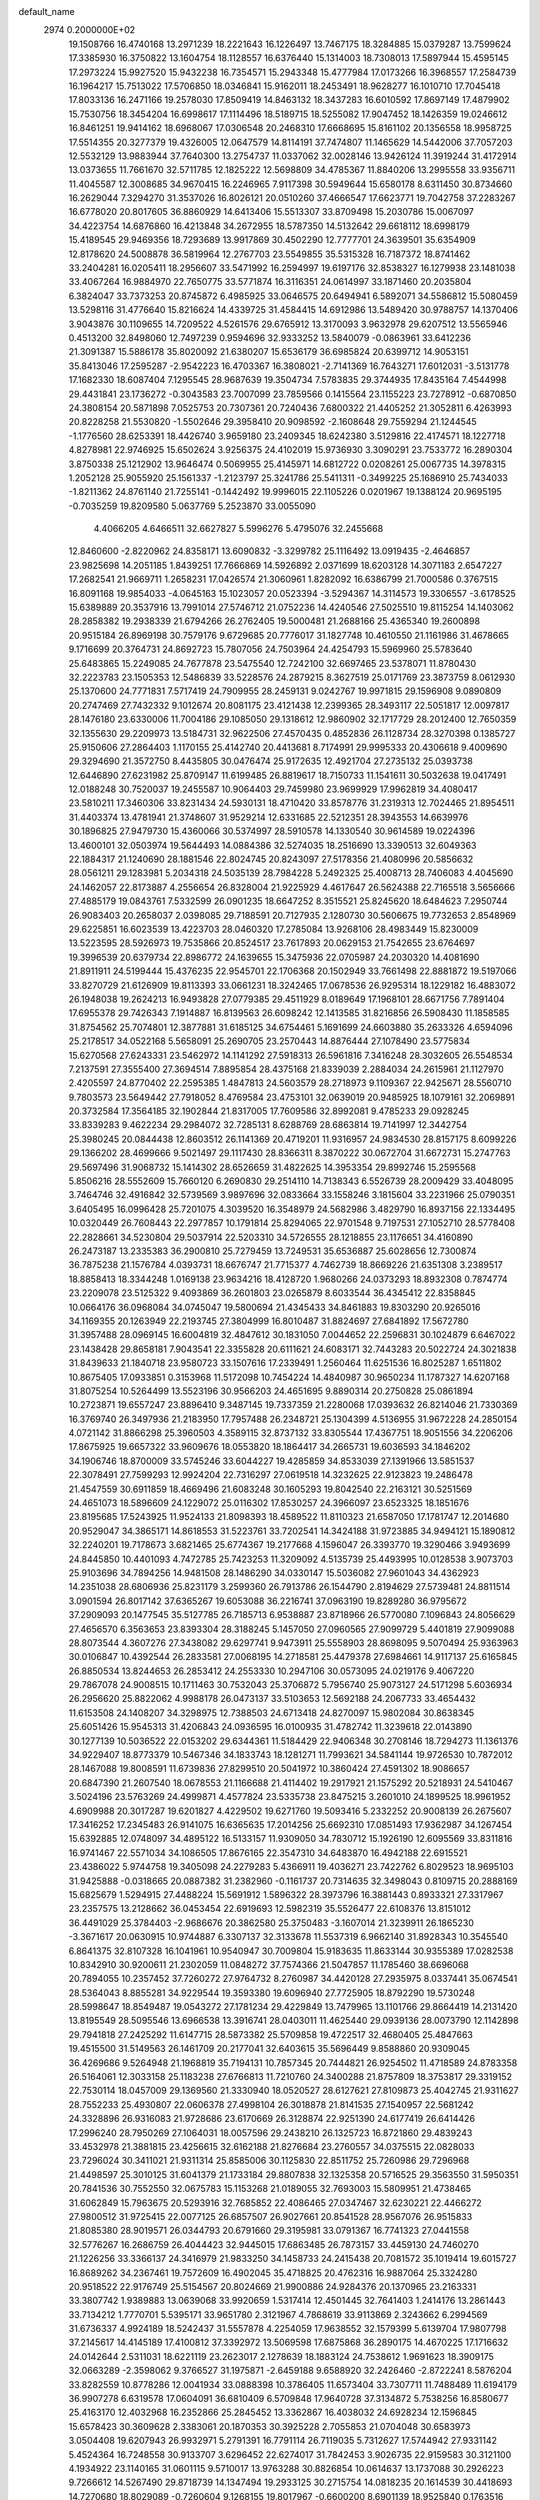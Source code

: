 default_name                                                                    
 2974  0.2000000E+02
  19.1508766  16.4740168  13.2971239  18.2221643  16.1226497  13.7467175
  18.3284885  15.0379287  13.7599624  17.3385930  16.3750822  13.1604754
  18.1128557  16.6376440  15.1314003  18.7308013  17.5897944  15.4595145
  17.2973224  15.9927520  15.9432238  16.7354571  15.2943348  15.4777984
  17.0173266  16.3968557  17.2584739  16.1964217  15.7513022  17.5706850
  18.0346841  15.9162011  18.2453491  18.9628277  16.1010710  17.7045418
  17.8033136  16.2471166  19.2578030  17.8509419  14.8463132  18.3437283
  16.6010592  17.8697149  17.4879902  15.7530756  18.3454204  16.6998617
  17.1114496  18.5189715  18.5255082  17.9047452  18.1426359  19.0246612
  16.8461251  19.9414162  18.6968067  17.0306548  20.2468310  17.6668695
  15.8161102  20.1356558  18.9958725  17.5514355  20.3277379  19.4326005
  12.0647579  14.8114191  37.7474807  11.1465629  14.5442006  37.7057203
  12.5532129  13.9883944  37.7640300  13.2754737  11.0337062  32.0028146
  13.9426124  11.3919244  31.4172914  13.0373655  11.7661670  32.5711785
  12.1825222  12.5698809  34.4785367  11.8840206  13.2995558  33.9356711
  11.4045587  12.3008685  34.9670415  16.2246965   7.9117398  30.5949644
  15.6580178   8.6311450  30.8734660  16.2629044   7.3294270  31.3537026
  16.8026121  20.0510260  37.4666547  17.6623771  19.7042758  37.2283267
  16.6778020  20.8017605  36.8860929  14.6413406  15.5513307  33.8709498
  15.2030786  15.0067097  34.4223754  14.6876860  16.4213848  34.2672955
  18.5787350  14.5132642  29.6618112  18.6998179  15.4189545  29.9469356
  18.7293689  13.9917869  30.4502290  12.7777701  24.3639501  35.6354909
  12.8178620  24.5008878  36.5819964  12.2767703  23.5549855  35.5315328
  16.7187372  18.8741462  33.2404281  16.0205411  18.2956607  33.5471992
  16.2594997  19.6197176  32.8538327  16.1279938  23.1481038  33.4067264
  16.9884970  22.7650775  33.5771874  16.3116351  24.0614997  33.1871460
  20.2035804   6.3824047  33.7373253  20.8745872   6.4985925  33.0646575
  20.6494941   6.5892071  34.5586812  15.5080459  13.5298116  31.4776640
  15.8216624  14.4339725  31.4584415  14.6912986  13.5489420  30.9788757
  14.1370406   3.9043876  30.1109655  14.7209522   4.5261576  29.6765912
  13.3170093   3.9632978  29.6207512  13.5565946   0.4513200  32.8498060
  12.7497239   0.9594696  32.9333252  13.5840079  -0.0863961  33.6412236
  21.3091387  15.5886178  35.8020092  21.6380207  15.6536179  36.6985824
  20.6399712  14.9053151  35.8413046  17.2595287  -2.9542223  16.4703367
  16.3808021  -2.7141369  16.7643271  17.6012031  -3.5131778  17.1682330
  18.6087404   7.1295545  28.9687639  19.3504734   7.5783835  29.3744935
  17.8435164   7.4544998  29.4431841  23.1736272  -0.3043583  23.7007099
  23.7859566   0.1415564  23.1155223  23.7278912  -0.6870850  24.3808154
  20.5871898   7.0525753  20.7307361  20.7240436   7.6800322  21.4405252
  21.3052811   6.4263993  20.8228258  21.5530820  -1.5502646  29.3958410
  20.9098592  -2.1608648  29.7559294  21.1244545  -1.1776560  28.6253391
  18.4426740   3.9659180  23.2409345  18.6242380   3.5129816  22.4174571
  18.1227718   4.8278981  22.9746925  15.6502624   3.9256375  24.4102019
  15.9736930   3.3090291  23.7533772  16.2890304   3.8750338  25.1212902
  13.9646474   0.5069955  25.4145971  14.6812722   0.0208261  25.0067735
  14.3978315   1.2052128  25.9055920  25.1561337  -1.2123797  25.3241786
  25.5411311  -0.3499225  25.1686910  25.7434033  -1.8211362  24.8761140
  21.7255141  -0.1442492  19.9996015  22.1105226   0.0201967  19.1388124
  20.9695195  -0.7035259  19.8209580   5.0637769   5.2523870  33.0055090
   4.4066205   4.6466511  32.6627827   5.5996276   5.4795076  32.2455668
  12.8460600  -2.8220962  24.8358171  13.6090832  -3.3299782  25.1116492
  13.0919435  -2.4646857  23.9825698  14.2051185   1.8439251  17.7666869
  14.5926892   2.0371699  18.6203128  14.3071183   2.6547227  17.2682541
  21.9669711   1.2658231  17.0426574  21.3060961   1.8282092  16.6386799
  21.7000586   0.3767515  16.8091168  19.9854033  -4.0645163  15.1023057
  20.0523394  -3.5294367  14.3114573  19.3306557  -3.6178525  15.6389889
  20.3537916  13.7991014  27.5746712  21.0752236  14.4240546  27.5025510
  19.8115254  14.1403062  28.2858382  19.2938339  21.6794266  26.2762405
  19.5000481  21.2688166  25.4365340  19.2600898  20.9515184  26.8969198
  30.7579176   9.6729685  20.7776017  31.1827748  10.4610550  21.1161986
  31.4678665   9.1716699  20.3764731  24.8692723  15.7807056  24.7503964
  24.4254793  15.5969960  25.5783640  25.6483865  15.2249085  24.7677878
  23.5475540  12.7242100  32.6697465  23.5378071  11.8780430  32.2223783
  23.1505353  12.5486839  33.5228576  24.2879215   8.3627519  25.0171769
  23.3873759   8.0612930  25.1370600  24.7771831   7.5717419  24.7909955
  28.2459131   9.0242767  19.9971815  29.1596908   9.0890809  20.2747469
  27.7432332   9.1012674  20.8081175  23.4121438  12.2399365  28.3493117
  22.5051817  12.0097817  28.1476180  23.6330006  11.7004186  29.1085050
  29.1318612  12.9860902  32.1717729  28.2012400  12.7650359  32.1355630
  29.2209973  13.5184731  32.9622506  27.4570435   0.4852836  26.1128734
  28.3270398   0.1385727  25.9150606  27.2864403   1.1170155  25.4142740
  20.4413681   8.7174991  29.9995333  20.4306618   9.4009690  29.3294690
  21.3572750   8.4435805  30.0476474  25.9172635  12.4921704  27.2735132
  25.0393738  12.6446890  27.6231982  25.8709147  11.6199485  26.8819617
  18.7150733  11.1541611  30.5032638  19.0417491  12.0188248  30.7520037
  19.2455587  10.9064403  29.7459980  23.9699929  17.9962819  34.4080417
  23.5810211  17.3460306  33.8231434  24.5930131  18.4710420  33.8578776
  31.2319313  12.7024465  21.8954511  31.4403374  13.4781941  21.3748607
  31.9529214  12.6331685  22.5212351  28.3943553  14.6639976  30.1896825
  27.9479730  15.4360066  30.5374997  28.5910578  14.1330540  30.9614589
  19.0224396  13.4600101  32.0503974  19.5644493  14.0884386  32.5274035
  18.2516690  13.3390513  32.6049363  22.1884317  21.1240690  28.1881546
  22.8024745  20.8243097  27.5178356  21.4080996  20.5856632  28.0561211
  29.1283981   5.2034318  24.5035139  28.7984228   5.2492325  25.4008713
  28.7406083   4.4045690  24.1462057  22.8173887   4.2556654  26.8328004
  21.9225929   4.4617647  26.5624388  22.7165518   3.5656666  27.4885179
  19.0843761   7.5332599  26.0901235  18.6647252   8.3515521  25.8245620
  18.6484623   7.2950744  26.9083403  20.2658037   2.0398085  29.7188591
  20.7127935   2.1280730  30.5606675  19.7732653   2.8548969  29.6225851
  16.6023539  13.4223703  28.0460320  17.2785084  13.9268106  28.4983449
  15.8230009  13.5223595  28.5926973  19.7535866  20.8524517  23.7617893
  20.0629153  21.7542655  23.6764697  19.3996539  20.6379734  22.8986772
  24.1639655  15.3475936  22.0705987  24.2030320  14.4081690  21.8911911
  24.5199444  15.4376235  22.9545701  22.1706368  20.1502949  33.7661498
  22.8881872  19.5197066  33.8270729  21.6126909  19.8113393  33.0661231
  18.3242465  17.0678536  26.9295314  18.1229182  16.4883072  26.1948038
  19.2624213  16.9493828  27.0779385  29.4511929   8.0189649  17.1968101
  28.6671756   7.7891404  17.6955378  29.7426343   7.1914887  16.8139563
  26.6098242  12.1413585  31.8216856  26.5908430  11.1858585  31.8754562
  25.7074801  12.3877881  31.6185125  34.6754461   5.1691699  24.6603880
  35.2633326   4.6594096  25.2178517  34.0522168   5.5658091  25.2690705
  23.2570443  14.8876444  27.1078490  23.5775834  15.6270568  27.6243331
  23.5462972  14.1141292  27.5918313  26.5961816   7.3416248  28.3032605
  26.5548534   7.2137591  27.3555400  27.3694514   7.8895854  28.4375168
  21.8339039   2.2884034  24.2615961  21.1127970   2.4205597  24.8770402
  22.2595385   1.4847813  24.5603579  28.2718973   9.1109367  22.9425671
  28.5560710   9.7803573  23.5649442  27.7918052   8.4769584  23.4753101
  32.0639019  20.9485925  18.1079161  32.2069891  20.3732584  17.3564185
  32.1902844  21.8317005  17.7609586  32.8992081   9.4785233  29.0928245
  33.8339283   9.4622234  29.2984072  32.7285131   8.6288769  28.6863814
  19.7141997  12.3442754  25.3980245  20.0844438  12.8603512  26.1141369
  20.4719201  11.9316957  24.9834530  28.8157175   8.6099226  29.1366202
  28.4699666   9.5021497  29.1117430  28.8366311   8.3870222  30.0672704
  31.6672731  15.2747763  29.5697496  31.9068732  15.1414302  28.6526659
  31.4822625  14.3953354  29.8992746  15.2595568   5.8506216  28.5552609
  15.7660120   6.2690830  29.2514110  14.7138343   6.5526739  28.2009429
  33.4048095   3.7464746  32.4916842  32.5739569   3.9897696  32.0833664
  33.1558246   3.1815604  33.2231966  25.0790351   3.6405495  16.0996428
  25.7201075   4.3039520  16.3548979  24.5682986   3.4829790  16.8937156
  22.1334495  10.0320449  26.7608443  22.2977857  10.1791814  25.8294065
  22.9701548   9.7197531  27.1052710  28.5778408  22.2828661  34.5230804
  29.5037914  22.5203310  34.5726555  28.1218855  23.1176651  34.4160890
  26.2473187  13.2335383  36.2900810  25.7279459  13.7249531  35.6536887
  25.6028656  12.7300874  36.7875238  21.1576784   4.0393731  18.6676747
  21.7715377   4.7462739  18.8669226  21.6351308   3.2389517  18.8858413
  18.3344248   1.0169138  23.9634216  18.4128720   1.9680266  24.0373293
  18.8932308   0.7874774  23.2209078  23.5125322   9.4093869  36.2601803
  23.0265879   8.6033544  36.4345412  22.8358845  10.0664176  36.0968084
  34.0745047  19.5800694  21.4345433  34.8461883  19.8303290  20.9265016
  34.1169355  20.1263949  22.2193745  27.3804999  16.8010487  31.8824697
  27.6841892  17.5672780  31.3957488  28.0969145  16.6004819  32.4847612
  30.1831050   7.0044652  22.2596831  30.1024879   6.6467022  23.1438428
  29.8658181   7.9043541  22.3355828  20.6111621  24.6083171  32.7443283
  20.5022724  24.3021838  31.8439633  21.1840718  23.9580723  33.1507616
  17.2339491   1.2560464  11.6251536  16.8025287   1.6511802  10.8675405
  17.0933851   0.3153968  11.5172098  10.7454224  14.4840987  30.9650234
  11.1787327  14.6207168  31.8075254  10.5264499  13.5523196  30.9566203
  24.4651695   9.8890314  20.2750828  25.0861894  10.2723871  19.6557247
  23.8896410   9.3487145  19.7337359  21.2280068  17.0393632  26.8214046
  21.7330369  16.3769740  26.3497936  21.2183950  17.7957488  26.2348721
  25.1304399   4.5136955  31.9672228  24.2850154   4.0721142  31.8866298
  25.3960503   4.3589115  32.8737132  33.8305544  17.4367751  18.9051556
  34.2206206  17.8675925  19.6657322  33.9609676  18.0553820  18.1864417
  34.2665731  19.6036593  34.1846202  34.1906746  18.8700009  33.5745246
  33.6044227  19.4285859  34.8533039  27.1391966  13.5851537  22.3078491
  27.7599293  12.9924204  22.7316297  27.0619518  14.3232625  22.9123823
  19.2486478  21.4547559  30.6911859  18.4669496  21.6083248  30.1605293
  19.8042540  22.2163121  30.5251569  24.4651073  18.5896609  24.1229072
  25.0116302  17.8530257  24.3966097  23.6523325  18.1851676  23.8195685
  17.5243925  11.9524133  21.8098393  18.4589522  11.8110323  21.6587050
  17.1781747  12.2014680  20.9529047  34.3865171  14.8618553  31.5223761
  33.7202541  14.3424188  31.9723885  34.9494121  15.1890812  32.2240201
  19.7178673   3.6821465  25.6774367  19.2177668   4.1596047  26.3393770
  19.3290466   3.9493699  24.8445850  10.4401093   4.7472785  25.7423253
  11.3209092   4.5135739  25.4493995  10.0128538   3.9073703  25.9103696
  34.7894256  14.9481508  28.1486290  34.0330147  15.5036082  27.9601043
  34.4362923  14.2351038  28.6806936  25.8231179   3.2599360  26.7913786
  26.1544790   2.8194629  27.5739481  24.8811514   3.0901594  26.8017142
  37.6365267  19.6053088  36.2216741  37.0963190  19.8289280  36.9795672
  37.2909093  20.1477545  35.5127785  26.7185713   6.9538887  23.8718966
  26.5770080   7.1096843  24.8056629  27.4656570   6.3563653  23.8393304
  28.3188245   5.1457050  27.0960565  27.9099729   5.4401819  27.9099088
  28.8073544   4.3607276  27.3438082  29.6297741   9.9473911  25.5558903
  28.8698095   9.5070494  25.9363963  30.0106847  10.4392544  26.2833581
  27.0068195  14.2718581  25.4479378  27.6984661  14.9117137  25.6165845
  26.8850534  13.8244653  26.2853412  24.2553330  10.2947106  30.0573095
  24.0219176   9.4067220  29.7867078  24.9008515  10.1711463  30.7532043
  25.3706872   5.7956740  25.9073127  24.5171298   5.6036934  26.2956620
  25.8822062   4.9988178  26.0473137  33.5103653  12.5692188  24.2067733
  33.4654432  11.6153508  24.1408207  34.3298975  12.7388503  24.6713418
  24.8270097  15.9802084  30.8638345  25.6051426  15.9545313  31.4206843
  24.0936595  16.0100935  31.4782742  11.3239618  22.0143890  30.1277139
  10.5036522  22.0153202  29.6344361  11.5184429  22.9406348  30.2708146
  18.7294273  11.1361376  34.9229407  18.8773379  10.5467346  34.1833743
  18.1281271  11.7993621  34.5841144  19.9726530  10.7872012  28.1467088
  19.8008591  11.6739836  27.8299510  20.5041972  10.3860424  27.4591302
  18.9086657  20.6847390  21.2607540  18.0678553  21.1166688  21.4114402
  19.2917921  21.1575292  20.5218931  24.5410467   3.5024196  23.5763269
  24.4999871   4.4577824  23.5335738  23.8475215   3.2601010  24.1899525
  18.9961952   4.6909988  20.3017287  19.6201827   4.4229502  19.6271760
  19.5093416   5.2332252  20.9008139  26.2675607  17.3416252  17.2345483
  26.9141075  16.6365635  17.2014256  25.6692310  17.0851493  17.9362987
  34.1267454  15.6392885  12.0748097  34.4895122  16.5133157  11.9309050
  34.7830712  15.1926190  12.6095569  33.8311816  16.9741467  22.5571034
  34.1086505  17.8676165  22.3547310  34.6483870  16.4942188  22.6915521
  23.4386022   5.9744758  19.3405098  24.2279283   5.4366911  19.4036271
  23.7422762   6.8029523  18.9695103  31.9425888  -0.0318665  20.0887382
  31.2382960  -0.1161737  20.7314635  32.3498043   0.8109715  20.2888169
  15.6825679   1.5294915  27.4488224  15.5691912   1.5896322  28.3973796
  16.3881443   0.8933321  27.3317967  23.2357575  13.2128662  36.0453454
  22.6919693  12.5982319  35.5526477  22.6108376  13.8151012  36.4491029
  25.3784403  -2.9686676  20.3862580  25.3750483  -3.1607014  21.3239911
  26.1865230  -3.3671617  20.0630915  10.9744887   6.3307137  32.3133678
  11.5537319   6.9662140  31.8928343  10.3545540   6.8641375  32.8107328
  16.1041961  10.9540947  30.7009804  15.9183635  11.8633144  30.9355389
  17.0282538  10.8342910  30.9200611  21.2302059  11.0848272  37.7574366
  21.5047857  11.1785460  38.6696068  20.7894055  10.2357452  37.7260272
  27.9764732   8.2760987  34.4420128  27.2935975   8.0337441  35.0674541
  28.5364043   8.8855281  34.9229544  19.3593380  19.6096940  27.7725905
  18.8792290  19.5730248  28.5998647  18.8549487  19.0543272  27.1781234
  29.4229849  13.7479965  13.1101766  29.8664419  14.2131420  13.8195549
  28.5095546  13.6966538  13.3916741  28.0403011  11.4625440  29.0939136
  28.0073790  12.1142898  29.7941818  27.2425292  11.6147715  28.5873382
  25.5709858  19.4722517  32.4680405  25.4847663  19.4515500  31.5149563
  26.1461709  20.2177041  32.6403615  35.5696449   9.8588860  20.9309045
  36.4269686   9.5264948  21.1968819  35.7194131  10.7857345  20.7444821
  26.9254502  11.4718589  24.8783358  26.5164061  12.3033158  25.1183238
  27.6766813  11.7210760  24.3400288  21.8757809  18.3753817  29.3319152
  22.7530114  18.0457009  29.1369560  21.3330940  18.0520527  28.6127621
  27.8109873  25.4042745  21.9311627  28.7552233  25.4930807  22.0606378
  27.4998104  26.3018878  21.8141535  27.1540957  22.5681242  24.3328896
  26.9316083  21.9728686  23.6170669  26.3128874  22.9251390  24.6177419
  26.6414426  17.2996240  28.7950269  27.1064031  18.0057596  29.2438210
  26.1325723  16.8721860  29.4839243  33.4532978  21.3881815  23.4256615
  32.6162188  21.8276684  23.2760557  34.0375515  22.0828033  23.7296024
  30.3411021  21.9311314  25.8585006  30.1125830  22.8511752  25.7260986
  29.7296968  21.4498597  25.3010125  31.6041379  21.1733184  29.8807838
  32.1325358  20.5716525  29.3563550  31.5950351  20.7841536  30.7552550
  32.0675783  15.1153268  21.0189055  32.7693003  15.5809951  21.4738465
  31.6062849  15.7963675  20.5293916  32.7685852  22.4086465  27.0347467
  32.6230221  22.4466272  27.9800512  31.9725415  22.0077125  26.6857507
  26.9027661  20.8541528  28.9567076  26.9515833  21.8085380  28.9019571
  26.0344793  20.6791660  29.3195981  33.0791367  16.7741323  27.0441558
  32.5776267  16.2686759  26.4044423  32.9445015  17.6863485  26.7873157
  33.4459130  24.7460270  21.1226256  33.3366137  24.3416979  21.9833250
  34.1458733  24.2415438  20.7081572  35.1019414  19.6015727  16.8689262
  34.2367461  19.7572609  16.4902045  35.4718825  20.4762316  16.9887064
  25.3324280  20.9518522  22.9176749  25.5154567  20.8024669  21.9900886
  24.9284376  20.1370965  23.2163331  33.3807742   1.9389883  13.0639068
  33.9920659   1.5317414  12.4501445  32.7641403   1.2414176  13.2861443
  33.7134212   1.7770701   5.5395171  33.9651780   2.3121967   4.7868619
  33.9113869   2.3243662   6.2994569  31.6736337   4.9924189  18.5242437
  31.5557878   4.2254059  17.9638552  32.1579399   5.6139704  17.9807798
  37.2145617  14.4145189  17.4100812  37.3392972  13.5069598  17.6875868
  36.2890175  14.4670225  17.1716632  24.0142644   2.5311031  18.6221119
  23.2623017   2.1278639  18.1883124  24.7538612   1.9691623  18.3909175
  32.0663289  -2.3598062   9.3766527  31.1975871  -2.6459188   9.6588920
  32.2426460  -2.8722241   8.5876204  33.8282559  10.8778286  12.0041934
  33.0888398  10.3786405  11.6573404  33.7307711  11.7488489  11.6194179
  36.9907278   6.6319578  17.0604091  36.6810409   6.5709848  17.9640728
  37.3134872   5.7538256  16.8580677  25.4163170  12.4032968  16.2352866
  25.2845452  13.3362867  16.4038032  24.6928234  12.1596845  15.6578423
  30.3609628   2.3383061  20.1870353  30.3925228   2.7055853  21.0704048
  30.6583973   3.0504408  19.6207943  26.9932971   5.2791391  16.7791114
  26.7119035   5.7312627  17.5744942  27.9331142   5.4524364  16.7248558
  30.9133707   3.6296452  22.6274017  31.7842453   3.9026735  22.9159583
  30.3121100   4.1934922  23.1140165  31.0601115   9.5710017  13.9763288
  30.8826854  10.0614637  13.1737088  30.2926223   9.7266612  14.5267490
  29.8718739  14.1347494  19.2933125  30.2715754  14.0818235  20.1614539
  30.4418693  14.7270680  18.8029089  -0.7260604   9.1268155  19.8017967
  -0.6600200   8.6901139  18.9525840   0.1763516   9.3557660  20.0242065
   1.9331707  13.9685386  25.7456840   2.5153067  13.4232624  26.2748564
   1.4817833  14.5239363  26.3813054   1.9483152   9.1378189  30.0402092
   1.9069366  10.0269243  29.6880570   2.8505869   8.8596393  29.8828762
   8.6274238  12.6335359  22.6757941   9.4043410  13.0906611  22.3538189
   8.2229535  13.2496379  23.2865755  -4.3568326  14.6193307  27.2222194
  -4.6351635  15.5350557  27.2367594  -4.8046076  14.2210205  27.9685963
   8.6420547  18.1187399  27.7286300   7.6921965  18.0896507  27.8433249
   8.7723670  18.6513276  26.9440276  -1.2036308   9.8913584  24.5247438
  -2.1375424  10.0759610  24.6245581  -1.1359183   8.9411924  24.6187185
   2.8612526  18.0950336  26.0207689   2.7426971  17.3701840  26.6345844
   2.6018996  18.8724904  26.5152674   0.7676644   7.8373919  22.5756703
  -0.1329081   7.6074357  22.3469323   0.8560615   8.7526621  22.3097791
   8.7205855  11.5902992  26.7992541   8.3872420  10.9638418  26.1568640
   8.3090722  11.3301347  27.6233919   7.9381745  10.5555699  30.1953207
   7.4957732  10.9802295  30.9302882   7.6495490   9.6438483  30.2364413
   0.6621402  12.2918654  19.4063662   0.4913971  13.1875914  19.6974909
   0.0228385  12.1402947  18.7102689   2.7011765  20.1670686  20.1863357
   3.2690490  19.5248174  20.6120892   3.0319459  20.2221714  19.2897940
   3.2826649   6.9982672  23.7907366   2.4875014   7.2774716  23.3368734
   3.1709275   6.0553200  23.9115552  11.6339480  19.1520425  35.5881327
  10.8859434  18.9624225  36.1544941  12.2797008  19.5524874  36.1702659
  12.3767817  31.6974376  35.5862379  12.2410231  31.0136277  34.9303374
  12.7821532  31.2435427  36.3250784   3.6004585  24.0953844  23.9584844
   3.0787130  23.4829387  23.4399059   3.7643897  23.6337563  24.7808333
  10.8948049  19.3367631  19.0477088  10.4887131  18.6689484  19.6002889
  10.8571942  20.1367376  19.5719780  -3.5308626  25.5131403  22.7766035
  -3.4192041  25.4988025  23.7271605  -3.4333692  24.5989502  22.5101765
   0.7732103  23.7250707  23.6556008   0.3884718  24.0843426  24.4550580
   1.0967739  24.4904988  23.1805658   7.6373199  23.2058502  28.6955171
   7.3671637  23.5554392  29.5446549   8.3072623  22.5555173  28.9064106
   9.2742496  25.0824957  27.0549160   8.8675290  24.6162556  27.7852792
   9.8610653  25.7140072  27.4709357  15.2392173  23.8301221  24.1750215
  15.9092119  24.5130762  24.2052333  14.8912775  23.8751665  23.2844370
   3.7697176  22.4042409  26.4595327   4.4477613  21.7650137  26.6783409
   3.9810177  23.1698838  26.9937377   8.2256557  30.7186463  27.2368452
   7.3235476  30.4375023  27.0839048   8.5604518  30.9334583  26.3662137
  10.0648216  25.0000755  38.1291710   9.3334193  24.4279618  38.3614822
   9.9069311  25.2309357  37.2137444   2.1015759  19.0021754  23.5855382
   2.6830481  18.5698618  22.9600569   2.3604114  18.6490768  24.4367476
  15.4972637  21.9794635  35.8439981  14.7077260  22.4782845  35.6341419
  16.1497806  22.2882167  35.2154084  -4.7950205  24.2235052  24.9862462
  -5.1177315  25.1216665  24.9127901  -5.5394187  23.6797126  24.7285783
   9.6216929  25.4088163  35.4450877  10.1259802  25.9466874  34.8346609
   9.6460695  24.5300223  35.0664600  10.9460402  24.2126634  25.1097082
  10.3673188  24.5589811  25.7889559  11.7940469  24.1172854  25.5433203
  14.5670614  26.0593321  29.9007155  15.3626054  26.5854659  29.8199404
  14.0885627  26.2223113  29.0878756  18.0000167  29.5825894  28.1760820
  18.3407961  30.4462577  27.9433195  18.3748114  28.9929289  27.5218181
  12.3432339  30.1652915  32.9711181  12.6057417  30.2212837  32.0523219
  12.8078374  29.3986189  33.3066604  19.0925404  17.3014873  29.8788174
  19.5165908  17.8608579  30.5295998  18.4420723  17.8678097  29.4636042
  -1.8794991  25.7075186  28.0253402  -1.9945094  26.5291235  28.5028022
  -1.8422210  25.0371983  28.7076252   0.6599077  29.3160935  33.9465276
  -0.2703307  29.5412203  33.9321646   0.8717109  29.2322300  34.8762254
  22.7964540  32.6722188  27.7173414  22.6607935  33.4265593  28.2907509
  23.5764455  32.8948775  27.2091406   5.0146606  31.3438072  24.4270420
   5.6878828  31.9640507  24.1472174   5.2263794  30.5344940  23.9618334
   8.7324396  23.6833902  23.1611726   9.3611070  24.2006005  23.6646631
   7.8771350  24.0214424  23.4265150   4.9743274  22.0787213  33.7396291
   4.0951289  21.7653365  33.5274221   5.5607281  21.4460690  33.3247591
   1.1753940  20.6380338  26.6890927   0.3435894  21.1111666  26.7109626
   1.8349406  21.3191028  26.5572782   9.8171761  20.9107574  33.0674908
   9.6338954  20.3505762  32.3132780   9.2608860  20.5633450  33.7646836
  10.9732954  32.0786700  26.8764007  10.9405705  32.8430846  27.4515799
  11.8693329  31.7529685  26.9616489   3.1806205  25.3712534  27.4592513
   3.9212703  25.9266282  27.2158822   3.3822443  25.0791073  28.3482003
   9.0347157  33.2654044  22.1303236   9.5516416  32.8947040  21.4150609
   9.6739136  33.7255179  22.6743396   8.5327478  28.2534045  30.3319708
   7.8901352  28.7768948  30.8107597   8.0502005  27.4733155  30.0584000
  -1.7390680  15.5182047  24.3629403  -1.2235813  16.1751031  23.8949770
  -1.2156563  14.7187293  24.3071630  14.2637701  21.1479423  33.3179144
  14.8648657  21.8928180  33.3266441  13.5840453  21.3812690  33.9501839
   2.6060315  12.6512956  21.3986669   1.9480837  12.9738276  20.7827858
   3.4268601  13.0415716  21.0984057   4.2225881   9.0222107  22.1742205
   4.0590837   8.3702170  22.8556913   4.8826398   9.6033482  22.5521660
   8.6375051  25.5207688  18.7624186   9.3584573  26.0605886  19.0865397
   8.2908187  25.0899656  19.5437310  13.9572611  30.3783913  37.6031308
  13.7115801  29.4616485  37.4788111  14.3344801  30.4081477  38.4823647
   6.4071775  21.0763555  27.3146302   6.8118108  21.9063003  27.5670097
   6.8767723  20.8117074  26.5236347   5.5356486  30.8244896  27.0804552
   5.2218199  30.9885216  26.1911651   5.0721522  30.0335976  27.3559418
  14.7336150  29.7207093  27.9413237  14.9373943  30.5002125  27.4245253
  15.0779396  28.9931523  27.4233148   8.8384278  20.7308256  29.0451775
   8.5259081  20.2009005  28.3118680   8.9618795  20.1041264  29.7580868
  17.3973141  30.5054623  31.9312073  16.7266221  30.2365686  32.5589814
  17.9365196  29.7243194  31.8074938   3.2534289  16.4195655  28.3514564
   2.5069271  15.8278821  28.2572345   3.9787338  15.9591746  27.9293131
   6.7223618  22.3247477  36.1095987   7.3544673  22.5115007  35.4154822
   6.1314626  21.6760041  35.7272353   8.3171187  30.1335626  20.6975680
   7.7717417  30.7135161  20.1661081   7.7126011  29.4649574  21.0196821
  -4.5094772  19.0175347  26.8889277  -3.5798969  19.0343274  26.6612652
  -4.7054337  19.9138038  27.1619379  11.9638988  28.5632758  26.5170658
  11.3357414  28.8202815  27.1920460  12.2903760  29.3916878  26.1658138
  17.0754973  19.5917806  29.3231692  16.7695567  20.4401039  29.0022645
  16.3533202  19.2637726  29.8589890   4.8148245  27.4954763  26.8947748
   5.6614125  27.8321439  26.6012182   4.4544457  28.1954389  27.4392116
   4.2937768  18.7024221  21.6193436   5.0034992  19.0272741  22.1734169
   4.6176738  17.8681229  21.2798329   0.6568267  26.4222631  27.4132798
   0.0835792  25.7158705  27.7109854   1.4987243  25.9959940  27.2528586
  17.5737750  29.3554030  24.1141968  18.3085784  28.9382465  23.6644453
  16.8493034  28.7380591  24.0129084   7.4864165  25.6575430  24.5793922
   8.1147704  25.3640541  25.2391403   7.2618829  26.5499890  24.8427487
   4.5488987  21.6100248  30.3118177   5.1564309  21.2846386  30.9760919
   3.8304623  20.9775088  30.3139262  12.9731435  28.2096756  23.2087931
  12.2789053  28.8371662  23.0074953  12.6976971  27.4010405  22.7769709
   2.2254553  32.5708585  22.3610502   1.9587594  32.7404147  23.2645744
   2.1834739  31.6185845  22.2736227  13.3721592  13.5578859  30.1319083
  13.4946807  13.1527884  29.2733535  12.4824892  13.9100755  30.1058014
  12.4675433  27.4488139  31.5181388  12.6361561  28.2784483  31.0714753
  13.2507474  27.2982660  32.0474388  13.0224547  33.3067872  33.5085751
  12.9495268  32.6759869  34.2248183  12.3062389  33.9237623  33.6589366
  -5.5384626  18.8264183  30.2813530  -5.5640485  19.6260701  29.7558684
  -4.7474567  18.3732431  29.9895077  17.1461583  27.5652806  29.8397600
  17.2889984  28.2662039  29.2037293  17.6689540  27.8211913  30.5996457
   5.9556131  18.6980701  28.1669334   5.4820497  18.4746694  27.3656459
   5.9895363  19.6546686  28.1662982   7.4317538  23.8734167  20.5351720
   7.9748592  23.9327583  21.3211408   6.5331911  23.9304117  20.8600850
   5.9735867  26.1240396  30.7494635   5.5027562  26.8287202  31.1944081
   5.2963313  25.6522862  30.2646896  10.6139313  27.1457822  33.5965070
  11.0539816  27.3052637  32.7615500  10.1127557  27.9448226  33.7595697
  14.9315407  27.9811700  25.1681340  14.1993378  28.0527017  24.5557665
  14.6213275  27.3772679  25.8428947  -1.8072400  13.8398213  27.0550026
  -2.6476012  14.2979893  27.0653415  -2.0393494  12.9157893  26.9626889
   2.8014853  18.0439759  30.5625584   3.2811751  17.5209692  31.2048928
   3.0550958  17.6755684  29.7162786  19.8495837  24.2885293  26.9867506
  20.2348108  24.6963147  26.2111585  19.7956344  23.3585550  26.7665936
  10.4780916  27.1724289  19.8579691  11.0154499  27.8022329  19.3775268
  10.2105216  27.6401899  20.6490682  21.3647474  28.9666016  24.2736592
  21.7403781  29.4840681  23.5613658  21.9848202  29.0675355  24.9958461
   8.7583830  34.8157571  16.1372802   8.1690488  34.9999206  15.4058427
   8.6297964  35.5490315  16.7389495  19.8447585  28.0445132  26.7224129
  19.9407895  28.1446078  25.7753168  20.4025909  27.2983524  26.9421829
  13.3113522  25.1307378  40.3593561  12.6516638  25.8000265  40.1774341
  13.0046994  24.7033057  41.1590421  -4.0436658  25.0842239  30.8576811
  -3.1873599  24.7253227  31.0904085  -4.0064919  25.9970119  31.1434573
   2.9385982  12.9587381  32.6512663   3.4667646  12.3664479  33.1864900
   2.1478534  12.4584493  32.4496088  18.4601097  25.3191552  34.1919718
  18.1839056  24.5589869  34.7039164  19.2916770  25.0539686  33.7990294
   4.2965439  15.9015323  31.4066423   4.9028457  15.4971890  30.7860487
   3.9685754  15.1712853  31.9314354  12.5753128  29.4148952  15.6359039
  13.4800697  29.4276508  15.3236793  12.1697612  28.6867235  15.1652387
  25.0820305  26.0378521  35.6622094  24.2341474  25.7654120  36.0130689
  25.2805056  26.8536577  36.1218839   8.7127252  21.1378837  22.0541908
   8.7797430  21.9707147  22.5212377   7.8119501  21.1162612  21.7311295
  20.9081344  19.4295863  31.4129437  20.5144733  20.2758643  31.2006319
  21.3702210  19.1733876  30.6147770  19.3629141  18.3588430  33.3287293
  18.4421735  18.5648938  33.1674479  19.8436130  18.9127717  32.7136493
  15.0999348  18.9479125  24.7054010  15.4487425  19.8309757  24.8269093
  15.8681196  18.4120128  24.5080803  -6.5273465  24.5978575  19.3986284
  -6.4227295  24.9431500  20.2852287  -5.8559876  25.0476882  18.8856358
   5.4438720  18.0196246  25.3042314   4.5024458  18.0807521  25.4661330
   5.5978208  17.0903057  25.1342377  11.4735536  19.1240007  28.5212171
  11.9983380  19.8144864  28.9262636  11.3826837  18.4600814  29.2047268
   7.4329629  11.1069483  15.0842025   6.6222630  11.6073365  14.9914166
   7.2026947  10.2227889  14.7987722  13.4112046  23.9608187  26.3697088
  13.9364423  23.7972774  25.5863753  13.6754095  23.2748157  26.9827566
   9.0511763  18.7289098  23.2871395   9.9586495  18.5256375  23.0604136
   8.9819228  19.6765719  23.1715000  12.8251851  20.0223849  31.1813864
  12.2792081  20.7449505  30.8714833  13.2829314  20.3777309  31.9432456
  15.2888666  17.2496762  37.7689582  15.7650280  16.5843529  38.2657953
  15.6787659  18.0792340  38.0447195  14.2148568  22.8566904  29.0858400
  13.4587242  22.2743709  29.1593195  14.1115304  23.4757555  29.8085529
  10.2880820  29.6440578  22.5820478  10.4624711  30.4493264  23.0692468
   9.7423729  29.9225004  21.8465866  11.7552992  24.7570415  30.9822305
  12.1499408  25.5218343  30.5632057  11.1679323  25.1227530  31.6436586
  14.7257864  18.4802008  30.3485018  14.2523215  17.9313996  29.7232978
  14.0391517  18.8997657  30.8668934  19.9754078  26.4289149  30.1007577
  19.1564948  26.4320429  29.6051737  19.8188471  27.0338184  30.8258868
  18.6555273  31.2088958  25.7478244  18.2263350  30.5710625  25.1775661
  19.5450504  30.8725227  25.8566069   8.8464020  21.1033798  25.5500716
   9.3689753  21.8501842  25.8423592   9.4918634  20.4372191  25.3137639
   6.1693541  19.9074793  23.3608733   7.0510599  19.5722591  23.1982262
   5.7856318  19.2832723  23.9767911  10.6439415  17.1319261  30.1769353
  10.3381854  16.9648687  29.2853990  10.7018395  16.2641906  30.5768287
  21.3259448  39.2984947  25.6991521  21.7383960  39.1197976  26.5442457
  20.4434567  39.5952859  25.9213268  13.0621327  30.0012196  30.2081042
  13.5000432  29.9745249  29.3573671  12.2968087  30.5583226  30.0661632
  20.9474736  36.5292476  27.2845303  20.5264349  36.0220390  26.5904858
  20.4752519  37.3618151  27.2928854  20.2539087  34.2433207  30.7398453
  20.6654032  33.4704135  31.1265215  19.4636941  33.9075422  30.3167075
  20.2212267  33.1398729  24.2531176  19.8165062  33.5724898  23.5012694
  19.5119379  32.6327667  24.6480665  17.0757393  40.6286107  31.8090380
  16.9101231  40.2547778  32.6745159  17.9503843  41.0115229  31.8769079
  18.2974512  32.7900292  32.7511653  17.9320706  32.0047648  32.3436255
  17.5478150  33.2139431  33.1689864  16.5992248  22.1897263  28.2457001
  17.1458772  22.9637443  28.1104257  15.8021842  22.5277928  28.6539515
  22.5248665  25.5313766  24.0622451  22.6421612  25.6887608  23.1253865
  22.8065170  26.3457460  24.4790270  18.4444871  32.0052344  22.2150290
  17.5705645  32.3383203  22.0112036  18.2878559  31.1469831  22.6088606
  22.7541150  32.3061954  23.8366337  21.8518501  32.6116768  23.9306070
  23.0596413  32.7082515  23.0234693  15.5515741  26.8403416  18.2293001
  16.2123586  26.3531887  17.7370829  14.7418489  26.7117734  17.7352888
  22.3121596  35.0292911  29.0480913  21.6782452  35.0653201  29.7643916
  21.9768671  35.6489369  28.4001331  26.6505334  37.5822039  26.6569736
  25.8484727  37.2153872  26.2849843  27.0434510  38.0771511  25.9380334
  15.7895898  35.1981357  24.3926714  15.0217801  35.4102716  23.8619187
  15.4720300  35.2261665  25.2952244  20.8495390  23.4022715  23.8238728
  21.5714763  22.9440718  23.3936502  21.2180648  24.2500471  24.0722618
  10.4705466  -3.3067182  15.4881405  11.3847345  -3.1325968  15.2641448
  10.3647279  -2.9390670  16.3655610  11.2918536   5.4168756  22.1553440
  11.2787732   5.5225189  21.2040816  12.0648875   4.8787868  22.3259632
   7.1320312   3.3627169  25.8354583   6.6436108   2.7905516  25.2435932
   7.8821459   2.8365614  26.1124423  12.7671483   5.1519455   9.9671187
  12.1819418   4.4825989  10.3217173  13.6100092   4.7080150   9.8736147
   2.4810067  12.4537545   6.7390260   2.5618429  11.5710488   6.3777394
   2.5154536  12.3284829   7.6873678   9.7413427   2.1948970  25.8009063
   9.7978987   2.1581644  24.8460849  10.3757521   1.5451734  26.1035874
  11.5923665  -2.9997003  30.4755970  12.4213691  -2.8332933  30.9242564
  11.8461711  -3.2372781  29.5837607  16.8960279   5.5386722  16.8889463
  16.8983028   5.9406287  17.7576567  16.1341382   5.9184474  16.4513085
  10.5959893   2.9840755   8.9179225  11.1488308   3.3658076   8.2361023
  10.9954845   2.1339575   9.1021365  17.6533726  -4.7819770  18.4235751
  17.2745200  -5.5763226  18.0471212  18.5836195  -4.9842871  18.5232907
  12.1293300   2.3530168  20.7457526  12.6652916   1.7600853  21.2724493
  12.2614266   3.2131776  21.1443825  14.9280554  -3.6515210  20.6260594
  15.0174517  -4.4802999  21.0965544  15.7898052  -3.2411024  20.6980014
   2.8822684   3.1266785  19.8439411   2.3935823   3.2909358  19.0374442
   2.8061860   3.9415952  20.3402817   4.5170721   8.2890238  11.3708565
   4.7500030   9.1532846  11.0316982   3.5691753   8.3290538  11.4978253
  12.0568460  -2.1559147  12.4602377  12.2850844  -1.3542545  12.9308543
  12.2019727  -2.8565083  13.0961139  12.3798610   7.1189018  24.0349314
  13.1742069   6.6318717  24.2541304  11.8546547   6.5030416  23.5239456
  10.1555253   9.6803720  24.4912163   9.4443974   9.1618558  24.1148257
  10.2535726   9.3419929  25.3812266  18.7937947   7.5837293  13.8073888
  18.5727797   8.1220428  14.5673906  19.7191070   7.7671226  13.6449208
  10.1134807   2.0915706  23.1588784   9.7244883   2.9561896  23.0271565
  10.6295922   1.9380464  22.3674928  10.2653911   6.4944272  12.8657662
   9.8043287   7.1062038  12.2918476  10.9977754   7.0009814  13.2168331
   4.6757815   0.5778536  19.4591977   4.2792507   1.4443745  19.5494007
   4.5868134   0.3693729  18.5292233  11.7505640   6.2547790  19.4390387
  11.9469620   6.9795444  20.0326504  12.4913562   6.2339084  18.8332144
   8.9815609   5.3797857  28.0451499   8.1880686   5.8607129  27.8099675
   9.6136879   5.6136712  27.3654846  21.5477460  -1.3620018  16.3606338
  22.2030014  -2.0595810  16.3446508  20.7221254  -1.8129284  16.5374036
   6.5677262   6.5886175  10.4598836   5.8758469   7.2263736  10.6353884
   6.2892802   5.7992722  10.9242474   2.2843542   9.1827122  15.7676623
   1.4448994   9.3394700  16.2000679   2.5993165   8.3620085  16.1464447
   9.4160202  16.5313833  25.3561177   9.5233671  17.3222352  24.8276655
  10.1800386  16.5230589  25.9326925  -1.2433980   6.1779702  20.7216222
  -2.1050734   6.2296037  21.1352420  -1.4269404   5.9271348  19.8162905
   6.8855121  -2.7257933  20.3285584   7.6655329  -2.2449636  20.0517875
   7.0855369  -3.0145500  21.2189749   0.7551458   6.7754167  27.8627782
   1.0544228   7.6203487  27.5269881   1.5552082   6.2587157  27.9584442
   8.5834329   0.1177028  11.5883118   9.4048096   0.1478827  11.0977394
   8.5412328  -0.7754212  11.9300433  12.8225985   1.2835966   9.3920824
  13.3638245   1.8407305   9.9514641  12.8129002   1.7310527   8.5459613
  10.0088048  -0.8696648  16.8153890   9.7212146  -0.6214081  15.9368150
  10.5401261  -0.1304911  17.1112805  11.2315980   5.2484772  16.5011938
  12.0085929   5.7137414  16.1912906  10.5161857   5.8739543  16.3863225
  11.3278440   1.2962157  18.2168353  12.1662378   1.2944635  17.7549645
  11.5557470   1.4896227  19.1261679  15.4241909   0.7923168  15.2381944
  14.8592444   0.8303534  16.0099590  15.6108068  -0.1395037  15.1236656
   9.1043032  15.5183033  11.8881064   9.2707847  16.0308336  12.6791996
   8.1812258  15.2730538  11.9514523  13.2820119  -3.2610992  15.0704484
  13.9051486  -2.5418231  14.9676163  13.8234220  -4.0158061  15.3018018
   0.9453536  -6.8776026  11.6068867   0.7015874  -7.7413533  11.9396698
   0.8149246  -6.2889401  12.3503223   9.5336032  12.5216794  14.3542577
   9.0742062  13.2175461  13.8841983   8.8644447  11.8549494  14.5089505
  12.8666116  11.8946225  16.3429852  12.9572256  11.7673709  15.3986188
  12.2573870  11.2100811  16.6195360   3.8165454   3.0728917  14.4968652
   4.5643574   2.4836105  14.3980891   3.7540550   3.5237844  13.6548305
   8.3797311  -9.1318915  22.8585965   7.6138813  -9.6118758  22.5434443
   8.3162701  -9.1793229  23.8125120  11.1193311  -0.4152792  10.6440653
  11.8385967   0.1205268  10.3096991  11.5332278  -1.0062108  11.2731290
  14.6284500   6.6486329  14.6646457  14.0717032   7.4248122  14.6029163
  15.4976974   6.9563410  14.4078258   6.1467431   8.5203045  13.8346698
   5.6349600   7.7216871  13.9632005   6.2431924   8.5927430  12.8851004
   6.8411182   6.7103628  20.6871249   7.4347941   6.0547572  20.3211166
   6.3212841   7.0064746  19.9399154  16.3499840   9.3813987  23.0869817
  16.9815145   9.4331738  23.8044219  16.6577115  10.0262303  22.4500140
   6.6685723   2.0257963  31.9361654   6.9103009   2.6640808  32.6072781
   7.3885391   1.3950201  31.9351485   6.6765119  10.4411079  22.7665766
   6.8798842  10.1090293  21.8921651   7.2117089  11.2299106  22.8536755
  11.3176551  17.2077375  22.9967724  11.9203913  16.9156078  22.3129587
  11.8793039  17.3851897  23.7512875   5.7577104  15.4899693  11.3492953
   5.6729547  16.2962301  11.8582076   5.7698797  15.7821887  10.4378725
   1.1531023   5.5325703  15.0503628   1.4526421   4.7692881  15.5442333
   1.9552456   5.9239047  14.7044504  12.0209707   8.8256587  20.8489710
  12.0972696   8.7855683  21.8022826  11.9237386   9.7580411  20.6554746
   4.9017289  13.3704632  19.9308831   4.8505703  12.4772157  19.5907016
   5.8393188  13.5599493  19.9662668  13.7733780   4.4241708  21.7018006
  14.3279844   3.7212472  22.0402411  14.2852775   5.2210056  21.8405270
   8.6536474   6.3158179  16.1699320   7.9969820   6.3916822  15.4776409
   8.6771421   7.1832933  16.5738705   5.3488477   9.8859461  16.3825448
   4.5050375  10.0322277  15.9549728   5.8572770   9.3856901  15.7442068
  14.6196303  -5.3258657  16.2898099  14.4752824  -5.6936652  17.1616579
  15.5188761  -5.5712919  16.0721985  15.3196765   6.6559395  22.9439665
  15.9725661   7.3526383  22.8763073  15.6087118   6.1283147  23.6884814
   9.6973244   0.6744529  14.2605283   9.2045257   0.5274477  13.4532051
   9.5531306   1.5985391  14.4642555  15.0474672  -7.8650096  14.0693238
  15.3239002  -8.4635404  14.7632817  15.7615438  -7.2312296  14.0011379
   7.1769376   6.2707892  25.9989096   7.2261781   5.3152364  25.9719632
   6.8973543   6.5211383  25.1183471   6.7827539   2.7640274  13.2919412
   6.2734894   1.9801484  13.0859918   7.3876437   2.8568904  12.5559272
  14.8090462  -2.8628094  17.8052305  13.9554283  -2.7067162  17.4012463
  14.6175218  -2.9666150  18.7373113   8.4359300   9.0580842  16.6845071
   8.0341117   9.9268462  16.6793531   9.3566933   9.2212735  16.8889481
  13.0469699   7.6321282  11.0079535  12.8818748   6.7046217  10.8385221
  13.9774812   7.7487151  10.8161513   0.6157749  14.5643403  16.6919994
   0.1699986  13.7678378  16.4037304  -0.0206531  15.2631231  16.5406926
   4.8263006  10.2548342  19.5557168   4.5733818   9.6789338  20.2772447
   5.7617846  10.0915445  19.4355583   8.9659090   5.2450350  19.2962652
   9.9030586   5.1059349  19.1597604   8.6205981   5.4248900  18.4218257
  -0.4156663   9.4389771  16.1905649  -0.6741011  10.2368485  16.6519156
  -1.1200374   9.2879456  15.5602613  12.1249449   8.6222706  14.7303919
  12.0143617   9.4526860  14.2673441  11.9960052   8.8433345  15.6527460
   6.6070944   4.1545640  18.4110349   5.9462123   4.6171868  17.8958197
   7.1627343   3.7269974  17.7593580  11.5618062  11.3493302  19.3025129
  11.1833136  12.2270396  19.3535156  12.5060540  11.4914442  19.3690836
  10.6748063  11.3669825  11.3384575   9.7456781  11.2201656  11.1612644
  11.1299711  10.8531952  10.6713148  11.3263636   3.9755529  12.3191216
  11.0345747   4.8852255  12.2592309  12.0989327   4.0084821  12.8832887
   7.0162830   6.2201488   7.7304198   6.9882106   6.2161578   8.6871998
   7.3150243   5.3415206   7.4959032  13.5895439  15.1764602  13.7607151
  12.8493619  15.6039892  14.1915068  13.4064661  15.2656725  12.8254315
   6.7225654  10.1302229  25.5842510   5.8381279  10.2188710  25.9394181
   6.5955611  10.0704728  24.6373975   1.5348571  15.1295334  19.7465788
   2.3613521  15.6118518  19.7240657   0.9823144  15.5709241  19.1015186
   4.3169612   4.1194064  16.8005682   4.4090244   3.3958032  17.4203703
   4.0484116   3.7013148  15.9824530  11.4398510   7.6200324  26.4170952
  11.6890574   7.7306797  25.4995522  11.1121203   6.7222243  26.4696791
  15.0721238  -2.6712539  28.6109524  14.1350355  -2.7841417  28.4517242
  15.1211369  -1.9829862  29.2743656   2.5732751  12.1650331  14.8071118
   2.3423775  11.8929379  15.6953023   2.7994498  11.3504251  14.3582347
   8.8903127  -3.0330667  27.6664095   8.7466155  -2.0875239  27.7055463
   9.3485942  -3.1715772  26.8375399  13.9814484   7.4895263  17.5917823
  14.6910398   8.1142791  17.4421299  14.4037117   6.7460258  18.0220527
  18.8690653   0.5540766  14.0677319  19.2661127   1.3375027  13.6871680
  17.9517358   0.5950479  13.7974364  11.7491899   0.3768926  26.9443318
  11.9574729  -0.1481225  27.7171250  12.4260813   0.1457813  26.3082206
  12.8519306  15.3707398  11.1281236  12.5399135  14.5820024  10.6845354
  13.3544821  15.8379401  10.4607424  17.5008101   1.3876164  16.8668079
  18.3129258   1.6542125  16.4359640  16.8478470   1.3856326  16.1669028
   5.7531838   5.5204065  14.2436269   6.1326410   4.9200990  13.6018519
   6.1229665   5.2407710  15.0810615  10.0261431   7.0721251   1.9711113
  10.2602467   6.4293436   1.3015896   9.9020896   7.8882737   1.4866074
  16.6848940  -3.1503998  23.4224688  17.1283675  -3.3403423  22.5957373
  15.8651974  -3.6422226  23.3730754  14.7944508  -4.9336534  24.3152009
  14.6276684  -5.8672950  24.1858603  15.2956126  -4.8904416  25.1295726
  24.5694129   8.1587291  17.8735355  25.4750023   7.9400818  18.0933829
  24.5761197   9.1074570  17.7466406  17.7602584   3.6938270  14.8139684
  17.0037594   3.6617632  14.2283806  17.4465088   4.1665194  15.5849126
   4.6163169   0.6738307  24.1553864   5.2895454   0.3008390  24.7244843
   5.0208475   1.4604289  23.7895310   8.0464207  10.9030284  10.8859625
   7.5208373  11.3958330  11.5161510   7.6371512  11.0835029  10.0397005
  12.4397972   0.2468929  14.3185777  11.4910057   0.3731993  14.3100154
  12.7975699   1.1271463  14.4342692  20.3389278  -6.7052013  15.9643762
  20.1844331  -5.8277664  15.6144172  20.1065922  -6.6380099  16.8905173
  -3.6306787  11.4405668  18.5584042  -4.0009118  12.3100352  18.7106667
  -3.7820520  10.9689879  19.3775082   8.6136095   3.5671177  11.3723646
   8.7689920   3.0609016  10.5749729   9.4793470   3.6590713  11.7702025
   5.9310797   0.3298742  12.0441549   6.8409865   0.2409616  11.7606128
   5.7276833  -0.5067688  12.4623537   5.4119989   7.7001331  18.1542015
   5.3596368   8.4778082  17.5985833   4.8094912   7.0758648  17.7498434
  -1.2146883  11.7071513  17.4103547  -1.9307557  11.4255847  17.9797399
  -1.6337798  12.2689915  16.7584884  18.5377125  20.3427675  14.5390683
  19.1963474  20.9447516  14.8855463  18.6338242  19.5516225  15.0692419
  14.2205991  11.5137109  20.1149058  14.3547558  11.1175475  20.9758868
  14.5334437  12.4129390  20.2136425  14.0550426  17.9237475  20.0494753
  13.8378321  18.7966763  20.3766553  13.7097025  17.9097445  19.1568522
  22.7776276  25.3891775   7.4006952  22.9715317  25.3454074   8.3370270
  23.6293095  25.5262854   6.9858806  14.7346805  18.5593114   6.6980907
  14.6915471  17.8604194   6.0454642  14.2797592  19.2961983   6.2903208
  11.1144113  19.6633797  25.6389094  11.3730793  19.6212592  26.5595334
  11.5128837  18.8885949  25.2424751  11.8755420  11.2305093  13.7463998
  11.0848910  11.5070694  14.2096678  11.6502856  11.3102108  12.8195022
  25.7604322  16.9700642  12.4428040  24.8166441  17.1294017  12.4324407
  25.9143881  16.4963002  13.2601638  33.0389111  12.8933393  13.9974559
  32.2831642  12.6640784  13.4566066  33.6752346  12.1990033  13.8265121
  17.6128701  19.1511867   6.9392356  16.6851858  18.9213640   6.8861781
  17.7144204  19.5380679   7.8088576  17.5694821  -1.0985542  19.0921683
  16.8279544  -1.6160741  18.7782549  17.7025240  -0.4353639  18.4148867
  17.5476101  11.6032411   4.2380171  17.5548542  11.0836951   5.0419147
  16.7128610  11.3886209   3.8216472  20.4127249  21.9990826  19.1803449
  20.2520591  22.8900074  18.8694248  21.2479376  22.0544127  19.6446618
  20.3391919  11.7285012  21.3596171  20.7877496  11.3058863  20.6272071
  20.9961990  11.7634476  22.0548525  21.4226217  10.3219076  19.3621140
  21.9472837  10.4141759  18.5668479  20.5540854  10.0702478  19.0481970
   7.1879011  17.0197629  15.7317439   6.7952981  16.1738835  15.9475744
   7.2326958  17.4833742  16.5679795  24.8286997  26.1977857   9.6574273
  24.2658125  25.7271652  10.2721680  25.1327629  26.9616209  10.1476652
  15.0155674  13.7683856  25.9342854  15.7706721  13.8096660  26.5210943
  15.3961693  13.7080410  25.0580820  22.2365863  15.2378288  19.5172903
  22.7869532  14.4907718  19.7523093  21.6739477  15.3702384  20.2802695
  24.6068969   6.6498818  15.2217823  24.8023550   6.9014323  16.1244175
  23.9851402   5.9267643  15.3039499  16.3336024  17.6641682  21.6624956
  15.7644744  18.3965621  21.8989787  15.7585032  17.0528240  21.2023316
  20.5823277  21.3127658  16.3016212  21.4538929  20.9552031  16.1320488
  20.6553634  21.7233731  17.1631891  20.2267416  13.2648016  18.5639830
  20.1421319  13.3677501  19.5118620  21.1706991  13.2230202  18.4109135
  26.8312490  16.6214562   9.9350196  27.7398993  16.5554535  10.2286690
  26.3341179  16.8012563  10.7329949  17.2670593  13.7236549  24.4021071
  17.9710801  13.2890242  24.8834413  17.2686563  13.3020411  23.5427638
  21.1597542  17.5937277  18.7109279  20.7717498  17.7990327  19.5615361
  21.5378158  16.7216950  18.8243310  15.2054185   5.6448293  19.1790943
  14.6130654   5.0561309  19.6468375  15.8021230   5.9696181  19.8533998
  10.9899278  14.0284741  22.1163477  11.6328547  13.3492318  22.3200799
  11.4071294  14.8440926  22.3937304  13.5986261   9.4046607  23.2653069
  13.2783956   8.6525139  23.7632621  14.5507013   9.3057756  23.2678106
  23.5227775  19.0075603  20.5955965  23.1938775  18.6766295  19.7598086
  24.4428089  19.2111142  20.4272524  12.3867861  15.7686694  17.7526810
  12.7275980  16.6547039  17.6301170  11.6678297  15.6995760  17.1245412
  19.4054987  17.8161200  20.9052424  18.6738207  17.2835046  21.2170115
  19.2437314  18.6845597  21.2738555   2.7056589  11.6886955  24.0106787
   2.7291756  11.8721550  23.0715188   2.5460178  12.5404598  24.4171810
  33.2574987  20.9811663   9.7647997  33.3134895  20.0271039   9.7113031
  34.1119871  21.2528236  10.0998873  17.7672973  17.1328343  10.5858617
  18.2397200  17.6896875  11.2047019  18.3343069  17.0961522   9.8155460
   5.6290267  10.9568560  28.3694695   6.3547778  10.4342689  28.0282658
   5.5678174  10.7083413  29.2918174  14.3887638  19.0241657  14.5422756
  14.8916335  18.9697424  13.7296306  14.9732135  18.6654311  15.2100779
  18.8696254  19.1713763  12.0588569  18.5079872  19.8508927  11.4899042
  18.6323782  19.4486515  12.9437659  18.2932699   6.9256387  23.0601523
  19.0504476   7.4628511  23.2932112  18.1592867   6.3583394  23.8193966
  10.4519307  13.8627815  19.1737896  10.4362632  14.3064504  20.0218133
  10.9391611  14.4560466  18.6020599  13.5663340  26.6021213  27.3319169
  13.3951677  25.7389973  26.9551532  12.8241953  27.1374845  27.0511176
  16.5717275  21.6947017  22.3691858  16.6020388  21.5296864  23.3115673
  15.7170635  21.3620133  22.0951425  14.6453040  24.1393070  21.3073393
  13.7242600  24.3174588  21.4975277  14.6297057  23.6497016  20.4849798
  15.6268533  16.9083172  28.0582494  15.9521334  16.8602237  28.9571998
  16.4083256  17.0676886  27.5289729  16.6457581   2.7567524  19.3005288
  17.2716226   3.4284594  19.5713335  17.1109863   2.2504312  18.6346208
   3.6041478  17.0170577  14.8655798   4.4112118  17.0464604  14.3517559
   3.0773630  16.3371961  14.4454394  19.2360119  12.6170007  12.0550736
  20.0953258  12.7470541  11.6539530  19.3969003  12.0042425  12.7726209
  31.4103905  17.0345741  11.9686099  31.6553677  17.9153886  12.2521304
  32.2306024  16.5413591  11.9835544  24.7595497   6.4094330  22.1217588
  25.0322303   6.4665916  21.2060022  25.5015091   6.7595040  22.6148900
  15.8800956   9.9233060  16.2098024  15.7363875   9.8256121  15.2685077
  15.1751327  10.5016522  16.5009637  22.7183918  15.2645267  16.4188279
  22.6233833  15.2740727  17.3712533  22.1900680  16.0038575  16.1180026
  20.3066001  23.4035464  13.7155574  21.0547903  23.0273406  13.2519709
  20.6946712  23.8818284  14.4482777  21.1604557  18.1365108  15.9655146
  20.2323750  18.2983142  15.7960515  21.2231912  18.0779183  16.9188576
  23.1272391  10.6211744  16.8285112  22.6159391  11.2774105  16.3550576
  22.8701909   9.7874468  16.4347391  11.9517137   7.2511976   4.1243361
  11.3393952   6.9159403   3.4694312  11.5007405   7.1272591   4.9594973
  16.7548472  11.0745324  12.0169091  17.1770759  10.2454680  11.7919488
  17.4643324  11.7168647  12.0004207  14.4762439  16.7808269   4.5729985
  14.4453887  16.0673329   3.9356554  14.8705003  17.5111238   4.0960706
  17.1032690  21.6433753   7.9085757  16.1945134  21.9435627   7.8917662
  17.2680398  21.3286872   7.0197260  17.8310593  24.3651654   7.9133161
  17.3914589  23.5206216   7.8146794  18.3290116  24.4720888   7.1028578
  23.3756514  21.8216317  16.5489156  23.7472456  22.3905598  17.2230597
  23.8507755  20.9960919  16.6436414  26.2838086  13.7482420  19.6586367
  26.6962601  13.9156057  20.5060475  26.9817743  13.8929941  19.0197920
  21.5312505  24.3356919  15.9538053  21.8531630  24.8274470  16.7093059
  21.9105617  23.4629131  16.0568202  18.8970058   8.3442518  18.5073034
  18.0271367   8.3546462  18.9066174  19.4665767   7.9773574  19.1834760
   5.9653533  14.8659509  16.5662914   5.0695050  14.9389278  16.8954751
   6.3158654  14.0860854  16.9966202  14.0415810  15.8818121   8.4515432
  13.5113552  15.5715848   7.7174781  14.8980249  16.0677872   8.0666419
  15.1845420  13.1733280  17.2969260  14.3466106  12.7332909  17.1538518
  15.4125710  13.5381318  16.4418513  11.0264392  21.2468893  20.8042715
  10.7555968  22.1140126  20.5026534  10.3270394  20.9699341  21.3961901
  20.3037899  14.8605423  21.7330332  20.3208999  13.9534737  22.0382637
  19.8991444  15.3472801  22.4510723  26.7168873  13.5859699  13.4566591
  25.9067943  13.3747167  12.9925974  26.4314534  14.0860129  14.2213265
  15.8186351   9.3353392  19.2000371  16.5787626   9.6133873  18.6890310
  15.2757779  10.1207354  19.2685253  26.5236486  23.0296577  15.1632164
  26.5190309  23.9283510  14.8337305  25.9120856  22.5626747  14.5938751
  17.9892492  25.2733923  17.9012135  18.3921000  24.9435184  18.7044111
  18.3454298  26.1560296  17.7996329  11.7956622  18.6532885  11.8565395
  12.3635736  18.8352256  11.1078023  11.3500648  17.8379265  11.6266274
   8.6896951  12.2700498  17.6336164   9.3666545  12.7375962  18.1228590
   8.7795555  12.5892026  16.7356751  12.0868822  11.5087220  22.9139483
  11.3373874  10.9919291  23.2096078  12.8377641  10.9249164  23.0215548
  27.9761358  17.2625725  20.7388965  27.0502002  17.2698087  20.4963627
  27.9768744  17.0648404  21.6754504  13.3706285  12.5731882  27.7324943
  13.9759444  12.8688331  27.0524807  12.6034157  12.2626421  27.2516851
  18.1976047  27.0343191  22.6059135  18.3356773  26.5087280  23.3938995
  17.3847109  26.6951731  22.2311931  11.3848729  22.5906831  10.2658441
  12.2449554  22.2814505   9.9814764  10.7793751  21.9032786   9.9882122
  19.8626536  26.6962552  14.6727037  20.4059759  26.0169708  15.0722101
  20.1621601  27.5107982  15.0764949  13.0830159  15.8383492  21.5558682
  13.3867816  16.5188957  20.9551896  13.5104626  15.0390785  21.2481552
  18.1819645  21.3720338   2.8113628  19.0063648  20.9470892   3.0480442
  17.8878442  20.9052725   2.0291487  18.5474938  15.8921992  23.4330024
  18.2172933  16.6949917  23.8363925  18.1266581  15.1866661  23.9242784
  22.7849696  22.2612078  22.4852723  23.0701340  21.3543730  22.3731846
  22.8221623  22.6345625  21.6046732  11.3108230  11.8791727  26.1283024
  11.4253136  11.3750825  25.3226866  10.3622167  11.9328763  26.2444655
  13.8700596  20.8243954  21.2258864  14.0088239  21.4304428  20.4980932
  12.9411400  20.9142813  21.4386320  10.4112679  15.8230019   3.5241702
  10.2619546  15.6231737   2.6000457  11.2640452  15.4341354   3.7185554
  22.6263425  17.5281229  22.7482509  22.8161708  16.7086358  22.2914818
  22.9139752  18.2117737  22.1431718   1.6988891  23.0035666  19.6623925
   1.8317214  22.7560329  18.7473436   1.9137576  22.2132958  20.1579078
  10.8528549  15.3754323  27.7545657  10.5939476  14.9649946  26.9294962
  11.7633485  15.6366688  27.6167662  11.6845531  24.6871163  20.1912895
  12.2120956  24.5197578  19.4103145  11.2409621  25.5152286  20.0077444
  19.9426406  21.0165420   8.2970763  20.6509127  21.5087048   7.8819158
  19.2158482  21.6375519   8.3455678  21.8691160   9.4570245  13.0004673
  22.7994351   9.6755922  13.0549320  21.6600865   9.0843796  13.8570152
  23.1752804  18.8994411  14.4935683  22.3410867  18.8185009  14.9559548
  23.0162309  18.4960856  13.6401989  15.9044884  26.5429279  20.9780784
  15.5297358  25.6687386  21.0857137  15.6571770  26.8019040  20.0903846
  23.1837615   9.6328021  22.8115264  23.7519191   9.1259125  23.3916055
  23.6509267   9.6529118  21.9763115  12.1047487  25.5645726  22.8353423
  11.7271469  25.1370441  22.0666629  11.6807342  25.1372591  23.5795511
  22.8866585  17.6354116  12.1758723  22.3965260  18.3474259  11.7647304
  22.6661476  16.8619437  11.6568788  21.7760964   7.0056381  25.5708414
  20.8534142   6.9933162  25.8252770  21.8080781   6.4962107  24.7610928
  23.5641847  13.0492371  18.7465027  24.4124350  12.9838444  19.1851678
  23.4826972  12.2293874  18.2592265  20.7361981  27.4915956   7.2613498
  19.8863263  27.5160460   6.8216318  20.9650881  26.5625670   7.2886817
  23.9675155  20.8996577  11.2798750  24.4972987  21.2347020  10.5564755
  23.1195989  20.6997724  10.8832452  19.2516813   9.3413566  32.6833645
  18.5650081   8.6833493  32.5750218  19.1352851   9.9335683  31.9404183
   9.5846903  27.8437763  24.5202631   9.8322850  28.2430605  23.6862962
  10.3826263  27.8769133  25.0479296  12.2637900  22.7607034  14.4775241
  11.5910749  22.5663815  15.1301535  11.9298183  22.3756313  13.6673301
   7.6071202   3.0924039  21.0395619   8.0154618   3.8664853  21.4272306
   7.4751168   3.3260220  20.1207423  11.1897829  27.6579058  14.1109462
  10.3963608  27.2930534  14.5028595  11.1645577  27.3632390  13.2005798
  11.3970834   9.4499216  17.2532559  11.6737746   8.6389784  17.6799231
  11.2714824  10.0684181  17.9729212  13.4370788  15.5706957  26.8403041
  14.0146114  16.0253753  27.4534553  13.9347012  14.7990105  26.5699233
  17.7639239  23.3266514  20.2555651  17.3131744  23.1769585  21.0866180
  17.1547372  23.0044580  19.5912497  11.3826905   9.3478740   9.7533091
  11.8626382   8.6565782  10.2093707  10.4858906   9.0183704   9.6949220
  19.4763679  26.0120866  11.9934145  20.3767492  25.7042834  11.8894791
  19.3714585  26.1312984  12.9373501   7.3414902  19.6888307  12.2988400
   7.5052960  19.5545003  11.3653761   8.0697595  19.2473089  12.7357773
  25.3159863  26.6780951  18.2546884  25.2987010  25.7653257  18.5424125
  25.1494269  26.6355953  17.3130496   7.3973349   9.4643809  20.3515178
   7.3222121   8.5778751  20.7046407   8.1944877   9.4445196  19.8220040
  10.6890721  16.6866335   9.1684103  10.9542803  15.7687854   9.2271580
  11.5035677  17.1611052   9.0019606  19.3277468  27.7918492  18.0663368
  20.0569167  28.0938233  17.5247146  19.7453296  27.4004249  18.8335679
  22.8539564  22.6578601  12.9137086  22.9103225  21.8934999  12.3402905
  23.4893572  22.4837283  13.6080974  25.0639141  23.3834199  18.0380291
  25.3983318  23.3223734  17.1432275  25.8295205  23.6129362  18.5647177
  12.8158987  17.5925441  25.1637972  13.1592810  16.8392942  25.6443542
  13.4912646  18.2643941  25.2572338  17.8966027  10.0497611  25.6530480
  17.3448099  10.0945387  26.4339139  18.3947285  10.8670552  25.6645803
  20.0135223   4.5237638  10.5139115  19.1434705   4.6290533  10.8988215
  20.5391777   5.2144035  10.9175635  18.4576852  11.6521257   8.5896750
  17.8084284  11.0433703   8.2373765  17.9966410  12.4892409   8.6436018
  14.0108322  14.3816477  19.4469353  13.2671972  14.8376255  19.0528250
  14.4901392  14.0173450  18.7027712  15.5162926  13.8318692  14.7600125
  15.0289073  14.4808586  14.2525677  15.1650643  12.9894064  14.4716949
  20.5295510   9.1035958  22.8937122  20.2784720   9.7983560  22.2850256
  21.4714664   9.2216409  23.0165643  27.4972316  25.9757881   8.7272237
  27.7869651  25.3325264   8.0803074  26.6493867  25.6483325   9.0274963
   8.7487662  20.7900124  17.9578167   8.5144293  20.2095515  17.2336736
   9.4090268  20.3031419  18.4510155   9.2379807  17.4672148  13.9985635
  10.0811099  17.6948779  14.3903984   8.6788323  17.2480907  14.7439289
  14.6915428   9.6976778  13.5194405  13.9900963   9.1246132  13.2099222
  14.9533390  10.1955850  12.7449839  27.4572530  20.2577151  14.2893749
  26.5951584  20.6404743  14.1265244  27.5226518  20.2118805  15.2432376
  21.1656982  23.3971885   7.3708314  21.8315019  24.0848253   7.3804746
  20.4111154  23.8004283   6.9416060   2.4396141  15.9840647  23.1998735
   3.3448605  15.6817491  23.2731262   1.9714038  15.5063138  23.8845377
  28.5739010  18.1233171   7.9734461  28.3402648  17.2550861   8.3018069
  29.4528066  18.2812286   8.3181499  16.0787655  21.3121382  25.1828239
  15.5783348  22.1154472  25.0396611  16.4570808  21.4179791  26.0556968
  16.7569370  22.8107365  17.7945382  16.9542055  22.5630923  16.8912169
  16.7323660  23.7675205  17.7806689  10.9582231  15.4952241  15.5986952
  10.9174343  14.7544727  14.9938354  11.2032966  16.2397963  15.0493472
  14.4040882  22.5361828  19.1551610  13.7450535  22.9984012  18.6372235
  15.1734866  22.5003788  18.5868513  13.1832604  21.0086984  16.3079180
  13.6217869  20.4073520  15.7059970  13.0932695  21.8217940  15.8109179
  15.2361124  10.2819709  28.2955208  14.8615617  11.1549354  28.1777219
  15.7446716  10.3466270  29.1038641  28.0955198  16.7710349  26.4606464
  28.5187458  17.6271519  26.5252635  27.4713187  16.7570592  27.1861872
  22.6052651  12.0586802  23.9869556  23.1323029  12.7348006  23.5611338
  22.9235995  11.2365920  23.6140398  18.0030790  23.7378567  15.6071038
  18.7536443  23.4217484  15.1041534  18.3904021  24.1984821  16.3514404
  25.3587813  16.4314850  19.6588874  25.5834127  15.5336031  19.4147958
  24.7370119  16.3351632  20.3802450  17.7714679  18.3575355  24.1277584
  18.5923233  18.8364252  24.2421834  17.6073732  18.3853012  23.1851377
  24.2811297  17.5512460  27.4457843  25.1420914  17.3398882  27.8067619
  24.2433881  18.5075862  27.4606422  25.4833532  15.3937624  15.1866512
  25.8777485  16.0787017  15.7265978  24.5727204  15.3531234  15.4787614
  26.8374690   9.1884607  26.1519438  25.9385782   8.8991888  25.9952631
  26.8617990  10.0856320  25.8191922  14.8415523  23.5569199   8.6067284
  15.2996910  23.8494941   9.3945996  14.5482309  24.3651962   8.1861527
  17.3363470   7.2443237  20.4093461  16.5948846   7.8397150  20.5187746
  17.7973817   7.2793673  21.2474695  13.5921734  21.2197930   8.7579629
  13.8826379  22.1286326   8.6813292  13.3655304  20.9645661   7.8636900
  15.7922738   2.4355907  21.9827110  16.1449385   2.5290801  21.0977707
  15.1670751   1.7138165  21.9163753  13.8081661  21.3672069   2.2641487
  13.8546250  21.4486846   3.2167424  12.9584522  21.7423233   2.0328355
  28.9945265  12.2088098  23.6727341  29.3132178  13.1075399  23.7561119
  29.7189674  11.7346986  23.2645236  17.5032234  12.4642654  18.7938510
  16.8972763  12.8614911  18.1683339  18.3681417  12.7612560  18.5111060
  24.9771317  21.0857662  13.7902828  24.3890789  20.4115121  14.1305874
  24.9695765  20.9538879  12.8422412  25.1307063  24.4148212   6.3433684
  24.8573072  24.6052912   5.4460357  25.4317421  23.5066536   6.3143703
  27.8901865  16.5129607  23.2901186  28.6651904  15.9774727  23.4599816
  27.5116364  16.6677498  24.1555503  10.8038722  12.5444917   5.0441532
  10.8509996  11.6259413   4.7790570  10.9758204  12.5311737   5.9856882
  26.1392071  10.5315348  18.2535954  27.0763092  10.4625794  18.4361237
  26.0864455  11.0941373  17.4809853  22.4487987   5.1492347  15.0621982
  22.0540299   4.3793407  15.4716525  21.9143039   5.3072130  14.2840016
  31.9854442  16.2111464  17.4482056  32.4711470  16.5087875  18.2174483
  32.1226178  16.8993925  16.7972582  24.7100807  12.3330422  21.7325120
  24.7197009  11.4423435  21.3820908  25.6163667  12.6309797  21.6543398
  14.5135547  18.2315116  34.7317432  13.8479048  18.9166694  34.7925771
  14.7344364  18.0307442  35.6412132   7.6942474  21.0904884   5.3421782
   7.8842835  21.6375868   4.5800749   7.7277569  21.6938590   6.0845076
   0.2668318  20.4088464  13.0158134  -0.3893893  20.3304147  12.3233871
  -0.0292629  21.1505293  13.5435125   9.5856258  17.1715039  20.5429287
   8.7462424  17.3048990  20.9832389  10.1808822  16.8965932  21.2402994
  19.5205819   6.0933882  16.8182914  18.6139566   5.8274603  16.6648486
  19.5462108   6.3337102  17.7444773  16.0371530   3.4568969  12.5827887
  16.0685981   3.9667929  11.7733141  16.3532395   2.5890115  12.3315994
  13.0344421   8.4330305  28.5117415  13.7803392   8.9709832  28.2462680
  12.6106017   8.1885451  27.6890519  11.4090863  -0.0430375   4.7585442
  10.4564197  -0.1324175   4.7844152  11.7369507  -0.9304821   4.9040739
  10.2698392  20.5728689  15.6509826  10.5455314  20.5877074  14.7344645
  11.0869222  20.5125964  16.1459316  21.9165389  12.0070346  11.4047302
  21.8838115  11.8321266  10.4642155  22.0815588  11.1518474  11.8017884
  19.4594633   5.0684638  13.2420555  18.9689826   4.5438770  13.8748819
  18.9057452   5.8331972  13.0845405   6.3609996  18.1454642  30.7006673
   5.6077306  17.7896218  31.1720417   6.0626087  18.2207326  29.7942847
   6.8896714  18.1986832  18.2248873   6.0838580  18.6450277  18.4850279
   7.1149975  17.6527943  18.9781902  12.8748614  18.4091199  17.4652575
  12.1038343  18.6888468  17.9587167  13.0569708  19.1379415  16.8720568
   6.8532564  16.5203320  20.3481472   5.9405792  16.2331700  20.3762562
   7.3533251  15.7578495  20.6393234  21.2921389  11.6306834   8.7347706
  21.5703151  11.1432880   7.9593381  20.3388718  11.5443653   8.7427087
  19.5853541  11.0947345  14.1256992  20.1536359  11.3296575  14.8592514
  18.9560423  10.4772680  14.4984373  29.1904767   5.6923249  19.6905607
  29.9616137   5.4339983  19.1857371  29.5423586   6.1963603  20.4242904
  10.6047420  20.9205760  13.0928715  10.0842534  21.1718673  12.3298668
  11.0095776  20.0898001  12.8435696  22.3493973  15.2581078  10.6481661
  22.2557753  15.9292483   9.9721208  21.5453379  14.7424139  10.5866839
  27.4927657  10.1532836  13.8175952  27.3909962  10.9419170  13.2847424
  28.0282743  10.4332596  14.5599401  26.9617365   7.0710461  18.7719632
  27.5468754   6.4696669  19.2326013  26.9787608   7.8711174  19.2971564
  12.7535919  24.0893109  17.5835427  12.9124723  24.7286695  16.8891298
  11.9201383  23.6818431  17.3478373  19.2717875  17.8081585   1.3766630
  19.7798294  18.5414625   1.0296896  19.2694733  17.9453564   2.3239767
  18.4046828   9.1355403  15.8365353  17.4590381   9.2529283  15.9271330
  18.6763587   8.7340630  16.6619079   7.9195176  14.3178824  24.6969423
   8.2652573  13.8076152  25.4292833   8.2121388  15.2128119  24.8692961
  18.0051759  24.9167102  24.3573562  18.3066415  24.0827354  23.9970280
  18.0253513  24.7891186  25.3057998   8.7292433   8.1465060  11.1626656
   8.7761466   9.0453483  10.8369136   7.9676092   7.7710707  10.7208584
   7.0611338  28.0559319  25.6615723   7.9591950  28.0917255  25.3322749
   6.5212138  28.3091283  24.9128334  15.9476364  25.1324726  14.7844532
  16.7466340  24.6598101  15.0177443  15.5254050  24.5793547  14.1271762
  16.2093344   5.2455121  10.2860966  15.9201034   5.3518493   9.3798573
  16.3465373   6.1392528  10.6001584   6.6363798   8.3416312  27.7596335
   6.6944504   8.8400100  26.9444782   6.9447675   7.4657486  27.5273434
  29.0751693  29.5238105  16.2575758  29.7419500  28.8609374  16.0780359
  28.5387920  29.1419496  16.9523517  14.6847726  27.9326679  10.3862162
  15.1741730  27.9016305  11.2082599  15.0905004  27.2591375   9.8403466
  25.1342997  30.3723676  30.9277810  25.3845995  29.5146317  31.2711043
  25.3478935  30.3289136  29.9957288  24.5008907  29.8492793  16.2133152
  24.2935116  29.8142667  15.2795059  24.8786582  30.7192697  16.3423125
  23.0904775  37.8993794   7.0560604  22.4292361  37.5598989   6.4529480
  23.2848618  37.1639194   7.6370468  21.8293420  29.5921278  20.9839635
  21.8814672  30.5107952  20.7202116  22.4149259  29.1358569  20.3796953
  26.0743128  28.1504857   7.6808945  25.9892147  27.2930502   8.0977813
  25.1802695  28.3861302   7.4331243  40.2901945  27.6378094  21.0590368
  40.3130041  27.4200538  20.1272139  39.9161376  26.8622505  21.4771536
  16.9426863  27.2443426   8.5463899  17.5179729  27.8751875   8.9791854
  17.0921197  26.4231707   9.0149817  29.5680383  29.1355525  10.8309147
  29.9969250  28.8573231  10.0216703  30.2892325  29.3433301  11.4250015
  30.3810480  16.9195352  19.6596925  29.5295446  17.0837652  20.0649112
  30.4248319  17.5418445  18.9337133  31.2507517  29.1683512   8.6771400
  31.9623658  28.7845277   9.1895039  31.0234485  28.4922068   8.0388659
  22.6064477  34.3299359  15.9045911  22.6602803  34.4057824  14.9519206
  21.6676950  34.3163047  16.0911102  32.0585657  25.1857131  18.7993407
  31.3545540  25.8154843  18.9542197  32.4451548  25.0414303  19.6630323
  19.4828901  24.6318650   5.8659636  19.3716128  25.5794877   5.7894097
  19.0333558  24.2752515   5.0998190  17.0588442  29.2582208  18.3234431
  16.4237591  28.5585075  18.1708000  17.9012057  28.8744819  18.0797150
  29.1593928  31.3234976  25.5822151  29.2901181  30.5753420  26.1648006
  30.0134479  31.4597456  25.1720222  29.6826237  32.5115079  20.6480224
  29.8702655  33.4046706  20.9366101  28.8935662  32.5936524  20.1124177
  25.3894131  29.6051483  24.7795830  25.5650452  30.4557883  25.1818227
  25.4709487  28.9787324  25.4987401  32.9444829  24.6926900  25.3743192
  32.8305715  23.9538737  25.9721541  32.6488759  25.4533557  25.8745553
  31.4511955  30.5731523  19.2189594  31.1345262  31.4349124  19.4897399
  31.7033597  30.6876816  18.3027018  28.1540590  32.5731707  16.8090442
  28.7618422  31.9578664  16.3988833  28.5031331  33.4369697  16.5894298
  22.1279889  27.8002193   3.2970175  22.6667326  27.2292427   3.8447151
  21.5248078  27.2052870   2.8515290  22.8525531  29.8384939  26.3120864
  23.4502795  30.5301207  26.0281720  22.2911661  30.2594436  26.9631454
  20.9703339  29.0557034  16.3786814  20.8049604  29.9158992  16.7646173
  21.7881447  29.1642017  15.8932480  24.8274239  31.5305410  13.7308897
  25.7817961  31.4939822  13.7946787  24.6595160  32.0694900  12.9578614
  14.4899041  32.6325990  23.4279852  14.2871449  33.5602349  23.3071043
  14.7788799  32.3361533  22.5649413  24.3791597  20.3273701  26.6719140
  24.1207362  20.2773349  25.7516175  25.2571357  20.7082393  26.6537830
  17.2976952  27.8405017  14.7268658  16.8537523  27.0246326  14.9581754
  18.2275036  27.6132924  14.7188599  27.5335622  26.4933193  25.2164379
  27.7778976  27.1902582  25.8253781  26.9667937  26.9228664  24.5757394
  28.4332113  34.8224658  23.3458805  29.1214296  34.8040327  22.6808634
  28.0676292  35.7051948  23.2878203  27.8514989  15.1045404  17.7000140
  28.5849061  15.0181666  18.3090175  28.2251467  14.8954127  16.8439271
  18.6188898  28.2169477  10.4792879  17.9446750  28.4945314  11.0994601
  18.9624716  27.4029352  10.8474821  30.7040742  25.1022544  14.4433798
  30.4140365  24.5362318  13.7280279  30.8332191  24.5074549  15.1821403
  28.3315016  19.6597158  17.3735336  27.4403501  19.3107214  17.3566913
  28.3090308  20.3416125  18.0449080  27.3168714  28.4729683  18.0049329
  27.0574112  29.0487064  18.7242645  26.8948526  27.6369887  18.2030996
  31.4080788  31.5543467   5.5890528  31.9531413  31.4814545   6.3725229
  31.0188404  32.4268165   5.6483976  28.2921990  26.3790933  15.7937593
  28.6513434  26.7942443  16.5779128  28.7331869  25.5307308  15.7485635
  23.8564292  24.5042428   3.5091645  24.1063916  25.4183508   3.6439132
  23.9535181  24.3657725   2.5670225  23.4033955  27.3406391  13.2830434
  23.6242995  27.8417794  12.4980010  22.7273240  27.8610319  13.7170372
  35.9487790  25.1742824  12.2481985  36.2955380  25.0566902  13.1325978
  35.9718235  26.1205435  12.1057530  32.5244997  34.9745871  16.3386995
  33.1345137  34.5468795  16.9396828  32.7191207  35.9079115  16.4239062
  30.8543642  27.2590094  16.3285248  31.5640750  27.7905308  15.9679317
  30.6800543  26.6027338  15.6538765  27.0200734  27.2593454  13.5892831
  27.6747821  26.8853436  14.1789534  27.3989049  27.1586747  12.7160225
  16.5810104  28.4051002  12.2066413  16.6406662  27.8696235  12.9978036
  16.3273067  29.2722025  12.5228689  29.7406532  34.7810257  16.0075945
  29.5410509  34.9078140  15.0800626  30.6964405  34.8069866  16.0526332
  24.8234894  28.5466744  11.3345709  25.3809080  29.0871058  10.7747046
  25.2646982  28.5473775  12.1840214  35.9519156  29.9432743  22.2425929
  35.0907434  29.9887509  21.8272061  36.4613454  29.3648262  21.6750448
  23.1420227  23.0554430  19.7669955  23.9917876  23.0449081  19.3265180
  23.1460455  23.8661741  20.2758480  18.2944040  27.1562722   5.8748358
  18.4799994  28.0916640   5.9574699  17.3388612  27.1021355   5.8593790
  18.3571014  23.3415252  11.6515764  18.8578492  24.1550560  11.5911523
  18.7182409  22.8942720  12.4169356  18.6010799  32.8111760  18.0463126
  18.4086790  33.3847808  18.7880614  19.2643792  32.2057143  18.3774955
  26.9188235  29.9238373  20.5154568  26.9477751  30.8440984  20.2537066
  27.8370915  29.6560047  20.5512540  19.7464744  34.9454108  16.7538621
  19.4400723  35.4730977  16.0163689  19.1132354  34.2303165  16.8161548
  25.2289868  35.9629263  22.6759317  25.1683629  35.0077575  22.6614692
  24.5033649  36.2405360  23.2350717  16.7775804  31.3194787  16.5107005
  16.4063335  30.8081601  17.2297004  17.5008319  31.8033863  16.9094142
  25.9251750  21.6407787   6.9083649  26.8300430  21.3288092   6.9193535
  25.4261141  20.9149388   6.5337631  15.2926548  29.6134014  14.4617834
  15.9312274  28.9420694  14.7021377  15.7139812  30.4399899  14.6972987
  13.7588656  32.1684846  16.7095755  13.1693712  31.4609342  16.4486145
  14.0253725  32.5746560  15.8848145  25.0453098  32.3996556  16.5870642
  24.5683762  33.1257202  16.1850735  25.9430297  32.4979149  16.2697695
  22.2757309  29.8563641  13.8940969  22.9510251  30.5014399  13.6841284
  21.5101952  30.1396300  13.3941495  33.0524994  28.5471608  18.4875074
  33.5229621  28.4994979  19.3197483  32.1501088  28.7503108  18.7337860
  15.8038896  32.4330349  21.1901794  15.7358278  32.8053822  20.3109997
  16.1751840  31.5614965  21.0530910  20.1737399  24.6767172  20.0264993
  19.5778501  24.0723733  20.4691228  20.3881811  25.3313738  20.6910831
  19.8817937  32.9628766  28.0017656  20.2706972  32.4215209  28.6887299
  20.4976194  32.9020809  27.2714954  28.2343743  29.1805197   6.1774437
  27.5119143  29.0428927   6.7900954  27.8087125  29.3042351   5.3290697
  16.9860670  30.0886603  20.7829083  17.0955318  29.7886643  19.8805494
  17.6225956  29.5785687  21.2837772  24.0913020  28.1821211  22.6079523
  24.2238527  28.7602107  23.3592676  23.5144234  28.6755735  22.0249019
  10.8231317  27.2507689  11.2626188   9.9542855  27.6479454  11.2027115
  11.2581202  27.5022163  10.4478851  25.3922606  22.6215665   9.2924816
  25.5328777  22.2807879   8.4091195  25.2725324  23.5632744   9.1696678
  29.9026395  26.7730572  18.8968794  30.0135414  27.5462835  19.4501006
  30.3307618  27.0048134  18.0727239  24.6474571  19.5556069  16.7154694
  25.2147827  18.7920674  16.8221504  24.0333128  19.3032146  16.0260082
  28.4621112  26.7826718  11.3275436  29.1595283  27.4356434  11.3864439
  28.1205086  26.8766332  10.4383244  26.7747335  29.8897254  10.0040604
  26.8099641  29.5421339   9.1128977  27.6631749  29.7748285  10.3412583
  24.8907888  33.4216564  21.9074546  25.3925091  33.7373344  21.1558855
  25.3774910  32.6575413  22.2164545  27.8233682  29.8714017  13.9489436
  27.9867654  29.8096741  14.8900721  27.2245530  29.1484474  13.7618893
  23.4987206  25.6647128  21.3314672  23.7468762  26.5843604  21.2371326
  24.3130840  25.2197410  21.5660821  15.6488976  33.2359703  18.6265532
  14.9970605  33.0518235  17.9502174  16.4905934  33.1038033  18.1903057
  25.2904443  25.6669418  14.9100720  25.9650759  26.1372959  14.4203057
  24.5260366  26.2421470  14.8776424  28.7289798  23.4102025  16.9237288
  27.9621363  23.0030828  16.5206948  28.8421784  22.9415171  17.7506218
  20.1947010  27.4107751  20.8289164  20.7350892  28.1916712  20.9489733
  19.6206818  27.3966712  21.5947721  26.2474743  27.5360979  21.3690945
  26.5824689  28.4168048  21.2006733  25.4286017  27.6780738  21.8439865
  24.0785034  28.8455049  19.1553076  24.1115116  29.3630304  18.3507520
  24.8681885  28.3053893  19.1252328  19.3729308  33.7117199  10.8306442
  19.8018820  33.0052801  11.3135268  18.6314901  33.9626389  11.3815863
  25.7573618  20.4053933  20.1660071  25.0251035  20.4837432  19.5545408
  26.4765841  20.8711027  19.7393154  15.9456212  26.7420566   3.2981131
  15.2177838  27.3049644   3.0342584  15.8132443  26.6031828   4.2358883
  30.1177006  17.9811498  15.7080923  29.3014715  17.8950795  15.2155543
  29.8507324  18.3443656  16.5525058  31.6668871  36.4999004  23.3423691
  31.7392388  36.9313457  24.1937515  32.4517988  36.7735125  22.8677304
  12.2823026  27.9649984   9.1487387  12.9744175  28.0926392   9.7975196
  12.6009521  27.2515980   8.5957883  22.3143810  36.2530173  22.3071731
  22.4033443  36.8639457  23.0386674  22.2278824  36.8135713  21.5361161
  28.9157368  24.5322024  12.3954910  28.6335888  25.3718456  12.0326913
  28.2825978  23.8996875  12.0559446  29.8846880  21.6021941  13.5813751
  29.3977770  22.3543252  13.2445541  29.2183503  21.0479161  13.9875791
  28.3819939  20.8183778   7.5490500  28.7768121  19.9483583   7.4905983
  28.3689590  21.0130154   8.4861616  15.9551320  32.6036885  12.7040369
  15.3878279  32.3600729  11.9725662  15.3739713  32.6146494  13.4645393
  30.8824604  29.8688851  13.1124231  30.3298886  29.9965400  13.8835265
  31.6094623  29.3304927  13.4252068  34.9868073  24.9181596  15.4117825
  34.5356086  25.3667231  16.1269346  35.8465201  25.3370306  15.3708827
  23.6106352  35.6311262  18.0669928  23.2525069  35.1884800  18.8364344
  23.0668582  35.3263394  17.3406021  17.9012666  34.7290324  28.2636102
  18.6924182  34.2478248  28.0212258  17.2155203  34.0619731  28.2954824
  25.1564264  38.0942785  19.6152716  25.4336694  38.4813527  20.4456581
  24.2908647  38.4694971  19.4532661  32.8186464  27.0561349  13.0381746
  33.0980420  27.3543043  13.9037756  32.0544833  26.5057581  13.2095569
  22.6926147  33.9686462  20.5588586  23.5631836  33.7480295  20.8900230
  22.3799654  34.6563956  21.1466366  28.8551143  22.7460880   5.1669914
  28.4726176  22.0292166   5.6729789  29.7147056  22.8872764   5.5637286
  38.1702749  15.9463820  20.7131452  37.7449430  15.8867941  21.5685830
  37.9995166  15.0993836  20.3012385  20.9731917  18.6422202  24.7167797
  21.3534884  18.2338319  23.9390745  20.5994525  19.4635698  24.3975060
  21.9474598  -1.9774036   7.9478081  22.4858337  -2.5826640   8.4577544
  22.1690003  -1.1119580   8.2915458  20.7062467  -0.6773834  11.3351392
  21.1745044  -0.8470483  12.1525622  20.4697978   0.2489487  11.3823907
  17.8836989   0.4072230   6.1043940  18.1980155  -0.0886002   6.8604338
  18.6655230   0.5530191   5.5717343  26.5258448   0.6677057   7.7177520
  27.4638560   0.4981848   7.8050993  26.3832240   1.4806941   8.2024591
  15.5271102  -1.8179612  14.4748332  16.1211343  -2.5386599  14.6845010
  15.4353424  -1.8524971  13.5226684  13.0129732   4.3598058   2.1742325
  12.7355780   4.4206591   3.0883335  12.2219498   4.5518162   1.6705998
  24.2733868   7.3410620   7.8121645  23.6327056   8.0491068   7.8787373
  24.3859929   7.2076504   6.8710200  14.6859989  12.2764861   9.4580436
  15.3409882  12.9434104   9.2520513  14.5292851  12.3766518  10.3970001
  13.3698499  -4.6401196  10.3503380  12.7717403  -3.9591436  10.0424931
  13.2794519  -5.3457139   9.7098719  16.9039254  13.9446660   9.1551353
  16.6959877  14.5304860   8.4272557  17.2810919  14.5171714   9.8231285
  19.7911388   2.2605679  11.8696613  18.8703786   1.9993308  11.8833575
  19.7892908   3.1228948  11.4541847  24.2504975   4.7035496   2.9520916
  23.8065833   5.1619399   2.2386139  24.3032558   3.7946205   2.6566320
  19.3284396   1.6672678   1.7927452  18.9117388   1.8143507   0.9436522
  19.5325675   0.7321196   1.8005842  16.5310484   2.8487595   9.4725964
  16.5193906   2.9229165   8.5183445  16.6095071   3.7511645   9.7820174
  16.6135136   2.7667662   6.4464654  15.7445916   2.5867260   6.0875894
  17.1392892   2.0081711   6.1928408  27.2167140   8.7613085   6.3667265
  28.1009571   9.1233200   6.4241172  27.3496536   7.8357390   6.1620804
  17.6879801  14.3373780   5.2532510  17.5629372  13.4019035   5.0936156
  17.9992527  14.6835665   4.4168930  29.6179673   9.8418079   6.7372054
  30.3414161   9.2252087   6.6246930  29.5761808   9.9922723   7.6815814
  18.6219683  13.8328643   2.3594468  18.1557421  13.0010160   2.4424731
  19.4360999  13.6072550   1.9094222  24.2022175  13.0521783   9.0398118
  24.2147783  13.2980102   9.9648203  24.6335053  12.1980653   9.0130988
  26.6747128   7.9590741   9.3731998  27.5089556   7.5933148   9.0791063
  26.0333258   7.6288228   8.7440826  30.5003986  16.2006982   5.9845163
  31.2658508  15.7979694   5.5744867  30.3831860  17.0260766   5.5141511
  22.3214395   6.0318337   4.5441574  22.9861903   5.4667718   4.1504021
  22.8163158   6.7653684   4.9092001  14.7991229   8.0254351   4.2409314
  13.8628399   7.8276281   4.2190618  15.2043027   7.2287328   4.5834613
  37.6631544   3.6310802  11.9232257  36.8772656   3.1600567  11.6461926
  38.0740301   3.9129625  11.1059402  28.4058716   8.2209693  12.1227634
  28.0594778   8.9174363  12.6805957  27.7503723   7.5252717  12.1733322
  31.6996131  -0.8189152  12.1824634  30.8539878  -0.9343345  12.6158548
  31.5841691  -1.2204850  11.3212745  31.9034964   3.0442812   8.9721005
  32.2731097   3.8436457   9.3471126  31.3771682   2.6695223   9.6783344
  34.0927526  18.0874970   1.1113267  34.4194199  18.1170453   2.0105749
  33.1402043  18.1148981   1.2015089  36.0352400   4.5473185   9.3009310
  35.5093811   5.2180852   9.7365642  36.9007675   4.9451320   9.2069179
  37.2125038   6.6799240  13.8990076  37.9721085   6.0975874  13.9098119
  37.5836846   7.5558166  13.7928531  21.3304131   7.6367013   2.4411751
  20.9929745   6.7521911   2.5826274  22.1504037   7.6619393   2.9343387
  20.0817639  14.0063936   6.9414058  19.2490194  13.8736649   6.4884692
  20.3904402  13.1221757   7.1391669  23.2097053   2.8191982   9.8822708
  22.9934290   2.5855059  10.7849581  23.8538990   3.5223732   9.9646800
  13.9976611   8.0529005  -5.4760728  13.9532093   7.3888074  -4.7881512
  14.8615418   8.4510384  -5.3691695  34.2722235  17.6448897  14.7679910
  34.6604816  17.4480114  13.9155085  34.8690849  18.2812058  15.1618058
  13.6734540  10.4540521   0.4334263  14.1642962  10.2629888   1.2326762
  14.2396199  11.0483151  -0.0590567  31.0507298  14.5575510  10.0853145
  30.4309680  14.8290627   9.4082557  31.2114990  15.3515491  10.5951695
  21.8220584   8.3453026  15.9262542  22.2837903   7.5109493  16.0092598
  20.9046895   8.1290199  16.0932514  23.6462780   8.3286063   5.1051675
  23.1708884   8.9988238   5.5961309  24.4085029   8.7866439   4.7509829
  24.2964835  19.7128692  -2.9182115  25.2330931  19.8346002  -3.0736978
  24.1614616  18.7684750  -2.9964451  24.3887128   7.8607514  11.0610283
  24.6703022   8.2519471  11.8880139  25.1515689   7.9371247  10.4879231
  30.8461676  11.8936903  11.6659569  30.3391647  12.3574185  12.3323923
  31.4922754  12.5339785  11.3679510  22.5315494  17.5135531   8.8564989
  21.9185890  18.0579045   8.3623400  23.1627056  17.2105481   8.2037649
  29.4440435  15.1671274   8.1082834  29.7691226  15.5745040   7.3054137
  28.8662806  14.4669686   7.8046398  29.1619295  10.9076614   9.1040292
  29.8110997  10.9172382   9.8073913  28.6436633  11.6998619   9.2456284
  13.2813665   7.5396517  -2.7235515  12.8954135   8.3272692  -3.1068672
  12.8420045   6.8159350  -3.1701240  26.5593990   8.1556547   2.0818829
  26.2282972   8.5315942   2.8975256  26.7061759   7.2320776   2.2860735
  27.0880058  11.9857090   4.3245909  26.2609347  12.3798906   4.0474518
  27.6746234  12.7299256   4.4596953  23.2653003  15.7413939   2.1380001
  23.0758139  14.8058000   2.2086458  24.0729977  15.8605815   2.6376511
  33.3891029   4.8265618  12.9545358  34.1390609   5.0783487  13.4934218
  33.2627179   3.8960012  13.1397805  30.4804254   7.1763906  10.8633171
  30.1971332   7.0124935   9.9638088  29.7440061   7.6362872  11.2663226
  14.5687135   8.0446449  -0.5223531  14.1325832   8.8775985  -0.3428801
  14.1553984   7.7258795  -1.3247190  30.0100135  15.0857840  15.7052603
  29.5350672  15.8802749  15.4614531  30.7102044  15.3925718  16.2813209
  18.5082515  -2.3106278  13.2132956  18.6480822  -2.3833736  12.2691625
  18.4926483  -1.3684004  13.3812123  29.4625054  10.3804064  15.9408001
  29.4330791  10.8742599  16.7602356  29.3199458   9.4711753  16.2038730
  32.7451332   5.4353953  10.1003618  32.0068795   5.9974779  10.3354712
  33.1559036   5.2171113  10.9369331  25.2942917  15.5382463   7.7400426
  24.8719461  14.8278735   8.2229781  25.8316620  15.9858090   8.3936118
  27.3334575  13.3501215   9.8456691  26.7538235  13.0892312  10.5613454
  27.1410040  14.2775444   9.7075375  22.3667326   6.1166627  11.0864456
  23.0079928   6.7824197  11.3350112  22.8927303   5.3917585  10.7486999
  24.9712258   9.1633785  13.6566243  25.8786692   9.4380932  13.7881926
  24.7911136   8.5732906  14.3884628  31.9472193  23.2446943  16.7535564
  30.9958842  23.3464112  16.7826583  32.2775947  23.9070697  17.3604689
  29.6980232   5.6744186  15.9717779  30.1983181   6.1977879  15.3456616
  29.2995339   4.9837659  15.4422150  24.0934978  13.4501064  11.9622741
  23.6780299  14.3110171  11.9127656  23.4100556  12.8382573  11.6888159
  33.4182295  13.1781933  10.6077193  33.8759306  14.0130428  10.5088870
  32.6177134  13.2815484  10.0932064  18.0219392  11.3384244   0.4917314
  17.9554854  10.3835483   0.4969794  18.8902985  11.5160999   0.1303238
  20.1364213   5.5334822   6.3983060  20.2551853   4.6990632   6.8520372
  20.6577534   5.4483758   5.6000569  20.3720750  18.6310265   7.0166160
  19.4468160  18.4634320   6.8376196  20.3834487  19.4939685   7.4306613
  22.5494082  17.8286936   5.5153705  21.8242461  18.1648618   6.0420229
  23.1055645  18.5918335   5.3587196  34.1635885  18.4231604   9.3445586
  35.0667488  18.4529325   9.6602277  34.0484769  17.5256844   9.0322799
  21.4103637  20.2468588  10.7043466  21.0130621  20.6481686   9.9314729
  20.6679706  20.0158638  11.2626707  30.3880991  12.4970935   6.9702825
  30.8056734  12.8193178   7.7690535  29.9118210  11.7145894   7.2479123
  31.7196786   7.0663365  14.7694841  32.3831819   6.6883972  14.1922865
  31.6214269   7.9679361  14.4633851  15.7732127  10.1085218   2.6556607
  15.4885442   9.3112065   3.1022970  16.5699650   9.8516043   2.1915367
  27.3052374  15.5827780   2.6568602  28.2010336  15.6294729   2.3227936
  27.3043645  16.1588377   3.4213118  15.9218701   5.4051389   4.6218555
  16.4396564   5.4088174   5.4269118  16.5717566   5.4058185   3.9190904
  28.1265452  20.0170742  10.0755722  27.8811805  19.2249619   9.5974653
  28.9403260  19.7845471  10.5227006  24.7030285   4.9210115  10.6842175
  25.0929699   4.8829106  11.5575593  24.8152042   5.8316108  10.4113485
  26.7705475   5.6430224  13.5497052  27.3867314   5.1178910  14.0603776
  26.2495565   6.1061767  14.2056688  32.3693237  19.4015443  15.7971384
  31.5552214  18.9000620  15.8416891  32.9326209  18.8924742  15.2142357
  29.2991316  13.8632463   4.8605005  29.7393241  14.6887898   5.0628379
  29.6031805  13.2577055   5.5365970  17.6622929   6.5732476   2.7890855
  17.7870025   7.5151165   2.6726274  18.3694519   6.1735916   2.2826932
  32.5401157  15.1695517   4.5668406  33.3986603  14.8030951   4.7786010
  32.3761231  14.8904281   3.6660475  23.3899104  -3.2770503  18.4988643
  23.7469363  -3.2266321  17.6121725  24.1332078  -3.0776278  19.0680492
  25.4007857  10.4508978   8.5944857  25.8627628  10.5485712   7.7618579
  25.8160758   9.6961205   9.0117112  29.7944910  15.9606343   1.8999538
  30.2571379  16.7896308   1.7776650  30.1655661  15.3791029   1.2363602
  19.8736079   7.9610273   7.4804039  19.9578942   7.1039956   7.0625231
  20.6483163   8.0328498   8.0379882  25.0767465   5.1019604   5.6864127
  24.4724028   4.5734253   6.2076143  24.9159005   4.8289460   4.7831832
  30.2773059   3.6457442   6.8539024  30.9991932   3.2157367   7.3123825
  29.5299574   3.0617220   6.9828215  29.7136760   7.7121361   3.9412476
  28.9386341   7.2019851   4.1763816  29.4111455   8.6202679   3.9393333
  15.8382823   7.9641031   9.8086520  16.7579239   8.2022480   9.9260325
  15.6868609   8.0500792   8.8674233  19.1179164   3.6696932   4.4601060
  18.3376743   3.6271211   3.9072573  18.7769107   3.6943275   5.3541642
  28.8407271  16.1503880  11.8562003  29.7571942  16.3464036  11.6615269
  28.8263107  15.2066981  12.0158038  29.7090348  18.4508832   4.5228450
  29.8665696  18.7812007   3.6383649  28.7854844  18.1993160   4.5236051
  20.7791252  11.6462351   4.0837574  20.0381829  12.2276933   3.9130450
  21.5376702  12.1172953   3.7388754  22.4302655  10.5332079   5.8225153
  22.9634308  11.2760871   6.1055298  21.7847830  10.9145752   5.2274161
  19.8630094  12.1165792  -5.0767364  20.6757016  12.1039249  -5.5823085
  19.5751141  11.2038004  -5.0632055  24.6568470  -0.5119082   6.1429003
  25.0762964  -1.3301471   5.8768572  25.3587210  -0.0044185   6.5504037
  33.8002459   7.0506826  17.6108661  33.6030691   7.8236791  17.0818770
  34.1274856   6.4073344  16.9821777  29.3744817   0.6747036   8.0459987
  29.8220590   0.8549701   8.8726851  30.0787680   0.6139462   7.4006142
  14.0950980  11.7550687   3.8286881  13.3398614  11.2128613   4.0564172
  14.6953408  11.1556038   3.3853121  29.2331406  -1.0859036  13.2364877
  28.5103449  -0.4834373  13.0608954  29.1144223  -1.3423215  14.1510300
  22.2768570  12.7575162  15.2347178  22.0703413  12.7554385  14.3000634
  22.2922098  13.6840551  15.4745550  21.0831681   8.4563039  10.6033117
  21.4085856   7.5561224  10.6062293  21.5595542   8.8855046  11.3139979
  28.4085352   2.8528109  14.1289362  27.9756068   2.1963215  13.5832014
  28.7840949   3.4734799  13.5044710  15.6432470   8.4481919   6.7433353
  15.2516077   8.1610820   5.9184605  14.9040853   8.7670018   7.2612465
  25.5593338   4.4316909  19.6921441  25.1301728   3.6244868  19.4084643
  26.3454339   4.1363236  20.1515313  17.1754442   8.6156548   0.2756215
  17.7263503   8.2826352  -0.4327797  16.2810401   8.4230419  -0.0057560
  17.9328939   9.8848945   6.3948469  18.6773628   9.4236876   6.7812224
  17.1641217   9.4415118   6.7535013  25.8699419   9.7311155   4.3556491
  26.3808319   9.2399273   4.9990444  26.1668492  10.6357524   4.4541880
  19.6318103  16.2786964   8.7148596  19.5161192  15.4814560   8.1978924
  20.4213752  16.6841027   8.3564396  20.0581755  15.7143189  -0.4229320
  19.7350306  16.4514628   0.0951685  20.9798584  15.9185387  -0.5811308
  18.4810341   9.1772538  10.3502650  18.6406956  10.0751804  10.0596314
  19.3543535   8.7961727  10.4414909  36.1589044  11.8443581   9.4203089
  35.3681179  11.5310681   9.8593281  36.8770123  11.4145839   9.8849023
  25.3030376  13.9587449   3.6066569  24.9016300  14.3857144   4.3634930
  26.0508697  14.5143496   3.3869245  28.3752587  20.0774196  -0.5149663
  27.9396320  19.2254568  -0.5398814  27.7440088  20.6568099  -0.0882788
  22.7483668   2.1312394  12.6902486  21.8399782   2.3613595  12.8854583
  22.8736747   1.2777398  13.1050596  26.2681751  24.5607597  -1.7179106
  26.0501393  25.2566666  -2.3379154  26.5746757  25.0226084  -0.9375357
  36.8734423  20.5202564   7.0348329  36.6498053  19.6037207   6.8730289
  37.0240612  20.5669695   7.9789535  26.9707053  18.0869196   4.1289588
  26.7050900  18.2865451   3.2312785  26.2288080  17.6070822   4.4971657
  33.4909719  23.7339864  11.5822592  33.5566781  23.2801929  12.4224890
  34.0836937  24.4808652  11.6664298  30.1752755  20.3252113   1.5451968
  30.3176377  21.2672318   1.4526643  29.6350215  20.0894065   0.7910394
  23.9001721  20.1954619   5.2240229  23.4178154  20.9672285   4.9274759
  24.6235075  20.1117590   4.6027246  33.2671656  25.6927346   4.9546790
  32.3147126  25.6137285   4.9015446  33.5813821  24.7889552   4.9808065
  33.8253920  19.3961198   6.7911169  32.9115256  19.6571094   6.9049780
  34.1279148  19.1910333   7.6757927  33.8063491  22.9190751   4.1861983
  34.1037551  22.9987409   3.2798678  34.5700513  23.1593000   4.7108722
  27.1962234  22.5527454  11.4243263  26.2507794  22.6715219  11.3334442
  27.3935890  21.7840694  10.8891480  32.9363054  27.4107535   6.9113161
  33.1181272  26.9135972   6.1138148  32.0357230  27.1788458   7.1380361
  27.9371632  17.6362004  14.1850001  28.1219898  17.3288357  13.2975330
  27.6855701  18.5529785  14.0734177  38.4836698  17.5919036   6.3418985
  38.8077940  18.4877668   6.2491379  37.7373080  17.5441700   5.7444896
   0.4472250  26.1235704  17.8042658  -0.2228011  25.5536612  18.1817581
   0.0877014  27.0063767  17.8916017  -3.7516166  21.3162090  20.2383647
  -3.1646770  21.2529642  19.4848835  -3.3892567  20.7016149  20.8764879
  -2.4222284  19.1065857  21.5889602  -2.4652473  18.2980225  21.0784637
  -1.4966835  19.3502613  21.5741072   2.6528869  17.3872841  17.6267635
   3.0627001  16.9562117  16.8767891   2.1836293  18.1309366  17.2485968
  -0.1883185  22.9380586  14.3099910  -0.8746612  22.7677773  14.9551032
   0.2092319  23.7609126  14.5947659  -3.9501531  20.0158445  23.5023812
  -3.4235705  19.5403155  22.8598745  -4.6112331  19.3839503  23.7850732
   1.1408047  29.0594568  27.8020420   0.7827504  29.4832027  27.0219982
   1.1234700  28.1248170  27.5961787   0.2346904  31.0696182  20.4937219
  -0.4442948  30.4464146  20.2352106  -0.1403068  31.9279117  20.2963867
  -0.4778031  27.4587559  21.1657612  -0.0071342  27.5075497  21.9978200
  -0.6632552  26.5268829  21.0497784  -2.7026539  18.7090530   8.9790985
  -2.5806253  18.8755414   8.0444208  -1.9077995  18.2472562   9.2458983
  -6.1568923  21.7907990  19.2241638  -5.3854592  21.5505867  19.7374092
  -6.2094727  22.7433523  19.3023264   5.5033909  24.8974758  16.8465040
   4.8378593  24.2666927  17.1211170   6.2984467  24.3753609  16.7392000
   3.5970489  28.7736540  12.2233954   2.7330424  28.5455743  11.8803147
   4.1798352  28.1009485  11.8711750  13.6261862  26.2613264  15.9755585
  14.2489764  25.8410010  15.3825234  12.9192301  26.5636590  15.4054358
   2.0280295  14.7683605  14.3968255   2.3002540  13.8562285  14.4975277
   1.6284811  14.9932284  15.2370799   6.7324252   8.2303120   1.4618512
   7.4594205   8.5079893   0.9045316   6.3393081   9.0477233   1.7676774
   7.8067505   3.6351879   8.2042126   7.8932142   3.1377914   7.3909767
   8.7057664   3.7473083   8.5131322   2.3509784   9.7975725   6.0034502
   2.3310615   9.0712633   5.3803048   1.8792474   9.4693870   6.7689540
   5.2609688  12.8891830  14.2914778   4.3097940  12.7845980  14.2678078
   5.4079863  13.6040129  14.9108612   4.6197050  22.1610494  15.7906143
   4.5086253  21.2608823  15.4846858   5.5643120  22.3114970  15.7543509
   9.5690347  17.1368710   5.9918177   8.7676268  17.1485099   5.4685188
  10.1990157  16.6566633   5.4544571   7.5223449  13.4841421  19.9333345
   8.1008295  13.2962380  19.1942273   8.0226002  13.2145619  20.7035961
  10.8329492  13.9583434  10.3377630  10.7238450  13.0872495  10.7192384
  10.6103096  14.5603797  11.0478445   2.8538363  11.4748163  17.7809413
   3.5326508  10.9551900  18.2115585   2.1336993  11.4974966  18.4111159
   6.4699154  12.9302656  11.9536348   5.9838536  12.7458085  12.7573458
   6.2481021  13.8371263  11.7423664   4.9291704  10.9767874  10.5042143
   5.4036101  11.0287278   9.6744908   5.2548380  11.7191433  11.0132135
   1.1897653   7.7815078  10.5210761   1.3772914   8.0994405  11.4042434
   0.2414479   7.8739771  10.4295585  11.1274478   6.7311681   6.6208600
  10.9973237   6.9077301   7.5525924  11.0055379   5.7854755   6.5369832
  14.9185899   5.3481238   7.6522995  14.2784805   5.7366545   7.0560315
  15.7637702   5.6711359   7.3399450   5.5578115  30.2784207  11.0038984
   5.4894357  29.9683572  10.1008939   4.8622337  29.8143693  11.4697950
   0.3529955  23.7110796   0.8495125   1.0601856  23.1410221   1.1514204
   0.2093783  23.4528941  -0.0609524   8.0611208  24.6047436  13.7231718
   8.3437950  24.6396048  14.6370163   8.8691327  24.6991612  13.2187575
  10.4760535  23.2904588  16.7003792   9.8378146  22.5791975  16.7550630
   9.9453931  24.0863906  16.6668547   3.3974928  23.8122366   8.6831031
   2.6245373  24.3385898   8.8873677   3.7302434  23.5341615   9.5364395
   7.0556955  30.8108440  -3.3309620   7.9139031  31.0845715  -3.6546668
   7.2011392  30.6108201  -2.4062629  13.8850201  18.7304544   0.6987691
  13.0840733  18.9795407   1.1599329  14.5231056  18.5732955   1.3947431
  15.2707035  18.6222665  11.8316700  14.9072489  18.3205805  10.9991328
  16.1937118  18.3713812  11.7950082   8.9806856  33.1326787   4.7452324
   8.5564037  33.9622829   4.5262039   9.6472382  33.0183773   4.0678296
   2.2109783  22.7168435   2.5552656   2.6136132  22.0016494   3.0478246
   2.8583977  22.9416633   1.8870320   4.4541713  25.4746442  21.6746785
   4.8239912  24.7864506  21.1216373   4.2465381  25.0340244  22.4986776
  17.6929130  21.0282775  10.4531045  17.7633273  21.8774864  10.8891295
  17.5788480  21.2431064   9.5273240   4.9724292  22.8490642  21.3103376
   4.6611525  22.1747231  20.7065141   4.4377904  22.7325791  22.0957193
  14.4103173  23.8885753  12.6599222  13.5983292  23.6726170  13.1184735
  14.5107202  23.1929333  12.0101274   8.4659517  28.6619942  10.5560754
   7.7161956  29.0003688  10.0665855   9.1636404  29.2971957  10.3948879
  11.0321509  28.6492701   1.6722759  10.5084572  28.8546972   0.8978236
  10.3932925  28.5786381   2.3815733  10.3894605  35.2398347   0.8822703
  11.0966452  35.1259134   0.2473343  10.5182241  34.5320985   1.5137457
  10.2519726  24.3366368   8.1577672   9.6431468  24.7947468   8.7371619
  10.5482060  23.5834714   8.6688637   7.2876435  25.8164417   7.4124743
   7.3375232  26.0724839   8.3334445   7.2901634  26.6449336   6.9330719
   4.4371425  14.3400640   6.2110386   3.7841394  13.6745033   6.4274820
   3.9507506  15.1644341   6.2193193   8.7163750  18.4177563   8.0805341
   9.2447082  17.8348814   8.6258347   8.7561054  18.0294429   7.2065398
   8.1864181  25.8050597   3.9534216   8.2761090  26.7485361   3.8191100
   8.2093936  25.4342947   3.0712440   5.0478635  26.5301661  11.0173393
   5.2999070  26.3057748  11.9130817   4.7222995  25.7095521  10.6474305
  23.3600330  18.6713506   1.1505562  23.7945048  17.9682472   0.6677396
  22.7964335  18.2184233   1.7778074   4.0386736  22.9937847  11.1813646
   4.9510071  22.9463022  11.4670651   3.6080943  23.5342671  11.8437179
   4.9940904  20.6521379  18.3553139   5.4831287  21.4716303  18.2811132
   4.9200662  20.3350524  17.4551978   8.1673024  25.8774043  10.0167418
   8.3587867  26.7804171  10.2699875   8.2635978  25.3760296  10.8264223
   1.6765651  23.6429127   5.8210252   1.4792446  24.2231822   6.5562692
   1.8875568  22.8029768   6.2287286   6.0066906  28.2268510   8.9733708
   5.2854349  28.6628189   8.5195492   5.5850949  27.7422601   9.6830613
  11.3600923  12.9625705   7.7014918  10.7024720  12.7785289   8.3722348
  11.8780946  13.6809116   8.0646606  -0.7187128  21.7234789  -4.6082699
   0.0916897  21.9603639  -5.0592301  -0.7650927  20.7703975  -4.6838787
   8.2757957  13.7123908   5.7281651   8.1731132  14.1888343   6.5519913
   9.2191146  13.7153063   5.5657676   8.0629431  15.2854867   7.7989269
   8.4075177  15.9689319   7.2241201   8.5514729  15.3903915   8.6153616
  15.8016157  26.4271823   6.1168638  16.1789424  26.5742896   6.9841676
  14.9441716  26.0391541   6.2913790   9.9521844  29.4520213   5.4729554
   9.0072337  29.5866467   5.5449001  10.2824935  29.5934167   6.3601617
  16.6744833  31.0438548  -0.5135809  16.1842133  30.2226795  -0.4743584
  17.5816291  30.7895260  -0.3443615  12.7363964  25.6410006   7.5984953
  11.9033482  25.1871985   7.7262693  12.5710129  26.2462632   6.8756279
   4.5152132  15.6269910   2.0809793   4.2972574  14.7878249   1.6753596
   5.0591674  15.3950832   2.8336840  16.6008500  16.1747232   7.3966256
  16.8788342  15.8516234   6.5395590  17.2190164  16.8766806   7.5999923
   3.2595789  25.5014933   4.2968909   4.1109151  25.1812051   3.9987736
   2.9648436  24.8457068   4.9287982  10.8446845  24.8027498   5.1581597
  10.7954031  24.4184032   6.0334201   9.9362796  24.8318338   4.8578493
   2.1348188  16.9686185   3.2000473   2.6730077  16.1910699   3.0517143
   1.9472837  16.9546184   4.1385921   7.3780364  29.7860612   7.0692129
   7.9858742  30.4444118   7.4058722   6.9797273  29.4053260   7.8519150
  11.7022314  31.3919019  13.6512713  12.6150613  31.6406782  13.5060682
  11.7239968  30.8514086  14.4409707  13.4897132  18.4947885   9.3973594
  13.6258783  19.3197801   8.9314412  13.7743265  17.8211325   8.7797716
  13.4600706  28.0422348   2.0911991  12.5858549  28.4041418   1.9462781
  14.0562137  28.7427852   1.8264831   7.0742987  21.8264691  14.9493094
   7.9046342  21.4129751  15.1855245   6.8602089  21.4607071  14.0910464
   4.4800440  20.0201461  12.0427964   4.1984521  20.8273082  11.6121838
   5.2933217  19.7823050  11.5975518   9.1744372  20.8721488   9.3116882
   8.5601482  21.3975606   8.7990254   9.0452366  19.9775051   8.9968045
   8.4923560  31.9266908   8.3992391   9.3767844  31.7598959   8.7251188
   8.4162099  32.8808193   8.3907356   3.0375034  18.3500140   9.3477137
   3.9087418  18.7463316   9.3580954   3.1933200  17.4351411   9.1132772
  -1.0404553  23.3815313   8.3958231  -0.6828547  22.6178812   8.8488044
  -1.6445674  23.7730668   9.0266799  10.3742448  24.5277107  11.9967098
  10.8771452  23.7845251  11.6635457  10.6960211  25.2779833  11.4969269
   5.2725038  19.9450935   5.5825116   4.8425775  20.7567693   5.8519141
   6.1255679  20.2247292   5.2503711  17.7723945  36.4348205   4.5083031
  18.6781386  36.3566484   4.8078838  17.6380916  35.6694554   3.9493659
   6.5060788  18.8157092   9.8074428   6.1332761  17.9381815   9.8922668
   7.2070796  18.7168831   9.1631888  13.0699592  20.8906668   5.7266603
  13.0995107  21.6805739   5.1868406  12.3944164  20.3478851   5.3201361
   5.2963006  20.8678704   2.3017322   5.6660857  19.9973645   2.1543885
   4.6678991  20.7438953   3.0130504  14.5946376  15.1382190   1.0016414
  15.4989852  15.4293810   1.1183119  14.1726315  15.8527379   0.5245612
   5.5846795  16.4398424   8.5783544   6.1346524  15.6758040   8.4051290
   5.4799771  16.8582762   7.7238473   8.6927004  28.4527106   2.8787585
   9.2429348  28.6467621   3.6375851   7.8011698  28.6328058   3.1770380
   1.7214387  22.3279742  16.5999722   2.3524231  22.2086412  15.8901482
   1.1874158  23.0725395  16.3230716  -0.3407965  19.1803460   3.6771553
  -0.5140763  19.1691213   4.6184735  -0.2296696  20.1071252   3.4651104
  13.9664044  31.9260094  11.0546849  14.3502224  31.0596613  10.9191985
  13.2942605  31.9988281  10.3770775  20.1751275  32.0603139   6.4900562
  20.7947052  32.5792331   5.9771448  20.7178319  31.4072609   6.9318995
   5.8974026  17.6923514  13.3562826   6.4815405  18.3366462  12.9564088
   6.3731656  17.3837799  14.1274279  18.8214422  29.7222225   5.3381872
  19.4065091  30.4489860   5.5520642  18.3211544  30.0317264   4.5831036
   1.7549612  17.9026714  12.1431564   1.4279953  18.7562504  12.4272830
   2.6821063  18.0511383  11.9571686  12.5311797  15.4192618   5.9363841
  13.2593139  15.8377453   5.4771196  12.5292806  14.5187119   5.6119797
   4.0371609  18.1365295   1.5240476   4.3681611  17.2383821   1.5254223
   3.3023668  18.1219291   2.1373146  -2.6998561  24.6016463  10.3584356
  -3.6000193  24.4632311  10.6530190  -2.1615785  24.3645465  11.1135997
   6.8430541  11.1960264   8.4127643   6.3788747  11.9081620   7.9727277
   7.0987940  10.6038103   7.7055804  19.2177593  30.3882134   0.4778334
  19.5973712  29.5289550   0.2939812  19.9685728  30.9814216   0.5026323
   3.9811426  19.8024055  14.7747753   3.5574960  18.9800997  15.0208821
   4.2912429  19.6540774  13.8814285  11.5958826  32.4850470   8.4782206
  12.1320615  32.2746049   7.7137220  11.9171668  33.3387325   8.7684437
  15.9412449  25.2986247  10.7772168  15.3604923  25.0490124  11.4960018
  16.7751394  24.8774862  10.9857692  14.5945074  21.4913414  11.4593418
  14.1197469  21.2248266  10.6720654  15.1578836  20.7449101  11.6634974
   6.4650941  23.0852700  11.8601864   7.0307134  22.3155484  11.7982559
   6.8704062  23.6264415  12.5377463  12.0608342  27.5567719   5.0619821
  11.4680486  28.3071519   5.1040165  11.4877848  26.8077105   4.8984181
  15.2801637  23.6777331   1.5694675  15.9666749  23.6415467   0.9034158
  14.9534721  22.7797697   1.6257354  21.9873914  26.4829212  18.0019745
  21.8090270  25.9448962  18.7733026  22.6716762  27.0890817  18.2857979
   2.2078518  21.1160214  10.5640110   2.7717486  21.8829556  10.6643313
   2.1513790  20.7435113  11.4439421  10.5230216   6.5538983   9.4400434
  11.3990081   6.2442262   9.6702233   9.9849839   6.3385102  10.2018539
  11.9782228  17.5126023  14.2247212  12.7414806  17.8784647  14.6717270
  12.0542467  17.8277491  13.3240911  19.7355553  16.1244449   4.1689073
  20.6480186  16.0543168   4.4494864  19.6573625  15.4978935   3.4494971
   7.7021526  22.7855169   7.3850920   6.8613072  22.9721008   6.9674829
   8.0932469  23.6468288   7.5314435  12.2223246  11.3352938  -1.5456518
  12.0694381  12.2753259  -1.4497491  12.4139570  11.0320379  -0.6582146
  11.7369700  10.0536795   3.6267117  10.8360222  10.2028409   3.3398742
  11.7859010   9.1103887   3.7817604  17.5900837  24.1651103   3.6867588
  17.7270772  23.2639848   3.3944620  16.8621821  24.4822746   3.1521580
   8.7478371  22.3751560   3.1315096   9.4632101  22.8704490   2.7325633
   8.5266228  21.7082267   2.4815086   2.9340539  21.6662338  22.7704090
   2.5319118  21.1396913  23.4612539   3.2009125  21.0288051  22.1080623
   3.0936013  25.0337596  18.6658560   2.8155277  24.2882881  19.1980018
   2.3324638  25.6139783  18.6501153  13.7813761  19.6594327  -1.8049535
  13.9988567  18.9106187  -2.3601216  13.6692003  19.2851661  -0.9311269
   7.0400627  11.4242766   4.6214044   6.8337063  10.8852702   5.3850280
   7.5497790  12.1537972   4.9738541  -3.0661827  19.7491024   6.6449753
  -3.0459971  20.6891851   6.4658977  -3.6232754  19.3860343   5.9564543
   2.5223621  35.9770908  13.9827576   3.3540560  35.6891530  13.6064480
   2.6361128  36.9169121  14.1242800   7.8100003  22.7676020  -0.1948162
   7.0998783  22.1682779  -0.4245316   7.4023211  23.4109694   0.3849320
  15.3982850  28.6451992  -0.8941794  15.7480338  27.9562392  -0.3291647
  15.2700667  28.2182165  -1.7412200  15.4078998  25.9000530  -2.0008788
  15.2605673  24.9845556  -2.2383434  14.8055989  26.3921309  -2.5588437
  17.5733589  21.5147785  -4.3139137  17.6067155  22.1330514  -5.0438847
  18.4648022  21.1721624  -4.2493002   8.6054965  26.9653229   0.1113065
   9.3727542  26.4995296   0.4438483   8.0818867  27.1514391   0.8906814
   6.7499503  22.6817173  18.0321142   6.9533916  23.3311347  18.7052416
   7.4258781  22.0116218  18.1337285  -2.3094510  19.9718217  11.8442809
  -2.9912571  20.3856441  12.3735477  -2.2025197  20.5550477  11.0928523
  24.3787820  32.7171418  11.5382377  23.8418117  32.1311570  11.0048369
  25.1511897  32.8904276  11.0001018  21.6270255  31.7033009  17.4807406
  21.3826527  31.6290543  18.4032379  22.4310026  32.2227367  17.4870017
   5.9464832  26.2212545  13.8281448   6.1661570  27.1476704  13.9267799
   6.7577515  25.7589843  14.0388146  13.8294280  33.6537931  14.1645321
  13.5089281  34.0663161  13.3624495  13.9889177  34.3841914  14.7622889
  20.2500722  34.9191577   3.6597766  20.8321622  34.2864825   3.2389142
  19.4665740  34.4148601   3.8789711  17.3898277  29.9838256   2.5976880
  17.3096385  29.0653612   2.3403464  18.0636703  30.3373120   2.0169856
   9.5467670  34.9519650  -2.2302168  10.3401314  35.4747684  -2.3463257
   8.8763614  35.4203253  -2.7276369  18.6219882  36.3980016  12.2813558
  18.6018347  37.3312810  12.0696597  19.5015329  36.1146953  12.0316147
   9.4823159  35.2317626   8.2380733  10.1765743  34.9404005   8.8291277
   8.9081230  35.7651986   8.7876008  11.3935387  33.5070497   2.6505979
  12.3418733  33.6021389   2.7392065  11.2338482  32.5716534   2.7761550
  16.0699298  30.7173416  -3.6162783  16.4518510  30.1436521  -4.2805437
  16.6111094  30.5775134  -2.8392297  23.2702997  31.1222597   5.6893876
  24.2045329  31.1240041   5.8978036  23.0442617  32.0475714   5.5948528
  19.8661669  39.2153413   6.1693618  19.3797829  39.3621335   5.3581192
  20.7031909  38.8491295   5.8838597  20.7635028  20.3106422   2.9588089
  21.2079955  21.0580324   3.3588913  20.4900376  20.6273705   2.0979188
  17.2326917  15.8447685   1.3762827  17.7209716  16.6655279   1.3117174
  17.8877991  15.1959306   1.6333340  15.5704217  12.7462661  -0.3393193
  16.2366357  12.2197322   0.1024417  15.4147796  13.4818070   0.2531222
   9.6553098  14.0923557   0.8394328   9.0984361  13.4147863   0.4559966
  10.3314043  13.6073059   1.3125657  15.8260338  18.6721533   2.9454046
  16.2736923  19.1425707   2.2421684  16.5323191  18.3489215   3.5047918
  17.0937669  20.2335762   0.5574206  17.5178470  19.8379161  -0.2040523
  16.3157777  20.6632439   0.2019627  23.2381359  10.7063916  -4.1727170
  22.9838986  10.0770538  -3.4977880  23.3967623  11.5199751  -3.6940194
  11.3518050  12.8633470   2.3396821  11.3893493  12.6475869   3.2714921
  11.8329298  12.1558821   1.9104455  19.9803015  15.5174909  -3.9531523
  19.4881245  15.7440395  -4.7422464  20.5997715  16.2386847  -3.8419397
  12.7248996  25.3782923  -0.7563273  12.6990932  25.4377368  -1.7113311
  13.5680785  25.7618627  -0.5151739  21.4134380  13.5193607  -2.6215869
  22.2899810  13.4774506  -3.0038797  20.8559626  13.8315448  -3.3343240
  13.5400907  16.3212535  -2.0155655  14.2037640  16.4911340  -2.6840790
  12.7150910  16.2888765  -2.4998785  12.5830439  23.0133320   4.0901425
  11.6340919  23.0665456   4.2036779  12.8164281  23.8256462   3.6407993
   0.6460064   0.5031060   0.8132974   0.4589791   0.1625295   0.1855831
   1.4016637   0.2392185   0.7179818   0.6349722   0.1700727  -0.0799674
   0.0879602  -0.0163761  -0.1989167   0.0805264   0.0096711   0.2627247
  -0.2797281   0.2463763   0.0025299  -0.4596606   0.3995227  -0.0125290
   0.2311368   0.2393240  -0.2706027  -0.1360677   1.1019976   0.6622364
   0.0974805   0.0458703   0.3733966  -0.3767975   0.5298790  -0.3101542
   0.2240294  -0.4702929   0.5775725  -0.7243118  -0.0961157  -1.6823182
   0.0208247   0.2536784  -0.1641593  -0.2594597   0.1609734   0.0238467
   0.3519044  -0.0212029  -0.2119700   0.4772666  -0.2141343  -0.5498276
  -0.3482406   0.4980378  -0.4058381   0.7563000  -0.3611709  -0.5018043
   0.0320895   0.3867845   1.1533296  -0.3671162  -0.5213888   0.1861370
   0.1081017  -0.0291163  -0.3389962   0.0877864  -0.1955716   0.6651459
   0.3122959   0.0586891  -1.1416806   0.2254985  -0.3992485   0.5158221
  -0.8655285   0.1282274  -0.4913158   0.3455638  -0.5247664   0.7306254
   0.1085654   0.0179223  -0.0150919   0.1333429   0.5468583   0.6547637
   0.1419315  -0.2935356  -0.1288203   0.0339096  -0.0791715   0.0292043
  -0.2878223  -0.5966449   0.7799263  -0.0731187  -1.0777416  -0.6906239
  -0.0433823   0.0029242  -0.0978216   0.3333915   0.5000575   0.4763965
  -0.1217839  -0.1068686  -0.2241452  -0.1084659  -0.0442045   0.4040226
   0.4958952   0.7235147   0.5832082   0.3002033   0.5292215  -0.8019012
   0.3433976   0.0219509   0.1237856  -0.5510756   0.0070527   0.6265077
   0.2083955  -0.2143834  -0.0043898   0.3317945  -0.0435333  -0.0352043
   0.1710072  -0.0538222  -0.0263425  -0.3739997   0.3914079  -0.1564971
   0.3097901  -0.0115948  -0.0023100  -0.0830540  -0.0100302  -0.8367372
   0.7117688  -0.3931294  -1.3243633   0.0999193  -0.1316365  -0.0775484
   0.0381085  -0.3565527  -0.2603691   0.2244656   0.0328596   0.6566874
  -0.0343300  -0.4250079  -0.0917411   0.0915419  -0.5897458   0.0037808
  -0.1279021  -0.4374256  -0.0375192  -0.0253300   0.1817452  -0.0773248
  -0.8515781   0.6042732   1.7697570   0.5902905   0.0945255  -1.1519370
  -0.3392726  -0.1058376   0.1342007  -0.1324413  -0.7141824  -0.4967469
  -0.4533226  -0.0409520   0.3304556  -0.0405433   0.1683131  -0.1884808
   0.7524342   1.4372601   0.3791088  -0.2836786   0.1818439  -0.1693236
   0.2935874   0.0673889   0.3683385  -0.1461832   0.3097543   0.5183505
   0.2690720   0.0825687   0.2258257  -0.0948670  -0.0149702   0.0688703
   0.0155471   0.3853150   0.0840159  -0.3579594  -0.2236063   0.0339150
  -0.3711370  -0.1984278   0.2751909  -0.0530543  -1.0697854   0.7105434
  -0.0962726  -0.4830442   0.9392433  -0.1518838  -0.1057871   0.1542002
  -0.2577512   0.3786149   0.4018017  -0.0263340  -0.6897013  -0.2608055
  -0.0637470  -0.1424079   0.0991398  -0.0277601  -0.2949836   0.2282674
   0.0666581  -0.0416233  -0.2057460  -0.0969910   0.0884760  -0.1732816
  -0.5718324   0.3405018  -0.5688241   0.1249357   1.0164364   0.1254781
  -0.1636513   0.0228579   0.1365689  -0.9141645  -0.6431517   0.3116458
   0.0474543  -0.0133164  -0.2491568  -0.1393750  -0.1347271  -0.0909158
  -0.4377109  -0.2097018  -0.1705814  -0.0944597  -0.4436060  -0.1503400
   0.0355595  -0.0721177   0.2081867  -0.1331671  -0.4004851   0.2959287
   0.2298624   0.6076440  -0.8614071  -0.0023116   0.0636797   0.2489252
   0.0293438   0.0993207   0.5153610  -0.0423645   0.1820239   0.0327970
   0.2145227  -0.1122558  -0.0808857   0.4112416   0.6462697   0.1362981
  -0.0545887   0.4518475  -0.8144104   0.2869578  -0.0542197   0.1540445
  -0.2392575   0.6119385  -0.0600899   0.3676545  -0.1062708   0.1950956
   0.1382758  -0.2299984  -0.0923105   0.7997335   0.3900761  -0.6926614
  -0.2880620   1.0739864   0.2825571   0.2611299  -0.0027824  -0.0513066
   0.8549097  -0.6700128  -0.1504990   0.7002563   0.1238306   0.2326370
   0.0639326   0.0942781   0.0219288  -0.3596187  -0.0269503   0.5234947
  -0.0071568   0.0401592   0.3016509   0.0529394   0.0906771   0.0513971
   0.1349281   0.1074968   0.0695268   0.4609335   0.4381902   0.2727361
  -0.2147958  -0.0587454  -0.0855406  -0.8882374   0.7134084  -0.4709042
  -0.4161067  -0.4007908  -0.0703962  -0.0955435  -0.0729505   0.1967346
   1.1246398   0.4103374   0.2180932   0.3813957  -0.3105172  -0.0446679
   0.1490958   0.1153960  -0.0522073  -0.0148467   0.2576919  -0.1739514
   0.1906048   0.3946320  -0.3358755  -0.2011488   0.1625273   0.3481607
   0.7656383  -0.2094183   0.8157445  -0.2184340   0.0433460  -0.8838917
  -0.1150300   0.2130492   0.0812832   0.1628959   0.6138146  -0.7232651
   0.9294331  -0.9644882   0.3867162  -0.1386419   0.1124517  -0.1753715
   0.0003004  -0.1274379   0.3201188  -0.0361686   0.2286030  -0.3653500
   0.3246973  -0.1216196  -0.0198080   0.2119299  -0.2521704   0.3969056
  -0.0521415   0.3131184  -0.2845584   0.0247572   0.1447922   0.2448450
  -0.0160648  -0.2124310   0.7925125   0.4301312   0.8232341   0.6298730
  -0.2531392   0.1676273  -0.1437453  -0.2999124   0.4296136  -1.1255134
  -0.5785960  -1.2741879   0.9515897  -0.1307199   0.1270209   0.1863058
  -0.0301227   0.2261809   0.4459081  -0.0770138  -0.0330381   0.0268728
  -0.2544601  -0.2190640  -0.0949751  -0.5545051   0.9589710   1.0278250
   0.0301382   0.6728025  -0.0620816  -0.0397367   0.5094497   0.0797134
  -0.3026069   0.5422392  -0.5660310   0.3339439   0.3503915   0.3765783
   0.1350976  -0.2427817   0.2880527  -0.1184318  -0.0589176  -0.0030891
  -0.3922053   0.0653901  -0.1986218  -0.2532426   0.2408020  -0.0829063
  -0.0492599  -0.0859093   0.1377652   0.5390403  -0.6007318   0.0378895
  -0.1836861   0.2203969  -0.1138030  -1.1990047   0.5555030  -0.0659176
   0.4730204   0.4796438  -0.8096014  -0.0130767  -0.1011333  -0.0410211
   0.2604387  -0.0574772   0.2216753   1.0426676   0.2276603  -0.0514958
  -0.0660477   0.2313015  -0.3602446  -0.0852853   0.3682285  -0.5169067
   0.5082965  -0.6425754   0.3040536  -0.1151767   0.3431510   0.0949057
   0.1006255  -0.6262682   0.6853665  -0.2933177   0.5578727   0.2560639
  -0.0241094   0.1237985   0.2076349  -1.0185050  -0.1180686  -0.1193675
   0.7172959  -0.0254113  -0.3115949   0.0044473   0.0814267  -0.0538914
   0.1210035  -0.2554243  -0.7418548  -0.2588191   0.4666214   0.3221581
  -0.2254399   0.0184040  -0.0870516  -0.8616662  -0.1610947   0.3188841
  -1.0947421  -1.4607853  -0.8910286   0.0420175   0.0195347   0.2486830
   0.5579915   0.4384834  -0.0562270   1.3734864   0.8004824  -0.6167114
   0.2134267  -0.1584181  -0.0935621  -0.5541352   0.9623570  -0.1126217
  -0.3119861  -0.1640826  -0.8119395  -0.1169075   0.0733723   0.1537653
   0.6248463  -0.1918669  -0.1283772   1.0845188  -0.3697944  -0.2719312
   0.1502228  -0.1344503  -0.1327357   0.8607606  -0.1033097  -0.1992505
  -0.4560625   0.0236772   0.1057131   0.2648528   0.1969666  -0.4907411
  -0.1491524  -0.2225079   0.4703807   0.2798868  -0.2662797  -0.2859211
  -0.0032935   0.3444283   0.0273507  -0.6218017  -0.1431650   0.5563810
  -0.0395377  -0.2109606  -0.1403138  -0.1169697  -0.0125204   0.1039211
  -0.3551918  -0.3353485  -0.4022292   0.1750608   0.1934122  -0.1285755
   0.1763233   0.1063372  -0.0686321   0.2370996   0.0162880  -1.1761997
   0.2958939   0.2155196  -0.4875565   0.0389401  -0.0713175  -0.2773392
   0.0971590  -0.4172281  -0.6455557   0.3509411  -0.1033399   0.0703535
  -0.0113565  -0.2151437  -0.0301866   0.0940133  -0.5272766   0.3616559
   1.4775479  -0.5843637  -1.3383517  -0.0261779   0.1510615  -0.0328025
   0.0433611  -0.2181074   0.0108860  -0.2055504   0.4535522  -0.2106193
  -0.0638299   0.0084650   0.1038682  -0.9572237  -0.3486665  -0.8078282
  -0.5051048  -0.1796791   0.2435493   0.1290703   0.0161413   0.0310080
   0.7548873  -0.9062619   0.7975343  -0.2316557  -0.2830837  -0.6251865
  -0.0170686   0.0360739  -0.3686107  -1.0769540   0.1943199  -0.7263071
  -0.4902863   0.1087731  -0.3694580  -0.2171233  -0.0605972  -0.1746696
  -0.2678260  -0.0801964   0.0600829  -0.1741886  -0.1398820  -0.0284458
   0.2035621  -0.0579739  -0.2371405   0.7427349  -0.0764536  -0.4924109
  -0.1812510  -0.7678801  -0.2661893   0.0989009   0.0915661   0.2332271
   0.4399416   0.2527906   0.8479646   0.7355397  -0.2683254   0.1446505
  -0.4458259   0.1656871   0.1840672  -0.3760030  -0.0251473   0.2290909
   1.2643873  -0.0286309   0.8359398   0.1614441  -0.1561009  -0.2797146
  -1.0048437   0.1801272   0.4245221   0.1298947  -0.5119800  -0.9712445
   0.1091622   0.0209967   0.1147201   0.2720070  -0.9587484  -0.9015750
  -0.1357080   0.5836969   0.4801871   0.1701378  -0.0421667   0.1427414
  -0.7601352   1.0593436  -0.2072836   0.0319409   0.0976129   0.0826802
  -0.3337646  -0.0003703   0.0921945  -1.2766603  -1.0264449  -0.2819687
   0.0156379   0.3489693  -0.4103550  -0.0792753  -0.2300709  -0.2369011
  -0.1354396  -0.1359234   0.8912389  -0.0800338  -0.1634436   0.2415717
   0.2518029  -0.1482934  -0.0641508   0.1837901  -1.8241618  -1.4553615
   0.4067341  -0.2215022   0.0643610   0.1144994   0.0884854   0.1218289
  -0.0278623   0.1402827   0.3861901  -0.1970696   0.1567399   1.1658370
   0.0609445   0.0388898  -0.1545821  -0.8744288   0.1617135  -0.4687303
   0.7329452   0.2530972   0.2663805   0.1387027  -0.1588760  -0.1865941
   0.8633053  -0.6673300  -0.4193186  -0.4752725  -0.9156140  -0.8632403
   0.2380471   0.1887985  -0.1008791  -0.0635176   0.4151511  -0.4583045
   0.5341056   0.0707532  -0.0319416   0.4931078   0.3178057   0.1861718
   1.4177359  -0.2050620  -0.1111758   0.4733387  -0.5687352  -0.0568257
  -0.2111107  -0.1331340  -0.1390800  -0.1713181   0.2561161   0.0262270
   1.1697645   0.4070950  -0.1786928   0.2219859   0.2737449  -0.1164040
   0.6053230  -0.6809779   0.1363532  -0.0120700   0.6339143   0.8456135
  -0.2967154  -0.0744911   0.0137090  -0.6393570  -0.0080847   0.2388027
  -0.9588286  -0.0260020   0.3485931  -0.0627273   0.2789310  -0.0404875
  -0.7089271   0.7884846   0.2274185   0.8024982   0.0584531  -0.0846420
  -0.0243283   0.1825540  -0.1446397   0.4206752   0.2295417   0.3169903
  -0.4463666   1.1974543  -0.7693173   0.0506717   0.2317207  -0.0221438
   0.7103028  -0.3834601   1.4224658   0.5619730  -0.5492120  -1.1092009
  -0.1852508  -0.1285557  -0.0207540  -0.1774819  -0.2970231   0.6865975
  -0.3342990   1.5979470   0.3892777   0.0574906  -0.2522572   0.2567538
   1.5052658  -0.8539294  -0.0758553   0.6897576  -0.5573228   0.0941279
  -0.1404926   0.0154479   0.1367874  -0.9840784   1.0187964  -1.0713741
  -0.2341227  -0.3889894  -0.0554150   0.1832056  -0.2211721   0.2092048
   0.7214483   0.1732355  -0.0038536   0.2529651  -0.0741411   0.0404595
  -0.0742978  -0.1050396   0.4231577   0.0602990   0.1085047   0.2834764
   0.5462168  -0.6578422  -0.1634515   0.0795560  -0.2179787  -0.1365499
   0.2969096   0.1678608   0.5141839   0.4597255  -0.7601446  -0.4692570
   0.2467805   0.2083377  -0.1010762   0.8484003   1.2752216   1.8844715
   1.9399916   0.5036147  -0.7808952   0.2397654  -0.3172933   0.0590399
  -0.6015097  -0.1921711  -0.9618269  -0.1860161  -1.2296118   0.8750647
  -0.0251907   0.0437717   0.0885372   0.0935979  -0.6462550   0.7028093
  -0.1199529   1.0049049   0.4156241   0.1240300   0.0560606  -0.1930434
  -0.0401355  -0.4481613  -0.3048998   0.1827487   0.2892241   1.4621544
   0.4292347  -0.3381747   0.4192275   0.9906289   0.5220956   0.5839747
  -0.6041967  -1.0592447  -1.0849750  -0.2131911   0.1150060  -0.0127530
   0.4993723   0.1318983  -0.2896801  -0.1757990  -0.1165703   0.6970071
   0.0365849  -0.2360215   0.2050677  -0.5116734   0.0731078  -0.2603882
   0.9061955  -0.0962824  -0.1377522  -0.2194082  -0.3209023  -0.1042588
  -0.2514201   0.0356980  -0.1657186   0.0492191  -0.0062166   0.1395050
   0.2298983  -0.1544975  -0.0955238  -0.4964169  -0.0949196  -0.4651746
   0.0499477  -0.1163180   0.4036466   0.1818694  -0.2881226  -0.0604118
  -0.0755877   0.6271605   0.5534524   1.2550393  -0.5553325  -0.4039576
   0.1805276   0.0503136  -0.0092026   0.4079263  -0.1331979  -0.2293141
   0.0584786   0.3410748   0.1313042  -0.1008580  -0.1595174   0.2267480
   0.4072414  -0.1809751  -0.1727261   0.9271565  -0.1381779  -0.6684273
  -0.0038727  -0.3250185  -0.1156206   0.3626752   0.0034299   0.9218383
   0.0762444  -0.2687088  -0.0863136   0.0499375  -0.0227912  -0.2234388
   1.7542962  -0.1144725  -1.3686040  -0.0719372   0.8873243  -0.3033547
  -0.0348270  -0.0924966  -0.1722647   0.3256108   0.4912314  -0.6242260
   0.2484949  -1.1926142   0.2688348  -0.3644597  -0.0738599   0.0106155
  -0.5464350  -0.0724100   0.3081936   0.5012095   0.0153128  -1.3645080
   0.0718745   0.0742538  -0.1163656  -0.8804610   0.4470457  -0.6404534
  -0.6596356   0.0809239   1.0766397   0.0096785   0.0906198   0.1242727
   0.0996886  -0.1945540  -0.7816815  -1.6438635  -1.2985941  -0.4936194
   0.2348434   0.2489036   0.0026320   0.1846487   0.2230492  -0.1974707
  -0.0140412  -0.3156442  -0.5053549  -0.3209981  -0.2984194  -0.1265721
   0.7110686  -0.1632145   0.8903731  -1.2194567  -0.3323077  -1.0970576
   0.0379021   0.1183990   0.0231491  -0.3999500  -0.1149102  -0.2997973
   0.7893543  -0.8456191   0.3057546  -0.1091073  -0.1967413  -0.2926420
  -0.1209599  -0.2014169  -0.4375398   0.3872775   0.1051105   0.2596374
   0.0674739  -0.0628490  -0.0835629  -0.3812024   0.2806582   0.7318274
   0.6380930  -0.5111894  -1.0988379  -0.0485196  -0.3994718   0.0685162
   0.4367694  -0.5667310  -0.0322161  -0.3146843  -0.6654582   0.8517173
  -0.1237496   0.0055821   0.2152002  -0.4283678  -0.5022214  -0.1460840
   0.0457979  -0.7125619  -1.4287234  -0.0038238   0.1407017   0.0164468
  -0.0192066   0.7068544   0.0842081   0.6489754  -0.1416638  -0.0702203
  -0.1122053   0.1755077   0.2542795  -0.5559244  -0.5017494   0.2583206
   0.0668625   0.3942062   0.1283259  -0.0200497   0.1256124   0.0882874
   0.3265845   0.6035125  -0.9496631  -0.3596632  -0.8058498   1.0485025
  -0.0822698   0.0435275  -0.0356212   0.6338512   0.6217726   0.1042923
  -0.3310168  -0.1640479  -0.4175331   0.0177158   0.1491674   0.0747960
   0.5520845  -0.1792464   0.2930915   0.2432078   0.5062651  -0.0194287
  -0.1528320  -0.0173533  -0.1579880  -1.1051269  -0.1813972  -0.1950237
   0.3223007   1.2712130  -1.1831623  -0.1605559  -0.0033990   0.1016231
  -0.6784832  -0.0760733   0.2717784  -1.1035611   0.4615280   0.0456048
  -0.2620170   0.1950002   0.0324264   0.4657891  -1.1799904   0.3773124
  -0.4510221   0.2020525   0.2470173  -0.2190520   0.0298778   0.0199571
   0.1218528   0.0472868   0.2224680   0.1802072  -0.9913184   0.5829505
   0.2041427   0.1782032   0.0233657   0.8937091   0.0532735  -0.3084525
   0.2515868   1.0688682   0.4083435  -0.0071705   0.2062914   0.0574878
  -0.1387177   0.2507494   0.0105534  -0.2064133  -0.2054122   0.2377840
   0.1178713  -0.1672924  -0.0444823  -0.9261928  -0.0254530   0.0229623
   0.2418782  -0.1369848  -0.5564615   0.1812770   0.0720171  -0.5058494
   0.5018122   0.3353627  -1.1634363  -0.0833058  -0.0246855  -1.2723687
  -0.1282462  -0.1487843   0.2770932   0.0130791  -0.0754701   0.2661409
  -0.3387368  -0.3032148  -0.0960317  -0.1301141  -0.0057687   0.0291220
   0.0338451   0.2977037   0.2366836  -0.0154625  -0.8605103   0.3035961
  -0.0408315   0.3947878  -0.1322095   0.0513130  -0.2324449  -0.3057338
   0.4883860   0.6328642   0.2076705  -0.0980276  -0.1954468   0.3420667
   1.1619254  -0.7468135   0.3549006  -0.7947252  -1.1578556  -0.3712533
  -0.2171674   0.2433179   0.0005189  -0.0699072  -0.2455162   0.6480808
  -0.1109219  -0.4339324  -0.3241283  -0.0700120  -0.0012980  -0.0627076
   0.1718133   0.7915431   0.7328279   0.8568891  -0.5561068  -0.4859133
  -0.1643967  -0.2093946  -0.1514340  -0.9486780  -0.3101904   0.3641192
  -0.3547733  -0.4435053   0.2501998   0.0585871  -0.1197110   0.0747200
   1.1067030   0.8638615  -0.0791682   1.0540420  -0.1896363   0.0772571
   0.0916731  -0.1655667   0.0349335   0.7162901  -0.4939124  -0.5544110
   0.4048160  -0.0298602  -0.0767421   0.1350482  -0.4744666   0.0505083
  -1.2675545  -0.0108284  -0.1361256   0.3389436  -0.0448233  -0.9841511
  -0.1617489  -0.1284063   0.0714251   0.2462758   0.0047888   1.6987846
   0.0940179  -0.2903359   0.6279370   0.0519564   0.0079874  -0.1188319
  -0.6663539  -0.2968379   0.6469273   0.1812803  -0.1224316  -0.6773621
  -0.2694935  -0.2069778   0.3818786  -0.7994367  -0.4768174   0.1970364
  -0.1005568  -0.1578180   0.6033956   0.1409006   0.0596942   0.1278033
  -0.1093154  -0.1113785   0.6115008   0.4684824   0.1110236  -1.0164008
   0.0227567  -0.0590575  -0.1271367   0.9704380   0.0132706   0.0277597
  -0.3694702  -0.0522082  -0.6123463   0.2820796  -0.2476608   0.0384413
   0.8420889  -0.5461955   0.7633466   0.1917562  -0.1933614  -0.0401472
  -0.1586043  -0.0250690   0.1002365   0.2854756  -1.0021704  -0.4865922
   0.4544592   0.5692564  -0.4594358   0.0735793   0.0528006   0.1761725
  -0.0145369  -0.0894802   0.3868032  -0.4479856   0.1151155  -0.2340692
   0.0348908  -0.2249218   0.2982533   0.2558302  -0.4050348  -0.3528620
   0.2702490  -0.6438984  -0.8383212   0.2008004  -0.1016035  -0.1120480
   0.0587143   0.7255609  -0.6832421   0.0045375  -0.0789012  -0.8462211
   0.0657612   0.1046033  -0.0248099   0.0708323   0.2278586   0.1183338
  -0.0794702  -0.0191767   0.0221216  -0.1580493   0.2543903   0.1291190
  -0.5805307   0.5513333   0.5749525  -0.3834644   0.4614646   0.6363282
  -0.0176371  -0.1968454  -0.2182593  -0.5529952  -0.1423127  -0.3908189
   1.2723211   0.0820506   0.4126914  -0.0144617   0.0776254   0.0355055
   0.2301739  -0.1010447   1.4806405   0.1822081   1.2302258  -0.7684936
   0.0386987  -0.3432743   0.0020109  -0.8760791  -0.5611472   0.1462361
  -0.2985205   0.1321511   0.4046672   0.1286132  -0.1264452   0.1513083
   0.1324256  -0.3775861   0.2975871   0.0325675   0.3507070  -0.1017961
   0.4078956  -0.0216247   0.0637608   0.1947780   0.5335603   0.2081974
   0.0122828   0.5727399  -1.0410214  -0.0229302   0.4822006   0.2601358
  -0.5886541  -0.1656736  -0.0317313  -0.1824121  -0.0107695   0.1873450
   0.0652797   0.0831497   0.2303361  -0.8824297  -0.0743426   0.6836587
   0.3311624   0.6115794   1.1293135   0.2073857   0.0994908   0.3441528
   0.1312190   0.1564573   0.3086868   0.3214139  -0.5772724   0.6289348
  -0.0737703   0.3278581  -0.0549798  -0.3512012   0.1162872   0.0372433
  -0.6894588  -0.1921499  -0.0168880  -0.0772110   0.0134348   0.0519276
  -0.1196370   0.1964228   0.5049461   0.2172300   0.5065720   0.7604226
   0.1619826  -0.0931231   0.0418795   0.1439312  -0.3281829  -0.3486235
   1.0929109  -0.2769249   0.8984886   0.0042208  -0.0522503   0.3701223
  -0.5073600  -0.2013670   0.3680189  -1.1835983  -0.6797300  -0.6019911
   0.0387221  -0.2446929   0.1419350  -0.0124963  -0.8448048  -0.3300183
   0.1135636   0.0531733   0.3529368   0.1859731  -0.1302735   0.4671974
  -0.0804196  -0.9833932  -0.1941628   1.1154217  -0.0170001   1.2760016
  -0.2850431  -0.0018402   0.0355447   0.6353596   0.4098030   0.7503251
   0.1456048   0.3038586  -0.2052778  -0.0015193  -0.2600824   0.0585682
  -0.0490321  -0.8433357   0.7576638  -0.6729080  -0.3063270  -0.3729952
  -0.0256575  -0.1536192   0.1446907  -0.5117438   0.8841310  -0.6784768
  -1.1903672  -0.2169764  -0.4153267   0.0095037  -0.1291886  -0.0651244
   0.3077406   0.2317463  -0.0880358  -0.5652104   0.0493519   0.0458195
  -0.1090470  -0.1141294   0.2925861  -0.7090580  -0.3928576   0.8509251
   0.3167881   0.0427321  -0.1443210   0.1149496   0.3237722   0.0431332
  -1.1027705  -0.9244422  -0.0689023   1.0802791   0.9681498   0.4051609
   0.3237175  -0.1683035   0.2548668   0.1015207   0.0307119   0.7514581
  -0.1317779  -0.0494376   0.8610455   0.2414292   0.0588077   0.3648973
   0.1156328  -0.8520765  -0.0688784  -0.1219379  -0.2653240   1.0140830
  -0.2170340   0.1552770  -0.0231411  -0.2834263  -0.0533053   0.2049421
  -0.6349069   0.2789459   0.2900764   0.1801283  -0.1073452  -0.1331677
   0.1950749  -0.6661003   0.4843255   0.3413702   0.6644185   0.2877914
   0.3022950   0.3958914  -0.0833846   1.8115000  -0.3312188   0.2551171
  -0.1026229   0.2031969   0.1924099   0.2301522   0.2394915   0.1650259
   0.6607793   0.2077376   0.1180224  -1.0826462   0.0486234   0.2043270
  -0.2968568  -0.2668575   0.2132744   1.1111255  -0.0084776   0.8371396
   0.5800818  -0.5192937   0.3669616   0.2737802   0.0532792   0.4179845
   0.9365066   0.1095900   0.6172633   0.4019519   0.0230755  -0.0586037
  -0.0317954   0.1215462  -0.3993635   0.3427734  -1.1496265  -0.9447363
  -0.5620563   0.1279481   0.3827829   0.2445198  -0.2043571  -0.0452206
   0.0623755  -0.0098499  -0.3079937  -0.5344836   0.1055893   0.2565661
   0.0270491  -0.0384884   0.1296567   0.3528831   0.3846570   0.3890950
  -0.6241394   0.1246621   0.1707158  -0.0533198  -0.1170924  -0.0527158
  -0.2198372   0.6082228  -0.5053067   1.0188242  -1.6015178  -0.0854858
  -0.2749175  -0.1133064  -0.0264576  -0.1357387  -0.2514759   0.0757653
  -0.2405014  -0.4568246  -0.1218918  -0.1066576  -0.0340539  -0.2205420
  -0.9344919  -0.6950692  -0.5740433   0.5471722   0.3209986  -0.2587382
  -0.2247763  -0.2710376   0.1463008  -0.4742203  -0.1978659   1.1532817
  -0.8225552   0.1199860  -0.3054115   0.1511782  -0.3732990   0.1233164
   0.2494973  -0.3760396  -0.4301181   0.6433198  -0.3679762  -1.5516519
   0.0608891   0.0396754   0.0513575   0.2629335  -0.0645315   0.1245389
   1.2018983  -0.2933487   0.7918193  -0.1403142  -0.2526342   0.1309465
  -0.6908421  -0.7486430  -0.0674910   0.3128910   2.0432661   0.0086852
  -0.2002353   0.0409246   0.0117834  -0.3998596   0.3835480   0.2259715
  -0.2764501   0.2188277   0.0912183  -0.0839950   0.1432009  -0.0330055
   0.8996076  -0.4280362  -0.8909056   0.3964946  -1.1518428   1.2946505
   0.0259647  -0.2067732  -0.2903232   0.2083116  -1.1056733  -0.3117441
  -1.3665549  -0.9581549   0.0820746  -0.0375311   0.2606641   0.2515789
   0.0271146   0.5282877  -0.0159442  -0.4360970  -0.0538388   0.4326927
   0.0612638  -0.1633849   0.1299774  -0.3669551   0.0024472  -0.2435209
   0.0239592   0.1251750   0.4205853  -0.1176767  -0.3147555   0.2378780
  -0.3776220  -1.2709766  -0.7756429  -0.9297858   0.3025834   0.5030218
  -0.0299535  -0.0423897   0.1411839   0.6238537  -0.1535788   0.4614882
   0.1360552  -0.4738366   0.1982127  -0.2075011   0.2513088   0.2695216
   0.3083320   0.2394238   1.3753546  -0.1114704   0.5401862  -0.2032297
   0.1542899   0.0759803  -0.1752221   0.5715222  -0.2523836  -0.3462333
   0.3945514   0.4191155   0.1856400  -0.0825820   0.0817250   0.0966360
   0.4306863  -0.7549310  -1.0039588   1.0612015   0.3843916   1.1300971
   0.1909662   0.1130451  -0.1107964  -0.0725368  -0.3481194   0.1954936
  -0.1604424   0.5890673   0.4816506   0.1698001  -0.1522641  -0.0575778
   0.9773210   0.3032253  -0.6241390  -0.5414438  -0.6427276  -0.8300709
  -0.0209905   0.0067300   0.1429842  -0.1639050   1.0996029  -1.2093395
   0.0657983   0.3618378   0.6918320   0.1007269   0.4313625   0.2159008
   0.2087745  -0.0046439  -0.5117107   0.5935781   0.6547403   0.1842882
  -0.1766221   0.1139685   0.0597723  -0.6464188   0.6668400  -0.5935509
  -0.0194915   1.7665229  -1.3447498  -0.0033285   0.1943770   0.1891723
  -0.0907504  -0.2476598   0.5700156   0.5811278  -0.6423044   1.3631315
   0.0191808  -0.1278404   0.4220288   0.4045166  -0.0159141   0.9828274
   0.1444874  -0.0749464   0.7847247  -0.1414575  -0.1079390  -0.4368382
  -0.4187890   0.1212698  -0.5597116  -1.1299934   0.5142891  -1.6383470
   0.1245246   0.0413847  -0.0301883   0.2042402  -0.3769969  -0.3437418
   0.2834237  -0.7058190  -0.6313873   0.1970491  -0.0979211  -0.1021645
   0.2070057   0.6283878   0.6269088  -0.7487953   1.1006485  -0.1668761
   0.0701847  -0.1124170  -0.1695128  -0.3960544   0.7186695  -0.4541854
   0.1453118   0.3924310   0.1517098  -0.0073050  -0.0054711   0.0872852
  -0.2662061   0.0187870   0.3934922  -0.4588586   0.2693326   0.2790719
  -0.1131636   0.1031202   0.1121328  -0.0815964   0.1820309  -0.1899906
  -0.0804655  -0.2360245   0.2415792  -0.1092945  -0.0577302  -0.0508919
   1.6918034  -0.6253055  -0.8893838  -0.1557027  -0.3102810  -0.8067062
  -0.2441330  -0.1636126  -0.4456436   0.9175080  -0.5803539  -0.6786119
   1.2476429  -0.5892441   0.9696379  -0.1242506  -0.4064999  -0.0108005
  -0.1928879  -0.4046495   0.0169609  -0.5710608  -0.3325605   0.1380911
   0.0772252   0.4469634   0.3804504   0.1556125   0.5823567   0.5236553
  -0.4858585   0.1351977  -0.2366897  -0.1169377   0.0671974  -0.1237306
  -0.4235461   0.3709854   0.3154583  -0.5680881  -0.1956675  -0.6382297
   0.2910097  -0.0252805  -0.0536886  -0.0832321   0.0776854  -0.3742615
  -0.7283178   1.0034128  -0.3403754   0.1629724   0.3220240  -0.2730897
   0.1430305   0.7953507   0.2449243   0.0899211   0.2812353  -0.4913801
   0.3626408  -0.0560318  -0.0490890   0.3606532  -0.3861976  -0.0915145
   0.9510064  -0.2112811   0.9918076   0.1681225   0.0538512  -0.0119898
  -0.7366676  -1.0848775  -0.3528078  -0.6986009   0.6877558   0.5892561
  -0.0977744  -0.2702169   0.1456084  -0.3072199  -0.7034795  -0.8821496
   0.1649271   0.3710697   0.9343298   0.1888390   0.0609059  -0.2825543
  -0.0365885   0.3256884  -0.6466608   0.3504059  -0.1931454   0.1618416
  -0.1056348   0.0287088   0.1480718  -0.6186423   0.3936124   0.6138922
  -0.0733545  -0.6461224   1.6700994   0.0731101  -0.2891463  -0.3080773
   1.0869499  -1.1857720  -0.3573517   0.4131992   0.7139502  -1.5185735
  -0.1931055   0.1635409  -0.1370904  -0.0504704   1.2519184  -1.0024073
   0.2049348  -0.2390575  -0.6476729   0.0300663   0.3528380  -0.1036385
   0.1132448   0.2071214  -0.2461783  -0.0448835   0.2466765   0.2007203
  -0.1783882   0.1140704  -0.0215391  -0.4246896  -0.4275250  -0.0506436
  -0.5779203   0.5543317  -0.2307216  -0.2212578   0.0011294  -0.0771709
   0.2391979   0.3272519  -0.7233845  -0.2494241   0.1011936  -0.2484880
  -0.1246416   0.1082250   0.0461778   0.5595444  -0.3126649   0.3437282
   0.5757082   0.0801557  -0.1046487   0.0339481  -0.3089883   0.0422522
  -0.8804576  -0.8306465   0.1313046   0.1678510   0.1012048   0.6122753
  -0.0998101   0.3006253  -0.0237884   0.0119295  -0.2176575  -1.0008599
   0.3430590   0.3301218  -0.6480382   0.1577350   0.2437326  -0.0507757
   1.1264925   0.2297620   0.0627349   0.4450481   0.3516983   1.0534612
  -0.0073103  -0.2926416   0.0904119   0.9641644  -0.2238766   0.1108162
  -0.0720777  -0.8202389   0.6891853  -0.1859132   0.1462355   0.1410174
   0.1340071  -0.5243552  -0.5596883   0.2095783   0.4969170  -0.2377950
  -0.1000997   0.0134274   0.3341989   0.1090470   0.6343055   0.0240778
   0.8208370  -0.0000699   0.5378247  -0.1165381  -0.1235846   0.0604831
  -0.0970912   0.3813694   0.0156187  -0.1080777   0.0998871   0.0478386
  -0.0915965  -0.3073869   0.4641816   0.5449413  -0.5789681   1.6550857
  -0.7720059   0.2399724   0.8438343  -0.2254047   0.0160443  -0.1695304
  -0.6869649   0.3279856  -0.3617133  -0.2966523  -0.1200045   0.3099547
  -0.0288240   0.1206814   0.0319009  -0.0597460   1.4392559   0.1642065
  -0.7552605   0.1741024  -0.2359990  -0.0102021  -0.1268977   0.0064392
  -0.5823034  -1.0729964   1.3333286   0.8660667  -0.4218157   0.5096954
   0.1121938  -0.2133104  -0.0795627   1.3817827   0.5260075  -0.3545639
  -0.7383200  -0.5252392  -0.2189571  -0.0760409  -0.0290171  -0.0214661
  -1.2014721   0.6364310  -0.2773901  -0.0722310   0.1020793  -0.6099429
  -0.1406312  -0.1212896  -0.0102677  -0.0099010  -0.5114842  -0.3888626
   0.1549905   0.3239690  -0.1655441  -0.0819742  -0.0725891   0.3922397
   0.0789708   0.1772534   0.6541143  -0.2096368  -0.3767965   0.5481390
   0.1976750  -0.1597404   0.3589562   0.0792058  -0.9237761   0.2449574
  -0.4252603  -0.0098084   0.0600910   0.1029835  -0.1067502   0.1368975
   0.2496062  -0.3376852   0.1257390   2.2797282   1.5019525   0.7959150
  -0.1302790  -0.0120509  -0.4671560  -0.3938162  -0.2366897  -0.3529074
   0.2902182   0.0498235  -0.2671940   0.2334005   0.1511771   0.2100337
   0.2203241   0.2544993   0.4224034   0.1153531   0.2044314   0.0581432
  -0.0247054   0.1236936  -0.0283869   0.4714118   0.1734335  -0.4467294
   0.6335954  -0.6506546  -0.8643268   0.0160713   0.0407221   0.2053932
   0.6652411  -0.3597770  -0.0138857  -0.0954949   0.6086840  -0.4540928
  -0.1953117  -0.4258050   0.0134090   0.5226253   0.7597513  -0.1215447
   0.2543448  -1.2857145  -0.8372326   0.0191057  -0.2163547   0.1144792
  -0.2082972  -0.2327076  -0.5801696  -0.3351664  -0.2692562   0.4898835
   0.3551375  -0.1447096  -0.0114439   0.5026089  -0.0638969   0.4201948
   0.7030824  -0.2043265  -0.0502598   0.0599836  -0.0641476  -0.2095881
   0.2892936   0.3317954  -0.9174198  -0.1175021  -0.3670592   0.2824283
  -0.2023539  -0.0317648  -0.2955361   1.1650568   0.8132086   0.2586165
  -0.3940159  -0.1282973  -0.3768603   0.1136200  -0.2049001   0.0623517
  -0.0069066  -0.2864173   0.6060987  -0.2780183   0.2576342   0.1602922
   0.2257424   0.0037290   0.0672380   0.8981875  -0.2321770  -0.0604320
  -0.1911999  -0.5825849  -0.0180015  -0.0729469   0.0141157   0.0762127
  -0.1642430  -0.6686419   0.3657716   0.6995753  -0.3463968   0.7253171
   0.3431909   0.0778556   0.0828468   0.5192475  -0.2039145   1.4700304
   0.4025433   0.0827146   0.1095213   0.1984957   0.0021318   0.1277650
  -1.2827827   0.3996445   1.5971043  -0.1148330  -0.6792417  -0.5453442
  -0.1955262  -0.0925527   0.0572063  -0.1953846  -0.1377089  -0.2029219
  -0.4202356  -0.4781644   1.3067971   0.5578424   0.1306532   0.1109205
   0.0717620  -0.5584135  -0.0907743  -0.0049019  -0.1530723   0.0493350
  -0.1776997  -0.1041390   0.2444504  -0.0288745   0.0516539   0.6792073
  -0.3493465  -0.1443096   0.0021679   0.0631075  -0.1079495   0.1132325
   0.3335273   0.0269632  -0.0565545  -0.0333793  -0.1992030   0.2145158
   0.2163868  -0.2024837   0.0401423  -0.2884128  -0.2708108   0.4500376
  -0.6855773  -0.1488922   1.3401289  -0.1912082  -0.1049244   0.1414511
  -0.5110229   0.3383384   0.4779468   0.3390419   0.1433481   0.0147514
  -0.0651039  -0.0345825   0.2209491  -1.7871130   0.1558703   0.6565255
   0.6743723  -0.6247658  -0.5945738  -0.1893856  -0.1903468  -0.1824034
   0.0886242   0.2553503   0.8294531  -0.3758606  -0.8558585   0.0362214
  -0.1650237   0.0748735   0.1246505  -0.3342633  -0.0729702   0.3788257
  -0.0226528  -0.0383608   0.4093795   0.2568489   0.3302272  -0.0837182
   0.2049201  -0.1039632  -0.0087746  -0.2872858  -0.3324724   0.3783882
  -0.0811447   0.0259890  -0.1841477   0.7313576   0.3972368  -1.2828211
  -0.1173793   0.1471534   0.6077223   0.1908690  -0.2468181   0.2016576
   0.4415577  -0.6141562   0.7250295  -0.0261524  -0.6619035   0.7353699
  -0.1645354   0.0224511  -0.0850648  -0.0275179   0.2408763   0.1896696
  -0.5143542  -0.5428001  -0.8421525  -0.3071264  -0.0190159  -0.0556251
  -0.2230775  -0.3131489  -0.0314953  -0.7118295   0.1368925   0.3597228
   0.0990574  -0.0330082  -0.0979336  -0.2713553   0.2035428   0.1389001
   0.0267740   0.1187147  -0.5650366   0.0135122   0.0721407   0.0556565
   0.4825168   1.0537864   0.2370217  -0.1665685  -0.1418497   0.1734626
   0.3737161   0.2075316  -0.1620851   0.6570662  -1.0399674   0.5159154
  -0.7711795  -0.3878261  -0.7160803  -0.2392042  -0.1862024   0.1320587
   0.7662701  -0.2721150  -0.9892891  -0.1410497  -0.4884669   0.1836035
   0.0067733   0.2582880   0.0091688   0.2438210   1.0238368   0.3022557
  -0.1306580  -0.1233902  -0.6936084   0.0661112  -0.0029580  -0.2214643
   0.6504132  -0.7621285  -0.4149925   0.1247307  -0.0870977  -0.4790314
   0.0282494   0.0651255  -0.0876712   0.3399418   0.3744549  -1.0160900
  -0.2966138  -0.3067114  -0.2795299   0.3336546   0.0489115   0.0583484
  -0.7435057   0.7122977  -0.8714561   0.1234862  -0.6953138   0.2971331
  -0.0027057   0.0870406  -0.0316118  -0.5281114  -1.0942961  -0.3343453
   0.4607014   0.5659917  -1.1926583  -0.2161660   0.2957596   0.2085332
   0.0155484   0.0791234  -1.4129362  -0.7399186   0.2926516   0.0097580
   0.1044440  -0.0062617   0.1392415  -0.0172805   0.0500051  -0.9501440
   1.0476519  -0.1962979   0.3749828   0.2153409   0.1449406   0.2372592
   1.0876103   0.8235770   0.6777746   0.8514213   0.0185727  -0.8377014
   0.2886141   0.2075006  -0.1014728   1.3273690   1.8120133   0.8682898
   0.3358994   0.2578312  -0.0779777  -0.1664390  -0.1369831  -0.1502776
  -0.4058325   0.4933053  -0.2815801  -0.5555119   0.9724432   0.3542892
  -0.2991744   0.0033523  -0.1844886  -0.1791765  -0.5051663  -0.5778151
  -0.5962368   0.5187518  -0.2967101  -0.1014177  -0.1544114   0.1469090
   0.1809191  -0.6425645   1.0837357  -0.6745612   0.7638432  -1.7454434
   0.1423374  -0.0145551   0.1640752  -0.2940855   1.1730743  -0.9543057
   0.3761959   1.4639323  -0.3683833   0.1004081   0.1680914  -0.2202777
  -0.3382014   0.3043057  -0.2036608  -0.2835543  -0.5825205  -0.7313399
  -0.0786796   0.5050844   0.0444328   0.0265669   0.1508509   0.2931664
   0.0398345   0.7773759   0.2503646  -0.2008095  -0.0343691   0.1358310
  -0.3946823   0.1275217   0.1251507  -0.5564464  -0.5713379  -0.8049128
   0.0740353   0.0571312   0.0612119  -0.3939899  -0.1770330   0.5020984
  -0.1242775   0.4977696   0.1317651  -0.0359195   0.1476357   0.0103968
   0.5499816   0.6698017   0.0118176  -0.3641692  -0.1597703   0.0523179
   0.4539289  -0.1680280  -0.2144160   0.2972051  -0.0781733   0.0464307
   0.7676457  -0.3008103  -0.0927654  -0.3695445   0.0531819   0.4569785
  -0.1826751  -0.2878294   0.6184511   0.0106135   0.8673230   0.4639176
  -0.1211116  -0.0728002  -0.1251117   0.1384324   0.3669247   0.3178170
   0.5576692   0.3266269   0.3389306   0.2724674  -0.0028926   0.0075340
   1.0884043  -0.0311361  -0.8281723   0.3025939   0.4654196   0.8768132
  -0.1616550  -0.0020498  -0.3751940   0.2793039  -0.0673455  -0.8798102
  -0.0964814  -0.1012264  -0.1801130   0.0935921   0.1078659  -0.2145695
  -0.1111618  -0.1939898  -0.6917039  -0.0740015   0.3318376   0.8749963
  -0.1592010  -0.0230585  -0.2136335  -1.2887939   0.6168711   0.5438596
  -1.5221348  -1.0527827   1.5109179  -0.0958727   0.0233553  -0.0393317
   0.0857728   0.3963322   0.9646837  -0.0225215   0.2735696   0.4845608
  -0.0472854  -0.1717557   0.0568830   0.4803933  -0.2243331  -0.0962262
   0.9856768  -0.2733895  -0.2531017  -0.0064288  -0.0761152  -0.0535046
  -0.2955808  -0.4371343   0.2191057   0.1333767   0.3554457  -0.7446972
  -0.0960879  -0.0125299   0.1442781  -0.5650088   0.3687799   0.4789938
   0.5687378  -0.4739905  -0.0881141   0.1459270  -0.1735094   0.2956951
  -0.5403943   0.3789399  -0.2658178   0.0699041   0.4000109   0.4643837
  -0.0190123   0.0369348   0.1767302  -1.4664770  -0.7135715  -1.1691145
   0.2675850  -0.3200725   0.4258736  -0.3600651  -0.0794174  -0.2273229
  -0.9200327  -0.1800729   0.0998840  -0.2622922   0.1106829  -0.6904305
  -0.0779921  -0.0310581  -0.1508161   0.2469489   0.1054377  -0.0003005
  -1.1904063  -0.3457326  -0.0037232  -0.1184503  -0.0585330   0.0256136
  -0.5366110  -0.3315840   0.5141616  -0.1765286   0.8777946  -0.1079777
  -0.3462119  -0.1617803  -0.3367197  -0.4696229  -0.5240029  -0.6842945
  -0.2457667  -0.0994661  -0.2226685  -0.1636441   0.1245088   0.1620644
   0.0172368   0.2491658   1.0549360  -0.1098913   0.0930898   0.3369627
   0.1532772   0.1665651  -0.1578463   0.5762935   0.6679497  -0.2607824
  -0.4986940   0.3460197  -0.2234107  -0.2994895  -0.1738408  -0.1151005
  -0.1831646  -0.0716055   0.0765369  -0.4145966  -0.3279025  -0.3482585
  -0.0350859  -0.3643392  -0.0307926   0.4877053   0.1774994   0.8353107
  -0.5317344  -0.9676133   0.6570528  -0.0717265   0.2463621   0.2730427
  -0.2650358  -0.3749683  -0.0267236   0.4522089  -0.8196733   0.4297499
  -0.2889355   0.0346867  -0.3646603  -0.2655319   0.5864503   0.5724282
  -0.7091467  -0.8512877  -0.5348256  -0.1809317   0.0435966   0.1703244
   0.7088814  -0.4657125  -0.4021660  -0.6703709  -0.6400113   0.8099252
  -0.3092349   0.0857565   0.3976423  -0.3839643   1.3015503   0.2849205
   0.7044509  -0.2154901  -0.1777393   0.0181111  -0.0970129   0.4939056
   1.6283947  -1.0137545  -0.0159973  -0.1200442  -0.0310341   0.5297831
   0.1307466  -0.2095731  -0.3177987   1.2564906  -0.3109555  -0.7490182
   0.4086650  -0.5085384  -0.0536521   0.0652886   0.5200728   0.1506441
   0.0702646   0.6163732   0.3055011   0.0489191   0.5155291   0.2267683
  -0.1198636  -0.0772548  -0.0049173  -0.2384345   0.1235749  -0.2254739
   0.1821935  -1.1006019   0.1632820   0.2507567   0.0916528  -0.2353746
   1.4210411   0.5168590   0.6628129   0.6736112   0.0701999   0.4996647
  -0.0660410   0.2097348  -0.0929630  -0.1700297  -0.0368377   0.0913998
  -0.2500519   0.7220511  -0.6091620   0.1719310  -0.1175652   0.2193397
  -0.4978239   0.4408363  -0.1056360   1.1175298   0.0526282  -1.1828829
  -0.0414784   0.0100633  -0.1295928   0.2787135  -0.1236848  -0.2341248
  -0.4089332  -0.1003011  -0.1026012  -0.3301124  -0.3430437  -0.0110194
   0.9649637   1.1479099   0.7364289  -1.8088789   0.9397107  -0.3565330
  -0.0569567   0.1153854  -0.0207757   0.6776743   0.1761214   0.0297050
  -0.6051415   0.3527477  -0.5904564   0.0585531   0.0602601  -0.0223638
  -0.1211271  -0.0241733  -1.1508431  -0.6469155   0.6941378   0.3443036
  -0.3846445  -0.0039077   0.0791197  -0.8857796  -0.2230218   1.4832582
   0.9540973   0.6750337   0.2508892   0.2748997   0.3811413   0.1423090
   1.3046765  -0.8595005   0.2101098  -0.8598645  -0.2235203   0.3764689
  -0.0428090  -0.2853639  -0.0735196   0.0160713  -0.2422964  -0.0648317
  -0.1168601  -0.4574591  -0.5513321   0.1576097   0.0500913   0.0652562
   0.2933115  -0.0407373   0.0455407  -0.0806761   0.2349486   0.0531927
  -0.2318882  -0.0724955   0.1819672  -1.0428706  -1.4030833   1.0701338
   0.5318183   0.0141705  -0.3385892   0.1547442  -0.2583165   0.1392543
   0.5993087  -0.3194305  -0.2378694  -0.8213106   0.5538400   0.4353028
  -0.0193324  -0.2123279   0.0828677   0.4661379   1.1859986  -1.2970983
   0.4099160   0.2624088   0.3027918   0.2105670  -0.0345483  -0.1573511
   0.2966750   0.5375253  -0.3634049  -0.9440771   0.8084690  -0.2162920
  -0.1755402  -0.0057303  -0.1807339  -0.7964837   0.1210555  -0.8059244
   0.4920762  -0.4663304  -0.5478805  -0.1120434   0.3175137  -0.0262026
  -0.5853229   0.3612833  -0.1645182   0.0009098   0.1874171  -0.0671096
   0.1383224  -0.0140917  -0.2091688  -0.2072387  -0.5194097  -0.7527936
   0.4326417   0.5920049   1.0399120   0.1333283   0.1701654  -0.1921609
  -0.1303657   0.1239309  -0.1714532  -0.3033929   0.1416358  -0.1308270
   0.1846196   0.2324315   0.0433526   0.1655777   0.6265688  -1.0730086
   0.1860917   0.1969257   0.2115729  -0.0468544  -0.2171458   0.2145924
   0.2189919  -0.2514573  -0.2735710  -0.0809583  -0.1926224   0.1998669
  -0.2167128  -0.1027720  -0.1398558  -0.9470320   0.4569596   0.5741398
   1.5513553   0.1479336  -0.6084903   0.4657915  -0.4768416   0.0694342
   0.5762729  -0.6629422  -0.2184754   0.6340071  -0.7640026   0.4209512
  -0.2231360  -0.1576450  -0.0826495  -0.0218125  -0.1460542  -0.0434374
  -0.0933395   0.2862223  -0.0670127  -0.2097353   0.3386059   0.0346558
  -0.0214977   0.1470909  -0.1534768   0.3249931  -0.2222284  -0.5446715
   0.0241270  -0.0920621  -0.0077150  -0.3199830  -0.1653237   0.2113220
  -1.0041447  -0.3679076   0.6765099   0.0023312   0.0893518  -0.0347568
  -0.6799373  -0.0308934   0.1484459  -0.0316336   0.2703933   0.9757829
  -0.0000866  -0.1252185  -0.2754971   0.5433932  -0.1117447  -0.0301967
  -0.7047169  -0.5300378  -0.1824074  -0.0620494  -0.1703742   0.2024215
  -1.0403332   0.2573721   0.8398318   0.2070603  -1.5971712   0.1849712
   0.2784775  -0.1737735   0.1404923   0.0124703  -0.0759541   0.7193290
   0.7794219  -1.1569008   0.1606631  -0.0628782  -0.3191464   0.1748613
  -0.2007456  -0.3788884  -0.3563537  -0.1737397  -0.0944271   0.5124709
   0.0554501   0.0492249  -0.2384582  -0.2268844   0.0883777  -0.1877994
   0.1147719  -0.2646398  -0.1531045  -0.5551236   0.1083156  -0.2100226
  -0.8894546   0.0961881   0.3131298  -0.3278682   0.2563946  -0.5036309
  -0.0886126  -0.3092416   0.1941700  -0.3199881  -0.0488838   0.3247978
  -0.2929950  -1.2787688  -0.2858427   0.3993515  -0.2735721   0.0270935
   0.5468590   0.6614860  -0.0481828   0.3674318   0.4759054   0.1801397
   0.0411503  -0.0613804  -0.2388999   0.0653842  -0.1290865  -0.1072343
   0.4582199   0.5531253  -0.8836145   0.2238854  -0.1935098  -0.1796173
  -0.4823381  -0.3375793  -0.2928449   0.5902511  -0.0876966  -0.1505185
   0.3215303   0.1718441   0.2327781  -0.0154336  -0.6165208  -0.0758426
   0.3990147  -0.1563238   0.5082054   0.0600857  -0.1673891  -0.1369580
  -0.2430716  -0.2266643  -1.0174397  -0.0228175   0.1247480   0.6194359
   0.4043221   0.0523240  -0.0895633   0.4536820   0.2530999  -0.5434613
   0.6301748  -0.2833796   0.3130727  -0.0691868   0.0769205  -0.0836830
   0.7659720   0.3253006  -0.8289897   0.0346139  -0.1485291  -0.2098578
  -0.0298745  -0.1005675  -0.2753869   0.4185444  -1.1448722  -0.2389434
   0.1969200   0.2369312  -1.3698356  -0.2682454  -0.1016320   0.1736460
  -0.6767602  -0.3903051  -0.2224430  -0.0792297  -0.6470100   0.0771359
  -0.2505231  -0.2382524  -0.0181547  -0.2609030  -0.5034456   0.0263590
  -0.2866914  -0.3496175  -0.0065749   0.0749261  -0.0101470   0.7207037
   0.1244035  -0.0495733   1.3401590   0.7047630  -0.2367764  -0.0047707
  -0.0566742   0.0351757  -0.2706477   0.5477055   0.2863336  -0.0514776
  -1.1108233  -0.2784755   0.1998910  -0.1961705   0.0347448  -0.0794806
   0.6306365   0.0547122   0.1312509   0.0909323  -0.0881906  -0.3272565
  -0.0335540  -0.2157842   0.1649179  -0.2217528  -1.8633270   1.7603270
  -0.1224177  -0.1960279   0.1512480   0.0049278   0.2147820   0.0008231
   0.2926181   0.3292778   0.1131865   1.4439305   0.2781018   0.5048584
  -0.1451474   0.0388012   0.0863658   0.1202708   0.0691291   0.4256290
  -0.6022808   0.1448411  -0.1914422  -0.1939034  -0.1563401   0.0946921
   0.1765205  -0.7198624  -0.6367197  -0.3743752  -0.4131172  -0.1640363
  -0.0056606  -0.0227773  -0.1306770   0.5416594  -0.3651425  -0.2881757
   0.1846937   0.1746976  -0.7848470   0.2786959   0.1136086  -0.1558422
  -0.6313771   0.4727186   0.3659525   0.2895217  -1.1974936   0.2708901
   0.2685016   0.0244189   0.1081811   0.1502045  -0.1620988   0.5132201
  -0.5330419   0.1337783  -0.4483928   0.0256498  -0.2997648   0.0209025
  -0.5284252   0.2443824  -0.7431389  -0.7043659  -0.4026266   0.6739022
  -0.1687226  -0.1028510   0.1088960   0.2430077  -0.3594747   0.5778668
  -0.7536179   0.1747930   0.4733602   0.0374586  -0.2689791  -0.3911372
   0.4242000   0.0541189  -0.5748942  -0.4301801  -0.1949100  -0.1583836
  -0.3520792   0.0752473  -0.2396673  -0.4072898   0.3158306  -0.3262506
   0.4685500  -1.5256586   0.5096447   0.0754442   0.3396095   0.2231926
  -0.6004715   0.4423980   0.2783927  -0.1705657   0.0435071   0.3947597
   0.1034164  -0.1102294  -0.1085963   0.0514265   0.6412542   1.0253777
  -0.4887037  -0.1244268  -0.3090666   0.0900093   0.0409071  -0.1526282
   0.2545220  -0.1289334  -0.3593014  -0.2205499  -0.0110842  -0.2442847
  -0.1700606   0.0218705  -0.1758311  -0.7552149  -0.2746876   0.3473306
   0.7344155  -0.5634896  -0.5052430   0.0660615   0.1548109  -0.1344558
   0.3257130   0.8326434  -0.4280661  -0.7296149  -1.3305436  -0.1350492
  -0.1750510   0.1797595  -0.0351273  -0.1508745   0.3612827  -0.1457415
  -0.0029189   0.2206268  -0.7758445   0.2485349   0.2056213  -0.1603036
  -0.5085139   0.1275891  -0.0562269   0.4832945  -0.0329813  -0.0814885
  -0.1453082   0.0952280  -0.0867083   0.4823043   0.3914524  -0.1861450
  -0.3195815   0.3609478   0.0369706   0.1173745   0.0168795  -0.0549904
   0.4475139   0.0290818  -0.0012786   0.0162430   0.3639388   0.0927058
   0.5428418   0.5198503  -0.1496429   0.8651903   0.4007662   0.8425941
   0.0781653   0.6588199  -0.0859190  -0.0671174   0.1313890   0.2551993
   0.0454138   0.3422125   0.5346965   0.9139820  -0.1877211  -0.8271152
  -0.0869186   0.0005159   0.2321435  -0.1618798   0.2426970   0.2599688
  -0.1095777  -0.7783465  -0.4586102   0.1066809   0.2388132  -0.2327886
   0.7537433  -0.0659014  -0.8785738   0.2138703   0.2203644  -0.2792107
   0.0616805  -0.1519547  -0.1788088   0.5868596  -0.5870052  -0.4480497
  -0.1641762  -0.1068247   0.1606623   0.1096679   0.1140064  -0.0740399
  -1.4887732  -0.1860781  -0.1686599  -0.2410551  -0.7183878   0.0556250
  -0.1140088  -0.2844651  -0.0892668  -0.1471679   0.1289845  -0.0592947
  -0.2104331   0.6297684  -0.0269271  -0.2211417   0.1082036   0.2882084
   0.5562035  -0.1792936   0.5214750  -0.7398514  -0.4129386  -0.1099387
   0.0589938  -0.2081388   0.0777530  -0.5313733   0.3001149   0.2812862
  -0.1658295  -0.7646449   0.8870206  -0.0780312   0.2116476   0.0541917
  -0.1519404  -0.2949419   0.2436313  -0.8012539  -1.0627762   0.0729733
   0.0235017  -0.2281386   0.0135009  -0.0261799  -0.4897772   0.2576411
   0.4071035   0.0502338   0.1084462   0.0393981  -0.2314533  -0.0081693
   0.1614065  -0.5528682  -0.0469379   0.0873729  -0.3298985   0.5337051
  -0.4329993  -0.2401061   0.0021471  -0.7696047   1.0406598  -0.3980309
  -0.2271587  -0.5185331   0.1050470   0.1529595  -0.0484193  -0.0206794
  -0.4680673   0.6525249   0.2295063   0.6128886  -0.2145342  -0.1004060
   0.0441104  -0.0308996   0.0129905  -0.2997867   0.2359551   0.1942102
  -0.3182509   0.7077154   0.3208310   0.1090686   0.0583517  -0.1045704
   0.1367872  -0.2579934  -1.0967632  -0.1249423   0.6322653   0.2711187
   0.1943354   0.0071154  -0.1327964  -0.2237454  -1.0469613   0.1807194
   0.0980048  -0.6231273   0.0024144   0.2215711   0.0649441   0.2759367
  -0.2137499   1.3571923   0.0899554   0.4787741  -1.2959846   0.5262599
   0.1358352   0.2925786  -0.1832819   0.4051232  -0.0423929  -0.9351676
  -0.7937730  -0.0974080   0.1096821  -0.0109409  -0.4489719   0.1280328
  -1.2409959   0.1974464  -0.4288283   1.5776545  -1.4470331   0.8674734
  -0.1345593   0.1285450   0.3065042  -0.1597314   0.9465855   0.3046975
  -0.0966477  -0.9150991   0.3692955   0.0250633  -0.0693866  -0.3285500
   0.1426974   0.1146027  -0.0059697  -0.8454558  -0.5805000  -0.8472578
  -0.0258906  -0.1642991  -0.1682937   1.1261864  -0.9910411  -0.1417830
  -0.4574446   0.2067861  -0.0857526   0.1144457   0.5004421   0.1448620
   0.2734292   0.8225519  -0.4303271   0.1292989   0.6005979  -0.0082594
  -0.0875702   0.0960714   0.0707347  -0.1079001   0.5472185  -1.2064064
   0.5914055  -0.9104635   0.5329434   0.0114192  -0.0972885  -0.0884181
   0.7329308   0.1470388  -0.0379736  -0.1043399  -0.8725173  -0.7273353
  -0.0538923  -0.0451077   0.2119764  -0.0970367  -0.0694674   0.3413414
   0.0330069   1.8094678  -0.0614839  -0.0826634   0.2939029   0.1219636
   0.1396085   0.7991728   0.2669449  -0.3831666  -0.5141139   0.4968023
  -0.0493403   0.2537245  -0.1393830  -0.0452173  -0.0689880  -0.0569433
   0.4470081   0.4401259  -0.3050802   0.1091433   0.2466821   0.0845878
   0.4479897   0.1699839   0.4275970   1.2702932  -0.6586890  -0.4329584
  -0.1047280  -0.0173634  -0.0124547   0.1230003   0.2212388   0.0761019
  -0.6784538   0.0873806   0.5947466  -0.0496768  -0.1352261  -0.2587466
  -0.1110366   0.3766975   0.5102509  -0.0407709  -0.0668266   0.0902900
  -0.0674797  -0.3437116  -0.1798070   0.0465732   0.1485207  -0.4273367
  -0.3227473   0.8714929  -0.2944700   0.3489096   0.0184220  -0.2602364
  -0.7810284   0.6133499   0.5238367  -0.4980897   0.2358945   0.6343386
  -0.1003264   0.0649216   0.0549390   0.2987282  -0.5034240   0.0521635
  -0.5845818  -0.1415751   0.3491019   0.0063608  -0.2399266  -0.0356841
   1.3039428   0.6844350   0.1215564   1.2652365  -0.2608819   0.6028952
   0.0914298  -0.0309680  -0.3212791  -0.3436386  -0.0708020  -0.1503777
  -0.2146870  -0.4759757   0.9341175   0.1493189  -0.1728455   0.0426042
   0.3034878   0.2528761  -0.4435777  -0.6836480   0.5383765  -0.6489447
  -0.1149552  -0.1435022  -0.1719985   0.4242264  -0.2042813   0.9718586
  -0.7480584   0.8108402   0.0735468  -0.0447019   0.1188704  -0.3031578
   1.1695074   0.7035477   0.3525112  -0.0788443   1.6549431   0.6521429
  -0.2009501  -0.0490999   0.2650997  -0.0763706   0.1056481   0.3689279
   0.5743764   0.3122069   0.3769586   0.0009746  -0.0686382   0.1562240
  -0.2402426   0.1527898   0.4462993   0.2030722  -0.4891323  -0.1144627
   0.2096097  -0.0485589   0.2020679  -0.5285767   0.0428608   0.1540019
   0.8984718  -0.2081951   0.5999176  -0.2156500   0.0255681  -0.1202614
   0.0067593  -0.2725181   0.4371978  -0.5551479  -0.4509509  -0.1565342
  -0.0364143   0.1822604   0.1414035  -0.2003513   0.6618382   0.2364242
  -0.1388347   0.3686538   0.2305728  -0.1710474   0.1833279   0.1627646
  -0.2095277   0.0473604   0.1062655  -0.0697831  -0.1001678   0.3267050
  -0.0604992   0.0094227   0.0002299  -0.7118959  -0.1784812   0.2376221
   0.3386155   0.0883198   0.5932868  -0.1176442  -0.0436982  -0.0606034
  -0.1307889  -0.3317578   0.7388372   0.0814012   0.4282455  -0.2900600
  -0.0541275  -0.1948309   0.0692207  -0.5336744   0.1212838  -0.7027736
  -0.4067601  -0.0210012   0.2214218   0.2267874  -0.0910438  -0.0827984
   0.4534412  -0.3871551   0.2924788  -0.1894628   0.3206922   0.3779640
  -0.0124632  -0.2908761   0.0261133   0.4805940  -0.6998757   0.9637646
  -0.2791735  -0.7737871  -0.4909158  -0.1289575   0.1146919  -0.1846887
   0.1618022   0.1933480  -0.0954057  -0.4273333   0.4152891   0.0607925
  -0.0514868   0.1754710  -0.1429717   0.0213232   0.1967957  -0.1564299
  -0.5909197  -0.5102564  -0.0326298   0.0373359  -0.1368002   0.3084313
  -0.1090038   1.5836938   0.3406446   1.4275410   0.4577688  -0.9319189
   0.2409805  -0.0328550  -0.0822125   0.4839817   0.7361741  -0.3458724
  -0.0869078  -0.5733434   0.4637272   0.0175018  -0.2426294   0.0720299
  -0.1273196  -0.7143570   0.3743304   0.2399811  -0.8465875   0.0291979
   0.0574868  -0.1541188   0.0786642   0.0953113   0.4941919   0.8897709
  -0.3399328   0.2998666  -0.6712467   0.1828051  -0.0587457   0.0111509
   0.1288277  -0.7530819   0.3972562   0.7551445  -0.3834510   0.2844530
  -0.0067068   0.3091429  -0.2663861   0.5817717   0.1434203   1.2152798
  -0.0344785   0.3783274   0.4994040  -0.2409953   0.1828907   0.1820700
   0.6501923  -0.1781586   0.5099892  -0.8416834   0.3642494  -0.0561071
  -0.0697213   0.1302150   0.1713826   0.0788601   0.5843819  -0.1718347
   0.1774150   0.2702812   0.1657488   0.1604307   0.0353962  -0.1618002
   0.3964384  -0.0454761  -0.5683757  -0.1837900   0.7533329  -0.2950226
  -0.3431252   0.0740301  -0.0164814   0.1254356   0.6728589  -0.7464152
  -0.0110313   0.2790474   0.1429208  -0.2160066  -0.1532828   0.0319162
  -0.3446516  -1.3284840   0.3630155   0.1057048  -0.0275988   0.4036341
   0.2963805  -0.0808442   0.2227673   0.9866314  -0.0419656  -0.0812066
  -1.0214039  -0.6388004   0.8268752   0.0535250   0.3345084   0.2131173
  -0.2899780   0.1947984  -0.4985479  -0.4729968   0.2504255   0.6247324
  -0.0122308  -0.2037720  -0.0030059  -0.2346709  -0.1214546  -0.6008996
  -0.6374222  -0.6929699  -0.3448169  -0.0378840  -0.2528906   0.1274308
   0.5804481  -1.2274419   0.0553975  -0.1817430   0.9464919   0.3075711
   0.6618536   0.1496565  -0.1585101   0.6843385   0.1000819  -0.1382077
   0.7310187  -0.0322577  -0.2186688   0.1600146   0.2554864  -0.0729075
   0.3551201   0.3955664   0.1474073   0.3138511   0.4590386   0.2091015
  -0.0398908   0.1441206  -0.1755660  -0.1876182   0.2623508   0.1957022
   0.7214530   0.6247726  -0.0487847   0.2408849   0.0423249  -0.2787359
   0.2538566   0.6939953  -0.6219565   0.3305914   0.6456951  -0.6266241
  -0.2517357   0.2031038   0.0887843  -0.9859672  -0.1872015  -1.3232553
  -0.2109917   0.2249366   0.1636766  -0.0967793   0.0834266   0.0075921
  -0.1540137   0.0531673  -0.0748218   0.3564562  -0.1375378  -0.3107927
  -0.1752451  -0.0666608  -0.4060989  -0.2353744   0.0408898  -0.3312400
   0.6545781  -0.4482388  -1.0682306  -0.0250377  -0.1111692  -0.2818164
  -0.3549133   0.0507201  -0.4976481  -1.1409665   0.6184400  -0.8984907
  -0.1639330  -0.2122215   0.1131660  -0.0981959  -0.3868842   0.1908318
  -0.1129068  -0.0841393   0.1633060   0.2385914  -0.0085579  -0.4173391
   0.2605092   0.1612387  -0.0538140   0.2470168   0.0530722  -0.1247575
   0.1969244  -0.2141310  -0.0623875   0.2118601   0.2073095  -0.1221339
  -0.0405123   0.9799201   0.2240593   0.1109650   0.2166435   0.0639483
   0.0297420   0.3964709   0.0686579   0.5158456  -0.7777216   0.0109769
   0.0252568   0.1768357   0.1550183  -0.3187654   0.2710154   0.2818370
   0.0482717   0.3081807  -0.0163581   0.2263543   0.2227369   0.0752009
   0.1686150   0.8637808  -0.8938823   0.2984367   0.3401705  -0.3901184
   0.0914811  -0.2829988  -0.1361010   0.2119737   0.4231037   0.9920602
  -1.3950688   0.2102891   0.0985066   0.0995905  -0.2128758  -0.2363588
   0.1635767   0.2060235   0.2562193   0.4989856   0.0818678  -0.4670553
  -0.0176186   0.1616087  -0.2997595   0.2068459   0.6613650  -0.1566193
   0.1048328  -0.3948284  -0.0242402  -0.0150168   0.0303658  -0.3449132
  -1.0827516  -0.1615582  -0.7682083   0.9290019  -0.2994315   0.0378544
   0.0877011   0.1604943   0.2352146   0.0726767   0.1209403   0.5035337
   0.7965117   0.1069275   0.2307031   0.3088597  -0.0386917   0.2059529
   0.0532562   0.1774041   0.0307886   0.3439667  -0.0813309   0.5315614
  -0.2895239   0.0475266  -0.1766784  -0.0072900   0.1555254  -0.0360561
  -0.2101828   0.5838642  -0.0264196   0.3231412   0.1549384   0.2911523
  -0.1482725  -0.7619675   0.5406812   0.3898167   0.2856245   0.2624319
   0.2919151  -0.1156852  -0.3772160   0.4529338   0.3281530  -1.1428175
  -0.1347008   0.5160331   0.1061923  -0.3010410  -0.1141926   0.0687843
  -0.3117589   0.0474035   0.0228810  -0.2797013  -0.1974937  -0.0721958
  -0.2032057   0.1082620  -0.3412765  -0.7835455   0.1246851  -0.1763660
  -0.3785907   0.3794769  -1.0831287   0.4330776   0.0379054  -0.0072087
   0.5096906  -0.1277149   0.0789675   0.7344864   0.1873252  -0.0746241
   0.0782646  -0.0379418  -0.0750260  -0.0382786  -0.3316036  -0.6427800
   0.6611129   0.6294182   1.5243925   0.1163696  -0.1559793  -0.1265320
   0.0175716   0.2816255  -0.1194587   0.1682256   0.2319195   0.0593625
  -0.1610730  -0.1052666  -0.1455044   0.0892013  -0.6825961   0.2286649
  -0.2697271  -0.2009586  -0.0806270  -0.2408401   0.0581596   0.0162591
  -0.1252472   0.0595369   0.4718968  -1.7984756   0.2839598   0.4545818
   0.0534325  -0.1345966   0.2234088  -0.0432064  -1.0277503  -0.4193733
  -0.6375044  -0.5021875  -0.1911165   0.3534638  -0.0011860   0.1448756
   0.1650347  -0.1264023   0.3050374   0.7320245  -0.0686095   0.3268215
  -0.1429451   0.0963705   0.1277888   0.4025353  -0.2146463  -1.1637102
   1.8877833  -0.0061349  -0.7775131   0.0349412  -0.4315026  -0.0387614
  -0.1903785   0.6048812  -0.6819754   0.0098212  -0.3955249  -0.0624505
   0.1761471   0.1304320  -0.1749685   0.7308326  -0.9144441  -1.2810284
  -1.1921049   0.4736192  -0.6152420   0.0750573  -0.0273501  -0.0712774
  -0.1047720   0.4189022   0.2844497  -0.0809814  -0.0974239  -0.7646714
  -0.1102316  -0.0226458  -0.3625086  -0.8944576   0.1333098  -0.8905697
  -0.8962971   0.9744258   0.6766361  -0.0323724   0.2078254  -0.0628441
   0.3886474  -0.1842148  -0.4395149  -0.5312500   0.6886531   0.3799718
  -0.0857960  -0.1381892  -0.2096133   0.0114345   0.2779810   0.0128126
  -0.4185702   0.6120040   0.2819726  -0.3082931  -0.0388482   0.2432633
  -0.4281756  -0.1676379   0.0831180   0.0176195  -0.2163455   0.1897303
   0.0708504  -0.1876709   0.1893305   1.1158212   0.0657229  -1.2474101
   0.4884178  -1.7149146  -0.3205712  -0.0285294   0.0259807  -0.0684407
   0.2314135  -0.7076385  -0.1927317   0.2403180   0.2471994  -0.1503684
  -0.0562696   0.1694544  -0.1405569   0.4012294   0.3966950   0.0082327
   0.6417461   0.5326829  -0.3124628  -0.1276625  -0.1049255  -0.0824611
   0.2461872   0.2265936  -0.6609374  -0.3706052  -0.3545634   0.1689375
   0.1854282  -0.1092963  -0.1560179   1.2334857  -0.2687020   0.4195332
  -0.3746019  -0.6862999   0.5998826   0.2355180   0.1300281  -0.0951615
   0.1387500  -0.0824400  -0.3108521   0.3553975  -0.0966195  -0.9170953
  -0.0977830   0.2637212   0.0838326  -0.4016043  -1.1115612   0.9772476
  -0.5740165   1.4564933  -0.0833838  -0.5969771  -0.4053091   0.2672374
  -0.4386728   0.1044598   0.2153560   0.4756031   1.0185842   0.0689501
  -0.0716479  -0.0097058   0.0588383   0.3399991   0.3728873   1.4591552
  -0.5644453  -1.4781135   0.1599440   0.1367570  -0.0979590   0.4563481
  -2.0640021  -0.8248365  -1.3388122   0.1832486  -0.9822735   0.5290115
   0.1971519  -0.2632544   0.1300313  -0.0638021  -0.5030641  -1.4857993
   0.2229995  -0.3258565   0.0771552   0.0796064  -0.1112814  -0.2294247
   0.7082415  -0.3864143   0.4293196  -0.7651095   0.9122848   0.8293761
   0.1099318   0.0325141   0.0650442  -0.6207200  -0.2676360   0.3677922
   0.0104920  -0.2626281   0.0848927  -0.3291247   0.4963233   0.2600804
  -1.0292917  -0.6109092   0.0335383   0.3858443  -0.1045896  -0.4631620
  -0.0453630  -0.0330351   0.1624599   0.3271882   0.5450619   0.8421919
  -0.1817349   0.2655024  -0.7802954  -0.1903130  -0.2197529  -0.2314913
   0.0569413  -0.7337111  -0.0175792  -0.5859184   0.0258973  -0.1590074
  -0.0080631  -0.1751247  -0.1469063   0.1628821   0.9206868   0.0063618
   0.6282635  -0.0700727  -1.0892279  -0.2074220  -0.0608763  -0.1829951
  -0.3743223  -0.2197429   0.3777622  -0.1813510  -0.0360391  -0.3362535
   0.1890724  -0.1523726   0.1068661   0.1451166  -0.0163762   0.3431913
   0.0403271  -0.0032680  -0.0639539   0.1642832   0.3955400  -0.0847760
  -0.4473244   0.5767595   0.6935982  -1.2114676   0.5375197   0.9627408
  -0.0473189   0.2317969  -0.0380535  -0.0262578   0.5442757   0.3027261
   0.2349180  -0.6910019  -1.0046730   0.0253739  -0.1369693   0.0698899
  -0.5725179  -0.0270990  -0.3237201  -0.0035147   0.1541600   0.3157535
  -0.2515455  -0.2695618   0.0231620  -0.4321468   0.0532530  -0.1822137
   0.2427715  -0.2976296  -0.6380064   0.0900999  -0.0014223  -0.2679106
   0.0635654  -0.7599071   0.2753545  -0.1480642  -0.8979442  -0.6818193
   0.0234373  -0.0095080  -0.1227914   0.2801336  -0.4207597   0.0396163
  -0.5059037   0.2181175  -0.1642006   0.1849240   0.2458741  -0.1796635
   0.0497503  -0.0850430  -0.2586957  -0.2908822  -0.6033947  -0.1675251
   0.1307638  -0.1112122  -0.3911462  -0.4447327   0.4715494   0.3377822
   0.0083090  -0.5265609  -0.5766485   0.0963573  -0.0771120   0.1520125
   0.1748075  -0.0032076  -0.4183694   0.5913534  -0.0021643   0.5551588
  -0.1987654   0.1905114  -0.1183255   0.1879900  -0.3039481  -1.0696350
   0.1020569  -0.2136509  -0.6672511   0.3327372  -0.2202076  -0.0875890
   0.8662545   0.0904258  -0.2686443   0.7183702  -0.0930085  -0.2655451
   0.2148639  -0.3787277  -0.0110388  -0.1192146  -0.0555479  -0.1781190
  -0.6875205  -0.3819358   0.1342295  -0.0037784   0.1300810   0.0548639
   0.5279002  -0.0829695   0.2673049   0.7510544  -0.1157864   0.0348840
  -0.0608930  -0.2471925  -0.2306163  -0.0740518  -0.0973636  -0.0819289
   0.1412426   0.4979896  -0.0268564  -0.0768622   0.0574629  -0.2194306
  -0.8940169  -0.3005010  -0.4866145  -0.1619136  -0.0282958  -0.3455877
  -0.0744412  -0.0160003  -0.0690806   0.2208915   0.0400805  -0.6711556
   0.0742952   0.4192300  -0.1917346   0.1447877  -0.1663271  -0.2355360
  -0.2413593   0.0168526  -0.0664585   0.9607827  -1.0644709   0.5062102
  -0.1106028  -0.0242795   0.3591829  -1.1433852   0.9118553   0.4733481
   0.2538463   0.6182307  -0.8572031  -0.0451087  -0.0169320   0.2152197
   0.0499978  -1.0414980   0.9368574  -0.0880963  -0.8176162   0.7588752
  -0.0392213  -0.1339297  -0.2456798   1.2229766   0.0273839   0.1721838
  -0.4771115  -0.6457603  -0.6734068   0.0668152   0.1387502   0.0591747
  -0.1949668   0.6704131  -0.2120454   0.2664196  -0.8854993  -0.0295439
   0.0773892  -0.0217721   0.0108389   0.0752652   0.1277974   0.1052529
  -0.5062616  -0.0317604   1.0073166  -0.3045252  -0.0731784   0.2369095
   0.0762722   0.3326960  -0.5225197  -0.0183066  -0.1700252   1.1850452
   0.1705024   0.0776890  -0.0045990   0.3504163  -0.8513768   0.5249807
  -1.1570855   0.4057147   0.6420933  -0.2338841  -0.1190280   0.0943664
   0.0173979   0.1584963  -0.1496249   0.1183270  -0.2297421  -0.3817019
  -0.1559049   0.0544324  -0.3352544  -0.3200947  -0.2747852   0.4988178
   0.7746467   0.2333141  -0.8268000   0.0265701  -0.2450564   0.2096286
   0.6757405  -0.4276787   0.3756201  -0.2812794   0.1126504   0.1804455
   0.0666826  -0.1800016   0.5769124  -0.1938776   0.2913777   0.5160825
  -0.1296022   0.0099786   0.3156972  -0.2838392  -0.2048484   0.1032320
   0.2740305   0.1388751   0.0558924  -0.1917882   0.2154301   0.4213296
   0.1079061  -0.1638872  -0.0585958  -0.4944028   0.1411439  -0.7982916
  -0.0483373   0.3270488  -0.9600925  -0.1218926  -0.3802575  -0.1425381
   0.0152940  -1.0325724  -0.7149197  -0.0513830  -0.7556096  -0.3343253
  -0.3431187  -0.1670750   0.0068505   0.0325589  -0.7006194  -0.3670969
   0.5317465  -0.3301000   0.0054686  -0.0855969  -0.1834464   0.1876315
  -0.5983953   0.2127623   0.4171969   0.1665269  -0.0903357  -0.4390940
  -0.1184803  -0.1000523   0.1391556   0.2618041   0.2732507  -0.3554227
   0.0821513  -0.6870147   0.3419636   0.1319353  -0.0219261   0.1313915
  -0.1997643  -0.1363882   0.4516186   0.8689633   0.3311550   0.0165819
  -0.0988016  -0.0689613  -0.1950938  -0.1733669  -0.0375274   0.2196061
   0.1570370   1.4340069   0.7944122   0.0702894  -0.0458885   0.3824568
  -0.3065995   0.0240519   0.1603976   0.2406105   0.3462321   0.3402256
  -0.2106929  -0.0019978  -0.1395942   0.0109618   0.1638397  -0.3406028
  -1.1426446   0.3082980  -0.0385469   0.1096256   0.4392635   0.2595527
   0.1140646   0.2406702   0.7482157   0.0818341   0.4540251  -0.0283313
   0.2645263  -0.1413104   0.2037975  -0.8000222  -1.0480965  -0.4363482
  -0.6782285  -0.1049035   0.4623227  -0.0436571  -0.0126132  -0.1037466
   1.4268143  -0.1492421   0.1051349   0.5652107  -0.1934534   0.0273466
   0.1996220   0.1469124  -0.1163111   0.0932042  -0.2674061   0.0254732
  -0.0530076   0.0808287  -0.1624563  -0.0431458   0.1366222   0.3185112
  -0.0724065   0.2949856   0.2164416  -0.1293923   0.2252109   0.4278505
   0.0605161   0.0647753  -0.1904304   0.1780730  -0.2462301  -0.3648167
  -0.0066406  -0.7464774   0.0377117   0.0559261  -0.0529061  -0.3142658
   0.6184782   0.3584334  -0.0473784   0.9766604   0.2849347  -0.4018804
  -0.0518261   0.0774077   0.2221494   0.8950886  -1.1515532   0.2068493
   0.2956482  -0.2319507   0.1294740  -0.1942146   0.1101424   0.1601015
  -0.2319195   0.5556717   0.6961642  -0.5011640  -0.2938420  -1.2829889
  -0.0539168   0.3322915  -0.1874825   0.1986007  -0.9110423  -0.1675870
  -0.2236288  -0.2620667   0.0382020   0.2574013   0.1519283   0.3057509
   0.6918574   0.1846296   0.2804091   0.2402087   0.1645400   0.3401439
   0.0802601   0.0516363   0.0447160   0.3469647   0.4349834   0.5857177
   0.2052922   0.1646236   0.1486477  -0.0133352  -0.0450846  -0.0213532
   0.5886128  -0.5891600   0.5737906  -0.7826377  -0.2311569   0.2012022
   0.2283296   0.0156777  -0.2086939  -0.3234187  -0.7543180  -0.5185431
   0.8115242   0.6602514   0.1071861   0.1736979  -0.2835910  -0.1054066
   0.3775968  -0.9359338   0.6244202  -0.2480502   0.4256757   0.5960932
  -0.3823277  -0.0482436  -0.1276397  -0.4156027  -0.1416473  -1.2456014
  -0.6039069  -0.4647856  -0.7912887   0.3493658   0.0573960  -0.2583133
   0.1650014   0.5789985  -0.6647337   0.3706306  -0.1879854   0.0822327
  -0.0916033   0.2251259  -0.2810130   0.5828168  -1.2830705  -0.2443301
  -0.6872332   0.5644366  -0.6896031   0.2537238   0.2568592  -0.1186019
  -0.1910932  -0.3212943  -0.5306670   1.0962311  -0.6419220   0.1389235
  -0.0541261   0.0721937   0.0316564  -0.9398710   0.0354683   0.5942247
  -0.4475381  -0.0128093  -0.3491195   0.0366586   0.1245568   0.1196938
  -0.0452412   0.8411939   0.8122206  -0.2712570   0.5949068   0.0961073
   0.1257692  -0.0234380  -0.0554686   1.2336310  -0.3854366  -0.8811405
   0.0129626   0.1232999  -0.0284711   0.0654895   0.1783708   0.0147626
   0.2031107   0.2659197  -0.0444197  -1.2037290  -0.3010535   0.8876191
   0.1116705   0.1199041  -0.1469481   0.5570496  -0.3412443  -0.4851097
  -0.0619886   0.4134172  -0.0511804  -0.0682901   0.0556378  -0.1560561
   0.5321684  -0.7088751  -0.9892399   0.7443407   0.6859335  -0.2224232
  -0.1370455  -0.1286305  -0.1717853  -0.2018504   0.3386514  -1.1758175
  -1.3194682  -0.9869551  -0.1471680   0.3635402  -0.1642637   0.2364356
   0.1814193   0.0326705   0.4630758   0.3288270  -0.1185658   0.0620879
  -0.1669035  -0.0527208  -0.1377054  -0.5408014   0.0802812  -0.7915657
  -1.4715641  -1.2858051  -0.2062324   0.2294489  -0.1804142   0.1657434
   0.2827035   0.0478735   0.7764518   0.3260043   0.0967973  -0.2481982
   0.1558088  -0.1117421  -0.0242921  -0.0414831  -0.8496328  -0.7078150
  -0.2280525  -0.0513306   0.2665061  -0.1523031  -0.0908175   0.0302042
  -0.2756822  -0.4909654  -0.3311381  -0.7422651   0.1005855   0.2348464
  -0.2407535  -0.2429429  -0.1053244   0.0075444  -0.7797219  -0.2559623
   0.4657527  -0.0602157  -0.8619937  -0.2239204  -0.1965407   0.4111600
  -0.2097882   1.0209824   1.1071906  -0.1768795   0.1187854  -0.8685240
   0.1268949   0.1053033  -0.3693884  -0.0553091  -0.3734989   0.5874888
   0.1079406   1.3144541   0.3383507  -0.0022304   0.2889287  -0.1112757
  -0.3126288   0.5191752   0.0869059  -0.1659211  -0.2760201   0.4397866
   0.1244104   0.2589111  -0.0823497  -0.6790535  -0.0899042  -0.3189939
   0.3058134   0.4097502  -0.0490567   0.1354111  -0.2007715  -0.0372011
  -0.7845312   0.1166218   0.1338127   0.7557300  -0.4366396  -0.1895274
   0.0292635   0.1454238   0.1125849   0.7552035   0.2730027  -0.8019241
  -0.9196280   0.1190445   0.4319852  -0.1568633   0.0804503   0.0915599
   1.3200044   0.2959790   0.9094924  -0.4501769  -0.2378728   0.0412470
   0.0524456   0.1885936  -0.2830521  -0.8150706   0.8766496   1.1104652
   0.1388225   1.0177037   0.1228353  -0.0561803  -0.1521306  -0.0824925
  -0.4046605  -0.7352404   0.0348111   0.8093450  -0.2142065   0.6389855
   0.0377552  -0.1987755   0.0193272   0.0438882   0.1243934  -0.4447605
   0.5197074  -0.0084773   0.2124648  -0.1206457   0.0004768  -0.2108935
  -0.5318059  -0.5775055  -0.2428264   0.2364885  -1.1638847  -0.1861190
  -0.1573379   0.2259654  -0.0089889  -0.0588660   0.4275999   0.1195910
  -0.6491373  -0.6299826  -0.8182792   0.1096205  -0.2415096   0.0462162
   0.0359942   0.6952391   0.9156406   1.9734682  -0.4728101  -0.4949461
   0.0361710  -0.0307737  -0.0601625  -1.0568227  -0.2764889  -0.1686864
   0.2251271  -0.0115554   1.0254701  -0.2593464   0.0387241   0.0916379
  -0.2249422  -0.0973053   0.8873759   0.7871786   0.1479420  -0.3281481
  -0.0811077  -0.1512607  -0.0283926   0.9410915  -0.0277339  -0.2861918
   0.5478166   0.2355115  -0.6007424   0.0504638   0.0209497   0.3829506
  -0.1625534   0.4593006  -1.0453848   0.0727034  -0.0151353   0.5150135
   0.1350964   0.3726793  -0.0446772   0.1058114  -0.5816124  -1.1858758
  -0.2572519  -0.2434067  -1.1542078   0.0705457   0.1826172  -0.0244398
  -1.3866590   0.0885201   1.5385654  -0.9474322  -0.2090456   1.3025058
  -0.0081808  -0.1151977   0.1568993   0.9714806  -0.2567429   0.0786140
  -0.1620638  -0.1969118   0.1041123  -0.1760317   0.0165164  -0.0271236
  -0.2970655  -0.4892344  -0.6525653  -1.1047540  -0.5065825   0.2695503
  -0.0014418   0.0710112   0.0275934   0.0033935   0.1710948  -0.2774794
   0.8311131  -0.0281993   0.2277326   0.2052810   0.1012046   0.0788806
  -0.2097558  -0.2822163   0.0229846   1.6857650  -0.0549665   1.4390847
   0.1746306   0.0463436  -0.0589336   0.1480665  -0.1581459  -0.2431296
   0.3106891   0.1890948  -0.4423271  -0.1658398  -0.1109724   0.1453795
  -1.2421811   0.3197677  -1.3236638   0.1074823  -0.0510678   0.3460492
   0.1003555   0.1443218   0.1646369   0.2152763  -0.2632236   1.1871593
   0.0218400   0.6502867   0.1343634  -0.4485231   0.2146692  -0.0549433
  -0.4705021   0.2761263   0.3677831  -0.1449956  -0.3746547  -0.5498527
   0.1126062   0.1254713   0.1463337  -0.3090091   0.0013590  -0.1460582
  -0.8987862  -0.2817085  -0.0818603   0.0570127  -0.0813952  -0.0289025
   0.0072128  -0.4508675   0.0020586   0.3244328  -0.6831539  -0.2812503
   0.2629907  -0.3259777   0.1590353  -0.3627527   0.1621026   0.7681140
   0.0571469  -1.3944964  -1.2054846  -0.2759251  -0.0035410   0.0724523
   0.6740672   0.5726635  -0.8952757   0.0299226  -0.1933734  -0.3348063
   0.5023447  -0.1391783   0.0285846   0.1049481   0.5529533  -0.4278617
   0.6399437   0.0497601   1.3759322   0.1735843  -0.0624250  -0.0959350
   0.3097139  -0.1918937  -0.2759608  -0.0607825  -0.0733649  -0.1971142
   0.2481068   0.0934250  -0.3100056   0.0187930   0.0659308  -0.5434393
  -0.0864949  -0.0751818  -0.3625778   0.4882377  -0.2330396   0.1152699
   0.4415557  -0.1092207   0.0355428   0.6322976  -0.3757664  -0.0231584
  -0.1344480  -0.0453448   0.1170014  -0.5828389   1.0264805  -0.0350771
   0.7164838  -0.3187307   0.4508873   0.3410421  -0.3240126   0.3023017
  -0.5230557  -0.4876717   0.1443177   0.0333559  -0.3540351  -0.4164188
  -0.2018036   0.0599959   0.0871579  -0.0179023  -0.5004762  -0.0830868
   0.5949542   0.4205499   0.2900912   0.1461663   0.0711942   0.1955823
   1.2906392  -0.3317851  -0.0749296  -0.4701903  -0.2357286  -0.4756971
   0.1435675   0.2177947   0.0837765   0.4524300   0.2164317  -0.4259959
  -0.5480569  -0.1559671   0.0539993  -0.3075402   0.0936562  -0.1698207
  -1.1419591  -0.1864689  -0.6086433  -1.1652237  -0.5927560  -0.6165651
   0.1391471   0.0509778  -0.2942922  -0.8099757   0.6065410   0.1850001
  -1.4663783   0.1825082  -0.0607510  -0.3511884   0.0235796   0.2001116
  -0.8849946  -0.0735487   0.6910374  -1.0056919   0.0988055   1.2297855
  -0.0971564  -0.1405642  -0.3129424  -0.5845333   0.0397571  -1.0527553
   0.0563540  -0.8502288   0.3099839  -0.0599773  -0.0901119   0.0293977
  -0.6106764  -0.5803471   0.3523778   0.6255293   0.3492246   0.2593646
  -0.0090963   0.0355289   0.0388444  -1.7050686  -0.8694558  -0.3464113
  -1.1397365  -0.4306629   0.5219002   0.0142157   0.1585809   0.2989194
   0.3565871   1.0612426   0.3280582  -0.0106182   0.6867030   0.7347245
   0.1326790  -0.2251828  -0.0255055  -0.7862281   0.3833496  -0.4025612
   0.7759704   0.1019164  -0.3449070  -0.0752718  -0.1678451   0.0466065
  -0.2701649   0.5674354   0.4928545  -0.8340570  -0.5565393  -0.2680830
  -0.0200502   0.0461584  -0.0792537   0.8273995  -0.4494227   1.4185542
  -0.3183296  -0.0973617   0.1584440  -0.1110399   0.0320328   0.2983124
  -0.2032487   0.0115550   0.8022983  -0.1174270  -0.0855443   0.7798113
   0.0394667   0.3277804   0.0468855   0.7661252  -0.0055812   1.0342173
  -0.4261969  -0.8707030  -0.3845873   0.2068329  -0.0501754  -0.0099995
  -0.8581620  -0.1865482  -0.1484681   0.1263049   0.2132830   0.6658304
  -0.0956288   0.1069773   0.2173282   0.1951123  -0.0351616  -0.2775701
  -0.1884875  -0.2476445   0.0406896  -0.1350114   0.0305116   0.2082474
  -0.2749069   0.3693003   0.5026470   0.2048175  -0.3363212  -0.3601137
   0.0353761  -0.3617559   0.0034309   0.4314415  -0.3912780   0.0645895
  -0.3794890  -0.5950947  -0.4047249  -0.4907108   0.1259494   0.3326157
   0.6602955  -1.6909840  -0.2247471  -0.2741473  -0.3518429   0.5358985
  -0.1267888  -0.0497592  -0.3088133   0.0081531   0.2860499   0.8480495
   0.4878360  -0.6771211   0.0392190   0.0076096   0.1241828  -0.1325952
  -0.0569831   0.1465025   0.1066230  -0.4685508   0.1007376   0.9169269
   0.0482222  -0.1727731  -0.2241105   0.1783252  -0.1634000  -0.5532433
   0.6663814  -0.2988839  -0.0967431  -0.2417994  -0.0558524  -0.1327126
  -1.0106830  -0.5878600  -0.2263136  -0.2767698   0.9545974   0.0139730
   0.0496682   0.1353696   0.0864445  -0.2393261   0.5799632   0.4803821
  -0.1538635   0.2522695   0.4564772  -0.1245441  -0.1811167  -0.1718727
   0.3801112  -1.7072642  -0.4787362   0.1439098   0.0690788   0.6763286
   0.0264980  -0.0704667   0.1302479  -0.4215993   0.4851118   0.3868492
   0.4060197   0.1839324  -0.5617918  -0.0268410  -0.2418177  -0.0958900
   0.1570281   0.1341837   0.7025871   0.3899697   0.2659500  -0.7058318
  -0.2940886  -0.0242168   0.1807177  -0.3474188   0.0119918   0.2396699
  -0.2983816  -0.1619513   0.1880306   0.0058055   0.0422044  -0.0865736
  -0.3865391   0.7619300  -0.3625818   0.4942904  -0.1284080  -0.3648676
   0.1504556   0.0266366   0.0095721   1.3229435   0.6982451  -0.1132044
  -0.7404558  -0.6043884   0.5602002   0.3455337  -0.0975428   0.3518059
   0.4891657  -0.3378241   0.5141984   0.7883713   0.3764130   0.2999232
   0.0596616   0.1196920  -0.0099078   0.3695577   0.7611296  -0.5106342
   0.3231177  -1.1850704  -0.3188100  -0.0167871   0.1171438  -0.1603894
  -0.1603382   0.4252537  -0.3052628   0.8068114   0.2981635   0.2747521
  -0.3478125   0.1734426   0.0185754  -0.5190674   0.3465510  -0.1853146
   0.2892385  -0.2455138   0.2162913  -0.1608006  -0.1987896   0.1317871
   0.1739601   0.1131984   0.6828953  -0.1623518  -1.0251368   0.4130652
  -0.1654886   0.1114533   0.0657398  -0.7620071   0.8076551  -0.2603896
  -0.0800289  -0.8644114  -0.0928604  -0.0522040  -0.1947682   0.1355392
  -0.2173581   0.3464768  -0.0906227   0.4147308   0.8743480  -0.6138131
   0.0209690   0.1760492   0.0964415   0.2454453  -0.3164203   0.0313568
  -0.9012652  -0.5842757  -0.2295341   0.0856462  -0.0754263   0.1720019
   0.4228886   0.5092422   0.1617021  -1.1080420   0.6003984   1.0845041
  -0.1617464   0.0768849   0.1421611  -0.9139575   0.2220780  -0.7034534
   0.4187209   0.8255689  -0.3530897  -0.0874002  -0.0542403  -0.0171925
  -0.5269272   0.5287167   0.2297267  -0.3647034  -0.1285896  -0.5467077
   0.0264971   0.0297600  -0.1951443   0.0588826   0.3110324   0.1122937
  -0.8274791  -1.0222265  -2.0477119  -0.0058016  -0.3366948  -0.3501800
   0.5238200  -1.5631577  -0.2105513   0.0907889   0.7881227   0.3166762
  -0.1266062  -0.1342418  -0.0357991   0.7478229  -0.5310540  -1.0561779
   0.7702178   0.7496870   0.7098611   0.1609404   0.2169707  -0.1133212
   0.1443519   0.3458394   0.4824103   0.7870762  -0.1038984   1.1526257
   0.0758667  -0.2511218   0.2297656  -0.7910305  -0.2512651   0.1749247
   0.5392052   0.4169820  -0.1508323   0.2808385  -0.2759237  -0.4355941
  -0.0825969  -0.7092664  -0.7295050  -0.6296687  -1.3348850  -1.0903083
   0.1869825  -0.0510364   0.2599941   0.5692287   0.5217622  -0.1457380
   0.5803621   0.0251346   0.9740626   0.1056477  -0.1947413   0.0179871
   0.3060965   0.0647792   0.0103739   0.6100836   0.7137147   0.2484357
  -0.3317631   0.0012450   0.1740093  -0.4113979   0.8871233   0.1181888
   0.0830955   1.5845116  -0.3053962  -0.2664146  -0.2505208   0.0296024
  -1.0090937  -0.1493969   0.0549840  -0.6311413   1.0395981   0.0925269
   0.3126222  -0.1465916   0.1822731  -0.4227807  -0.4122493   1.0627810
   1.1765351   0.4227676  -0.0969340  -0.1363009  -0.0660614   0.2345989
  -0.4765703  -0.6463530   0.7816516   0.5044073   0.5601210   0.5932496
   0.5436493  -0.0953785  -0.1479211  -0.9580311  -0.0634958   0.9041173
  -0.0504658  -0.2886555   1.1887887  -0.0373141  -0.0821498  -0.0356305
   0.0124713   0.1182079   0.3291352  -0.1096590  -0.3672290  -0.5268002
   0.0965372  -0.0776026   0.0941178  -0.2456935  -0.2507540   0.2942474
   0.6160982   0.3576274   0.0210911  -0.1864189   0.2868895   0.0004098
   0.6844822  -1.1024240  -0.2898647  -0.5685606  -2.0278248  -0.1098892
  -0.0188130  -0.0498860  -0.1356739  -0.3998624   0.1591037  -0.4359296
   0.3402054   0.8074492   0.5972093   0.1268129   0.0459667   0.2561181
  -0.2774742  -0.2643991   0.2032284  -0.2822755   0.9176946   0.1104404
  -0.1231098   0.0232429  -0.1249852  -0.6174126   0.1524724  -0.2731863
   0.0923647   0.1993825  -0.3639858  -0.1835792   0.1828583   0.2139941
   0.2906870   1.1150868  -0.1951956   0.6658381  -0.7188891   0.9396295
   0.0411369   0.0649406  -0.0554268  -0.3344627  -0.1173731   0.1604000
  -0.1661537  -0.3899304  -0.0330492  -0.1789699   0.0438876  -0.1859108
  -0.1780645   0.1220209  -0.2129557  -0.0179674  -0.1595868  -0.1127931
  -0.4727340  -0.3502392   0.0242549  -0.1557406   0.1069434  -0.4702706
   0.3076684   0.8396734  -0.8555282   0.0732512  -0.2902117   0.2193019
  -0.5229663  -0.1028260   0.0510151   0.1694229  -1.0386335   0.3070281
  -0.1116133  -0.4322993   0.0391862   0.2415544  -0.7618467   0.1980115
   0.3754223  -0.5679997   0.1034231  -0.2524668   0.1381090   0.0227452
  -0.3611445   0.0102403   0.0360030  -0.1519856   0.1639814  -0.0291816
  -0.0114930   0.1096718  -0.2938743  -0.2117200  -0.4408292  -0.7150026
  -0.7602281  -0.2649777   1.3307378  -0.2091452  -0.0147515   0.1073455
  -0.6304525  -0.6400936   0.2335190   0.9673238   0.3217657   0.0470363
  -0.0309836  -0.2900186  -0.0557215   0.0489599   1.1170224   0.9129250
   0.4122312   0.5794044   0.7700343  -0.0785182   0.2694488  -0.0409329
   0.3881075   1.5661712  -1.5542567   0.1630980   1.3483748  -1.6223678
   0.4005255  -0.0819330   0.0608660  -0.1813772  -0.9287097  -0.9903639
  -0.0607090   1.0709106   0.0303626   0.1305157  -0.1541685  -0.0324148
  -0.5759537  -0.3943844  -0.2175831   0.3718813  -0.5714664  -0.5928004
   0.1834114   0.0798553   0.0387369   0.4616791   0.5927577  -1.7023214
   1.3562046  -1.1889447   0.2926336   0.3391854   0.0976265   0.0317739
   0.7755150  -0.2488355   0.2613906   0.1975849   0.0588722   0.0127521
  -0.0112125   0.0223225  -0.0200552   0.5704173   0.4861328  -0.1622315
  -0.4003828   0.0844923  -0.0385893  -0.2619761  -0.0589141   0.1768554
  -0.4357526  -0.6717283  -0.2840856  -1.5374100   0.7860686   0.2446215
  -0.0117496   0.6670241   0.0220242   0.2511977  -0.3398806   0.1281606
  -0.8752552   0.1203948  -1.2382928  -0.1815982   0.0152213  -0.0705883
   0.2409161   0.5210691  -0.0210006  -0.8224221   0.0350179  -0.2773333
   0.0037470  -0.0396119   0.1301386  -0.0501499   1.2038362   0.3336680
  -1.4652397  -0.4273642  -0.5703736  -0.0252846  -0.0715688  -0.1555241
   1.2164842  -0.2392824  -0.2174665   0.7736193  -0.0815754  -0.2855977
  -0.0360918  -0.1584756   0.1753669  -0.5315316   0.9466997   0.7199856
  -0.8457959  -0.3398639  -1.1599982  -0.1652866   0.0414254   0.2527430
  -0.3736310   0.5394919   0.4370677   0.4197106  -0.0495029   0.9591063
  -0.2781465  -0.1005826   0.0970815   0.1532644  -0.0671291  -0.5077503
  -1.1022672   0.7205879   0.0971626  -0.1704911  -0.1292124   0.1108037
   0.7968965   0.7164457   1.1862095  -0.3567064   1.4164632  -0.0903285
  -0.2768211   0.1681928  -0.3102997   0.2851296  -0.1631139  -0.3684382
  -0.0195034   0.7148711  -0.1368166   0.0514200   0.1510630   0.2059409
  -0.6652741   0.7793582   0.0691975  -0.1134438   0.0158377   1.1502271
   0.1089122  -0.1350120   0.1666300   0.4372878   0.2723489   0.5615993
   0.8439433   1.1920446  -1.4378999   0.0071142   0.3802191  -0.5154948
   0.0238077  -0.0565573  -0.0745616  -0.1704548  -0.2311996  -1.6142701
   0.0427759  -0.0605148  -0.1070067   0.1997617  -0.5897129   0.8536796
  -0.0773514   0.3081096  -0.6593669  -0.0475684   0.1181205   0.2401332
  -0.0693075   0.2466920  -0.4376187  -0.4017085   0.0674543   0.5547545
   0.1764967  -0.0252293  -0.4959032  -0.0140489   0.1339274  -0.2355246
   0.1448111  -0.3994217  -0.6449775  -0.3835300   0.3782395   0.0917038
  -1.2204688  -0.5653443   0.8283112   1.2225455  -1.2478335   0.9526294
  -0.0329431  -0.0053639   0.2643657  -0.6611676   0.4323996  -0.7669581
   0.7250334   0.2954562   0.0050937   0.3202066  -0.5127251   0.1894495
  -0.5177964   0.2074935  -0.4321364  -0.7159462   0.4760368   0.0023521
  -0.0496314   0.2586137   0.1398395  -0.6706044  -0.5256865   0.4156842
  -0.1151352   0.6104435  -0.5285609   0.1782689   0.1339563   0.1708449
   0.6083879   0.4122079   0.2744356   0.4252989  -0.3848333   0.1780258
   0.0903577  -0.0398972  -0.2827644   0.0222400  -0.1291341   0.2422279
   0.2609607  -0.0929392  -0.1342863   0.0217106  -0.1996513  -0.1404149
   0.5554519  -0.4797359  -0.5426138  -0.6045413   0.5215161   0.9512228
   0.0699048  -0.1577760  -0.3007268  -0.5299213  -0.6782360   0.8647691
   0.7633109   0.0375026  -0.4538143  -0.1631724  -0.0841497   0.1670282
   1.1154820  -0.3581301   0.4429280   0.7592324  -0.8032458  -0.4679544
  -0.0525910  -0.3137232   0.2420440  -0.4015916  -0.4766854   0.0674923
  -0.3429918   0.1212533   1.1948199  -0.1771079   0.2805407   0.2335271
  -0.0909875   0.0516701   0.3239760   0.6685889  -0.7806855   0.7775152
  -0.1062050  -0.0940608   0.4373501  -0.5233438   0.0336396   0.7311337
   0.7878132  -1.2616640  -0.0431934  -0.0752329   0.0383769   0.2841279
  -0.7068262   0.4148977   0.9822057   1.6597764   0.1770828  -0.3417133
  -0.2171826   0.0846047  -0.2159422   0.6253580   0.5547547   0.0731275
   0.1750518  -0.5347485   1.6114396  -0.2606825  -0.3133553   0.1733749
   0.0137749  -0.0197255   0.0456998   0.0823473  -0.7585072   0.3164932
   0.1752787   0.1657203   0.0677153   0.4585950  -1.1282278   0.5052896
  -0.8472202   0.1624968   1.2391728   0.3573779  -0.1385571  -0.0200016
   0.5877505  -1.5239839   0.6156996   0.1078478   1.0763366  -0.2469904
   0.1975007   0.0654927   0.2020694   0.1313622   0.1649425   0.0834228
   0.3868637  -0.0570810   0.3443867  -0.1655050   0.1737737  -0.2987461
   0.3323012   0.7598118  -0.2951423  -0.7833188  -0.9554702  -0.4243483
  -0.0619423   0.0367529   0.0387677  -0.6462153   0.1088629  -0.1711663
   0.0572331  -0.2243993   0.3998502  -0.0345515  -0.2017468  -0.1707759
  -0.1303022  -0.6644133  -0.0693117   0.3801380   0.0697960  -0.1365024
  -0.0904233  -0.1746759   0.0478393   0.1292674  -0.0266775   0.1266606
   0.7732150  -0.0236919  -1.1471575   0.1200297  -0.0598074   0.0209437
   0.6603043   0.3291908   0.0721496  -0.9718961  -0.2716342  -0.0280955
  -0.5605612  -0.1725806   0.0296214  -0.0946409   0.0694858  -1.1374055
  -0.3042416  -0.3731614   0.0376306  -0.1502124  -0.0062921  -0.1619854
   0.3348903  -0.0596698   0.7332925  -0.2974682   0.9208583  -0.1089129
  -0.0008822  -0.1534733   0.0193829   0.3197861  -0.0691439  -0.4536215
   0.3237922  -0.2068752  -0.0152769   0.2645382  -0.1371856   0.0948919
   0.6842313  -0.7706547   0.0649849   0.2186963   0.5041821  -0.6700954
  -0.3357073  -0.0027795  -0.1344421  -0.1690938   0.1036869  -0.2184240
  -0.9776107  -0.4071459   0.3365352  -0.1273344  -0.4010895   0.1694104
   0.2613019  -0.1609080   0.1774899   0.0763030  -0.7395097   0.1077965
  -0.1368481   0.0680755  -0.0328807   1.1952653   0.5722896   0.0813256
  -0.8383979  -0.0074789   0.4104821   0.0298538  -0.1354311  -0.1187698
  -1.4546756   0.3211853  -0.3852810  -0.0919790  -0.0380595   0.1596629
  -0.0610585  -0.0799838   0.1177883  -0.0205605  -0.2968375   0.8092198
   0.2059089  -0.7534210  -0.1741003   0.2110192   0.0372500   0.0270040
   0.9282103  -0.3738175   0.0786125   0.3091333   0.1868542  -0.1540867
   0.0191222   0.1625251   0.1441417  -0.3112329  -0.0444616  -0.1913107
  -0.3986569   0.0437374  -0.1087346   0.0744169  -0.1379381  -0.2182337
  -0.1364449   0.1032304  -0.3110343   0.3046781  -0.0031028  -0.1535925
   0.1393991  -0.1965541   0.3596064  -0.0881037   0.0683184   1.6558516
  -1.1305992   0.8687821   0.9940929  -0.1250319  -0.1465642  -0.1834629
  -0.1374508  -0.3229667   0.1093899  -0.0796006  -0.2927399  -0.0472446
   0.1283968   0.2077373   0.0865342   0.0192583  -0.0784147  -0.2465551
  -0.4188287   0.2839079   0.3837696  -0.2979603   0.3377539  -0.0086816
   0.0291295   0.5508353   0.6881518  -0.8798206   0.7311877   0.5083488
  -0.1404919  -0.6112542  -0.1749490  -0.2359828  -0.6017344  -0.5711560
  -0.5906302  -0.6329794   0.4951197  -0.2361963   0.0892451   0.5908627
  -0.9055767   0.1265240   0.6814751  -0.4427527  -0.5387993  -0.2820599
  -0.0847135   0.0159176  -0.4523297  -0.1941229   0.3618246   0.2399777
  -0.2729156  -0.7918968  -0.5068228  -0.1535245   0.3747103   0.3732461
  -0.0423882  -0.0865868   0.2015830  -0.7897689  -0.1210814   1.5212954
  -0.0049034   0.1870447  -0.1072509   0.3439488   0.2257085   0.3617416
   0.0293561   0.1217159  -0.3099510  -0.2625252   0.1819381   0.0001973
  -0.4012626  -0.2822828   0.4704629  -1.0158662  -0.2800006   1.4219319
   0.1592259   0.2545667   0.0120181   0.2198417   0.1942884  -0.0507387
   0.1344367   0.6867398   0.1655882   0.2231849  -0.2062262  -0.0127004
  -0.2693336   0.5114738  -0.0253399   1.3616081  -0.9274105   0.0416362
  -0.0506522  -0.1915372   0.1282348  -0.1772697  -0.3792243   0.1037413
   0.2039454  -0.1573882   0.1426748   0.0644465   0.3010804   0.0411750
   0.0979739   0.5306808   0.4838572  -0.5322203  -0.2062634  -0.7574096
  -0.1077825   0.0211288  -0.2210179  -0.5157130   1.1058038  -1.3193601
   0.4658702  -1.2716994   0.8373614   0.1961606   0.1469366   0.0485397
   0.2718383   1.1940227   0.0231010   0.1358399  -0.1135875  -0.0096742
   0.1991484   0.1985680   0.0624096   0.1323548  -0.1292172   0.6215871
   0.2145693   0.4682140   0.1785255  -0.1270367   0.1241767  -0.3198678
  -0.1437394  -1.2145785  -0.3288295  -0.4665050   0.6888832   1.2157593
   0.0432543   0.0683028   0.1338961   0.3617360   1.1255857   0.9097817
  -0.6340567   0.2671848  -0.5157736  -0.1768768  -0.0346619   0.1268831
  -0.5938629   0.6315350   0.3040705  -0.5670793  -0.7138198   0.3200988
   0.0994827   0.0799393   0.1691640  -0.4097856   0.4556914  -0.2015966
   0.8312575   0.4410149   0.1836225  -0.3102572   0.1704541   0.1166827
  -0.5175357   0.2054772   0.1697154  -0.0590165   0.3589649   0.3132093
  -0.2173888   0.2400910   0.0779202  -0.6348602  -0.6079779   0.3991549
  -0.3235466   0.0531175   0.1540018   0.2276918  -0.1771300   0.2456061
   0.0559405   2.2081396   0.1800491  -0.0869511   0.5369723   0.4293987
  -0.0961146   0.1708581   0.0013044   0.6772994   0.4129414   0.4380054
  -0.4120746   0.1095526   0.2121527   0.0041090  -0.1982108  -0.1125965
   0.2506675  -0.2706009   0.2911473   0.2020595  -0.1353792  -0.0583862
   0.3241783  -0.0638701   0.2617784   0.3156464   0.0172699   0.0919091
  -0.1586623  -0.5951878   1.0423366   0.0982362  -0.1473932  -0.0980793
   1.3435063  -0.8712366   0.7194603   0.1037954  -1.3258663   0.2233496
   0.0940938   0.1804380   0.0471626  -0.4366480  -0.5415310   0.2432317
  -0.3080106   0.4367643  -0.9338721  -0.1965033  -0.3194105  -0.0658743
  -0.7004051   0.1311163  -0.6771026   0.4429816  -0.0952379   0.0809122
  -0.3796485   0.1251918  -0.2730379   0.0203112  -0.9796316  -0.8637190
  -0.4045898  -1.1354642  -0.4191953  -0.1741577   0.1226581   0.1919592
  -0.6908271   0.1893256   0.8880389   0.6082260   0.7453500   0.4982356
   0.1927540  -0.1979495  -0.0521855   0.4446163  -0.5914168   0.6609600
  -0.4358835  -0.2819910  -0.5256043  -0.0128597   0.1237969   0.0780882
  -0.2250887   0.2974588   0.1033899  -0.3007925   1.0829140   0.5461496
  -0.3693849   0.1593134  -0.2545178   0.5190468   1.3194511  -0.4181179
   0.4693232  -0.9423625  -0.0312308  -0.0552341   0.1754702   0.1093123
   0.0845200   0.2471595  -0.3266250  -0.5229905   0.0701611   0.5350519
   0.0588158  -0.1935276   0.0157078  -0.2465439  -0.5048915  -0.4852023
  -0.2447836  -0.0977884   0.2524166  -0.1495697   0.5303415   0.0513190
  -0.3289538   0.3995918   0.1658336  -0.3394986  -0.2014009   1.4112545
   0.2929066  -0.3725307  -0.4058834   0.5873224  -0.7886836  -1.1555149
   1.2381836  -0.6942058   0.3636156   0.1646515   0.1270117  -0.1506842
   0.0969333   0.6961119  -0.2298360   0.1553800   0.8686156  -0.2483537
   0.0323003  -0.0907199  -0.0628102  -0.6459642   0.8801985   0.1287886
  -0.6011704  -1.0185444   0.2706985   0.1301841   0.0159030   0.1024796
   0.0790885   0.0230876   0.3310599  -0.0695571  -0.6381247  -0.0954881
  -0.1458529   0.3227908   0.1100487  -1.0607683   0.3175918   0.2931608
  -0.3062157   0.3117473   0.1654428  -0.2442925  -0.0792036   0.1265645
  -0.2412086  -0.0810653  -0.1709873   0.7098198   0.0203397  -0.5340635
   0.0612246   0.0873607  -0.1261990  -0.4875907   0.1527699   0.2146843
   0.2057528  -0.3086048  -0.4419220  -0.0337125   0.0435419   0.1717959
   0.4713406  -0.9597754   0.2497844  -0.4984672  -0.2264933  -0.3048904
  -0.2599710   0.2259945   0.2520338  -0.1293656   0.3817461  -0.4247442
  -0.2976081  -0.0349808   0.1521812  -0.0115900  -0.4582473   0.2106346
  -0.3868332  -0.3433537  -0.1432576  -0.1837266  -0.0815007   0.4820737
  -0.2066145   0.2648709   0.2499065  -0.8640489  -1.0726177   0.0400433
  -0.8671415   0.0788448  -1.2420856   0.0861208   0.0212110   0.1193481
  -0.1815646  -0.3227621   0.0754056   0.6909207  -0.1664948   0.1035571
  -0.1990735  -0.2230598  -0.0608315   0.9400621  -0.2377102  -0.3477736
  -0.6081763   0.9194979   0.2410401   0.1103096   0.2069713  -0.2888284
   1.0396186  -0.2511343   1.0564040   0.2321698  -0.3926714  -0.4030394
   0.2735811   0.1275083   0.1285261   0.5297261  -0.2669061  -1.0651747
   0.1616964  -0.3055584  -0.4812244  -0.0076851   0.0368295   0.2656022
  -0.0043336   0.9581677   0.9933456  -0.0510887  -0.3166180   0.0140995
   0.1193028  -0.0833848  -0.1409983   0.9173434  -0.6122867   0.6211143
  -0.0770084   0.0381208  -0.5202366   0.2393474  -0.0255221  -0.0366039
   0.1660851   0.0024399   0.2263734   0.9375959  -0.2352329   1.4064739
  -0.1589178   0.3480944   0.0290829  -0.0778466   0.0919872   0.7739458
   0.1482980  -0.0861436  -0.9006195  -0.2606110  -0.0793950   0.3825395
  -1.3987727  -0.8263382  -0.1252422  -1.0072588   0.9993181   0.0848161
  -0.4402790  -0.0645275   0.1610446  -0.1243710   0.0121987  -0.8537482
  -1.2025877  -0.8793872   0.3507315  -0.0573040  -0.0037838  -0.1580213
   0.3568247  -0.7474795  -0.4645930   0.2757020  -0.8720519  -0.5614702
   0.2310397  -0.2823182  -0.1230867   0.3829573  -0.1888812  -0.0836908
   0.8212365  -0.6800887  -0.5765526   0.0068059  -0.3991557  -0.0488662
   0.9016503  -0.5308855  -0.1990362   1.1248738  -0.2485072  -0.9536425
  -0.2801063  -0.0976916   0.1950104   1.6083453   1.3326281   0.4539879
  -0.3649218  -1.6723805   0.2265049   0.0393848  -0.1688799  -0.1214166
  -0.0939545   0.4869682   0.7966491  -0.7870263  -0.5290650   2.1949608
  -0.1687344   0.3697987   0.2401833  -0.9181037  -1.4854772  -0.6576823
  -0.6317199   0.9229124   0.5408488  -0.0518704   0.4312353   0.1850051
  -0.2724126  -0.3031502   0.0343015   0.4526722  -0.2603217  -0.1984587
  -0.1910537   0.2572074  -0.0041110  -0.1535351   0.3578581  -0.2829719
  -0.1199203   0.2140487   0.0835524  -0.2537409  -0.2165305   0.1853348
   0.8607242  -0.2984063   0.4565463  -0.9033506   0.4055522  -1.4457324
   0.0499067  -0.0109609   0.1131751  -0.1995298  -0.1846882   0.1192648
  -0.9895694  -0.2982770  -0.1275028   0.1393167   0.3927009   0.0181694
   0.0236442   0.5299441   0.7981843   0.3365803   0.7144782  -0.2615450
   0.1088784  -0.2387142  -0.0191722   0.0745763   0.1359032   0.5082541
   0.6524233  -0.0340708   0.2451622   0.0178611   0.1717105   0.0402050
  -0.0027950   0.8289277  -0.0429754   0.1906998  -0.1948818  -0.3995526
   0.0685577  -0.3627842  -0.2459377   1.1010327  -1.4011644   1.1479541
  -0.0207212   0.0652733   0.3911398  -0.0833374  -0.0745470  -0.2044077
   0.0187272   0.9864595  -0.7991182   0.5536114   0.9220338   0.8312781
  -0.1478915  -0.0454179  -0.3185521  -0.1687065  -0.1111631  -0.3578515
  -0.6264477   0.3018106  -0.6220657  -0.1829038  -0.3219206   0.1942262
  -1.0606506  -0.4061898  -0.5030154  -0.2761890  -0.0473123   0.6084007
   0.1377207  -0.0155683  -0.1955944  -0.3304990  -0.5339364  -0.2752293
   0.1678799  -0.1482374   0.3705145   0.1505850   0.0952243  -0.1481745
  -0.7066214   0.8991476   0.0527696   0.3879015   0.6610156   1.5305721
   0.1062395   0.0736845  -0.2103969  -0.2104660  -0.3399959   0.0007815
  -0.8704069   0.2401494  -0.1598114  -0.3202834   0.1819822   0.1258000
   0.2461008  -0.1977250   0.1219345  -0.4514144   0.3284622   0.8087267
   0.0853828  -0.0550227  -0.1180988   0.0224385  -0.0362574  -0.0141048
   0.6069166   0.0588937  -0.9148375   0.1780788  -0.1287898   0.1194940
  -0.1472798  -0.0754347  -0.5089498  -0.2251043  -0.5789929  -0.9754171
  -0.0894802   0.0202939   0.1454563  -0.2097122   1.2483015  -0.4824075
  -0.5799088  -0.0367609  -0.6038007   0.0427660  -0.0597468   0.0025584
   1.2162307   0.3710655   0.8508365   0.7899608  -0.2314252  -1.0779874
  -0.2565394   0.0741757  -0.0982987   0.0424560   0.2296478   0.6335112
   0.8123907   0.9786016   0.2181112   0.1554758   0.2535440  -0.1264613
   0.4642285   0.1683310   0.2255223  -0.3071047   0.3092204  -0.8229238
   0.2064259  -0.4209550   0.0895086   0.2235322   0.0033012  -0.1744460
   0.2782810   0.1577657  -0.2972251  -0.2846515  -0.1289016  -0.0388832
  -0.9689631   0.0860292  -0.2864240   1.1632560  -0.6504124   0.7079796
   0.0039489   0.1861156  -0.1436430  -0.0229809   0.3528987  -1.5623072
  -0.7064153  -0.3503668   0.6934340  -0.0478243  -0.3176245  -0.3159507
   0.9364441  -0.6216003   0.1364547   0.0086598   0.0713525   1.2675733
   0.0403961   0.1125664   0.0500066   0.1019861   0.2271991  -0.0427644
   0.1686176   0.4203730  -0.0796119   0.1606812  -0.0921550   0.0509905
  -0.2614161   0.8655701  -0.5636306   1.2050213   0.1928170  -0.4886783
   0.0949280   0.1600255   0.1907370   1.0283310   0.4973368   1.3532206
   1.3149230   0.8343531   0.0580143  -0.2661607  -0.1466150   0.2749631
   0.0301058   0.5855142   0.7309026   0.0206893   0.6099824   0.6002186
   0.1160923  -0.0873742  -0.2294730   0.7501618   0.7701996   0.3895142
   0.4838355  -0.0856835  -0.6375292   0.2032809  -0.0353389  -0.0969807
  -0.0601167  -0.1240990  -0.2556745  -0.0339407   0.3503200  -0.4931253
  -0.1558019  -0.2023753  -0.1149469   0.2890585  -0.3592860  -0.1477405
  -0.1720667   0.0704903   0.2780696   0.0967042  -0.3638879  -0.2793173
  -0.3040716  -0.2619988  -0.3507307   0.7507152  -0.4708905  -0.1355920
   0.1507670   0.1276053   0.1315878   0.2237424  -0.0110749  -0.0389580
   0.2370651  -0.3787575  -0.1822730  -0.0702668   0.0909962   0.1915822
   0.2111986   0.8775857  -0.1177989  -0.5836908   0.0802223  -0.5499635
  -0.1242984  -0.0042329  -0.2252413   0.1942843   0.3412955  -0.3036871
   0.2238105   0.2343395  -0.3521686   0.2013785  -0.4386270  -0.0926039
   0.0325785   1.1729051  -0.0430432   0.1495390   0.5249576  -0.0331827
  -0.1491434   0.4413862  -0.0676950   0.2768748   0.0097834  -0.5013158
  -0.6414184   0.1355042   0.2102644  -0.3086571  -0.1108880   0.3253670
  -0.2195533   0.2366306  -0.1931381  -0.7373467   0.1234044   0.5761070
   0.0708612   0.0203990   0.0036090  -0.1101285  -0.4848402  -0.9832009
   1.0563650  -0.2052736  -0.1768831   0.1408190  -0.1312565  -0.0060283
   0.7301748   0.2923957   0.8441645   0.9499825   0.0775602  -0.6673566
  -0.1150739   0.1366698  -0.0830233   0.8275508   0.2957425  -0.5807197
   0.0401353   0.5183774   0.7398905  -0.1861563   0.1635172  -0.0123506
  -0.0253244   0.3563346   0.3857385  -1.2608364  -0.4702776  -1.0418844
   0.1978887  -0.0574063   0.1947023   1.3734490   0.9019895   0.7345127
  -0.2571762   0.3459895  -0.1249174  -0.0772977  -0.2693461  -0.4390119
   1.0976099   0.0953454  -0.1658978   0.2030806  -0.3993013  -0.4354819
  -0.1494692   0.0577886  -0.1547691  -0.7884852   0.1171915  -0.1479434
  -0.2129940  -0.0229227  -0.1659072  -0.0155308   0.3153548  -0.0293641
  -0.1913064   0.7351583  -0.4197602   1.0309279  -1.0311215   0.5683393
   0.0514840  -0.0068812   0.1499235  -0.1892832   0.2115151  -0.1644421
   0.0385689   0.0445226   0.0927058   0.0872466   0.1511427  -0.0528272
   0.1102818  -0.0795567  -0.2514837  -0.6227148   1.6506088   1.9333081
   0.1370204  -0.1584584   0.0055888   0.1647652  -0.2816553  -0.0463436
   0.1809993   0.7193537   0.1555386   0.0477667   0.0013835  -0.2939436
  -0.2597272   0.8519324  -0.8244529   0.4927021  -0.7540836  -1.1809841
   0.0360967  -0.3603320  -0.0051772  -0.4321603  -0.1493563  -0.6404711
  -0.4415249  -0.2397463   0.4680259  -0.2783160   0.0396887  -0.2956198
   0.2866783   0.0516481  -0.3224356   1.3682339   0.0562797  -0.3742459
   0.5694299  -0.0086785   0.0124579   0.6835705   0.1595324   0.9634347
   0.5991413   0.0145086  -0.3023653  -0.4041640  -0.2195946   0.0602010
  -0.0940572  -0.0510024  -0.0548772  -0.5586408  -0.2632557   0.0719710
  -0.0485131  -0.0779036  -0.0421122   0.7361173  -0.1213506   0.0803251
  -1.2765984   0.0567499  -0.1664386  -0.3072305  -0.0340713   0.1733631
  -0.7084148  -0.0933656   0.2753877  -1.2796549   0.2347438   0.3743479
  -0.0236903   0.0885707  -0.1485026   0.9339060   0.6482908  -0.1540089
   0.1851336  -0.6710810  -0.4854577   0.1761407  -0.2667979  -0.1343006
   0.1684393  -1.0291710  -0.1945350   0.6722082   0.1335001  -0.1259138
   0.3019765  -0.1933004   0.2190868  -0.7990845   0.4791187  -0.0979047
   1.2947924  -1.0430111   0.3972399  -0.0773898  -0.1223652  -0.0263881
  -1.0192384   0.1485443  -0.2002156  -0.6224373   0.3254762   0.3315580
   0.2207974  -0.2278839  -0.1471440   1.1493292   0.3456753  -0.3166766
   1.0280998   0.1641900   0.2929305   0.1239440  -0.0061398  -0.0301769
  -0.2676407   0.2724600   0.8170432   0.7571171   0.0764719   0.4199642
  -0.0469387   0.3624799  -0.0666410  -0.5205806   0.0842593  -0.5898070
   0.3019215  -0.3724102   0.9894581   0.0559553   0.1579770  -0.1062863
   0.1527562  -0.5903976  -0.3540568  -0.8969891   0.1905320  -0.1795137
   0.0425312  -0.0571657   0.2246069  -0.2517344   0.0694042   0.1175624
   0.0463124   0.5095450   0.2162817  -0.1906386  -0.0450871  -0.0740913
   0.1037792   0.0523332   0.2119006  -0.6259635  -0.1588435   0.2080776
   0.1677835   0.1384750   0.0375063  -0.2298396   0.2515199   0.1959432
   0.4636540  -0.7327453  -0.3307969   0.1519609   0.1667619   0.0523186
   0.0935936   0.0807370  -0.4720733  -0.2816220   0.7491225   0.1332353
  -0.1128494   0.1373549   0.0172604  -0.4534457   0.3588910   0.8212829
  -0.0925570  -0.1542785  -0.4885744   0.0990212   0.0541452  -0.0170623
   0.1090084   0.2768403   1.0186596  -0.9525410   0.7596075   0.7520979
   0.2938969   0.1201122  -0.1426937   0.1406975  -0.4301012   0.9960875
   1.2525525   1.1516830  -0.4610089   0.4175819  -0.4693593   0.2784477
   0.5712614   0.8115004  -0.1997464  -0.1441485  -0.1641021   1.0302237
   0.1316083  -0.3253902   0.0626899   0.5367542   0.5404659   0.2249103
   0.8630325  -0.4505122   0.2935411   0.1921650  -0.0919061  -0.1393163
   0.6282411  -2.2189192  -0.9242101   0.1654723  -1.0926936  -0.2242567
  -0.1362304   0.1898709   0.1563129  -0.3372211   0.0429598   0.1884739
  -0.2099701   0.2309980   0.1423517   0.1484412   0.1864475   0.3789911
  -0.8071477   0.9163152   0.7743663   0.2583613  -0.4577633   0.1342869
   0.3014262  -0.3044854  -0.1744151   0.3020229   0.2883087   0.6901652
  -0.1212473  -0.0378770   0.0272309   0.2251681   0.1262847   0.1201361
  -0.2132122   0.4022998   0.4637867  -0.0477784   0.4975564  -0.4275980
  -0.2093624   0.0389547   0.1685418  -0.1232837   0.2484780   0.1652765
  -0.0424696   0.0243535   0.4953250  -0.0264639  -0.0419149  -0.3738232
   0.1264054   0.0934596  -0.6633425   0.0906777   0.4415868  -0.6163963
   0.0295651   0.1956164  -0.0689251  -0.1135814   0.3872482   0.3719372
  -0.0754612   0.4264055  -0.3917904   0.2707764   0.0449372  -0.3232520
   0.0623885   0.4704686   0.3362474  -0.1151313   0.2410401  -0.7458478
  -0.0216548   0.1864584   0.1490259   0.3305541   0.3306023  -0.6807713
   0.0062572   0.1885176  -0.2447666  -0.1107038  -0.0658403  -0.3482973
  -0.1708754   0.1055647   0.7940124   0.3438584   0.0228840  -0.4114799
   0.2035526   0.3278898  -0.3022058   0.7938610   0.6400655  -0.2215118
   0.4342376   0.3225015  -0.0745496  -0.0359889   0.1342990  -0.0841974
  -1.1015248  -0.6234855  -0.1072032  -0.2588787  -0.6403123  -1.4990677
   0.0100240  -0.0179135  -0.0501579   0.0859945  -0.1226571   0.4035609
   0.0670700   0.0834764   0.1776898  -0.2086300  -0.2087052   0.0840942
   0.1341261  -0.5174997  -0.9458063  -0.8127865   0.2882669  -0.4855231
  -0.2585915   0.0495711   0.0751683  -1.2298780   0.4310770   0.0165559
  -0.3453604  -0.6803069   0.0755642  -0.0327751  -0.0169938   0.2474287
   0.2899521  -0.3739806  -0.2764508  -0.7309579   0.2468428   0.9989216
  -0.2791716   0.0323095  -0.0714833   0.3858487   0.2257724   0.3618633
  -0.0150931  -0.0583903   0.1496524   0.2914213  -0.1455095   0.3705109
   0.7198794  -0.6858224  -1.1261189   0.5404456  -0.6918286  -0.7359276
  -0.4318266  -0.0105867  -0.0666179   1.0481981   0.7898285   0.6985114
   0.6110558   0.0653591  -0.1837139  -0.1797718   0.3675469  -0.2989902
   0.1830458   0.4642258  -0.5808549  -0.1908943  -0.7869995   0.5000621
  -0.0799500  -0.0804567  -0.0802740  -0.2276960   0.2328947  -0.2687719
   0.0506619   0.2403050   0.4968694  -0.3989167  -0.1838454  -0.2892322
  -0.2945830  -0.3433633  -0.2711317   0.8465749  -0.2078453   0.0946846
  -0.0782555   0.1555016  -0.1069612   0.2619682   0.3605797  -0.5018559
  -0.4641447   0.0050882   0.2506147   0.2717780  -0.4271132   0.1064883
  -0.3503424  -0.4650135  -0.7265192   0.8846816  -0.0914052  -0.1250520
  -0.3241717  -0.0115766  -0.0826345  -0.2188616  -0.2819530  -0.3730609
   0.1536881  -0.5964993  -0.5895595   0.0798977   0.1134170  -0.0829171
  -0.6899280   0.3381188   1.5879212   0.5672071   0.8293510  -0.1327171
   0.1929354   0.1341920  -0.1004955  -0.1830533  -0.0764580   0.1164244
   0.1403348   0.5799279  -0.0296025  -0.1437606  -0.0753999  -0.0189283
  -0.4819185  -0.1471102  -0.6430708  -0.1478318  -0.2420733   0.4293583
   0.3950300   0.1243275   0.2306052  -0.2580169  -0.1302202  -0.0809500
  -0.5560058   0.0535405  -0.8418769  -0.0495451  -0.0308384  -0.0412249
   0.2221716  -0.8890375   0.4595010   0.6104636   0.0904022  -0.4567362
  -0.0728507   0.1611951   0.1136507   0.0441828  -0.0579013  -0.3785074
   0.2014670  -0.1567907   0.4703614  -0.0099656  -0.0070717   0.2571237
  -0.2996324   0.1036837  -1.0632738   0.1683495  -0.2422366   0.9380465
  -0.0542361   0.2654544   0.4277763   0.4791621  -0.1584852  -0.0156023
  -0.1966402   1.0555027   0.2315301   0.0255653  -0.2618626  -0.0989198
   0.6660936   0.0692064   0.2421575   0.2098529  -0.6382213   0.8846861
   0.0707209  -0.2510689  -0.0284769  -0.0876288   0.2508601   0.0258541
  -0.1624879  -0.6647915   0.0921074  -0.3332725   0.0020314   0.1188713
   0.1193480   0.5178691  -0.3465678  -0.4163244  -0.1157514  -0.0766674
   0.0610398   0.1871814   0.0319295  -1.0849950  -0.7781845   0.6821368
   0.5233075  -0.1762350   0.0561229   0.0087027  -0.0557371   0.2791283
   0.2954791   0.1743167   0.2823197  -0.2921072   0.1481067   0.3816657
  -0.0139475  -0.2350914   0.0626357  -0.2931524   0.1141676  -0.2533271
  -0.1547786  -0.2229829  -0.4565422  -0.1102466   0.0797919   0.4231150
   1.3259993  -0.1919980   0.6233818  -0.6091978   1.0053398  -0.2393212
  -0.0721867  -0.0423865  -0.0603665  -1.1390231   0.7171415   0.5572708
  -0.5974259  -0.0419200  -0.0874481  -0.0330276  -0.0938029   0.1571758
  -0.1268966  -0.6160943  -0.1545922   0.0264020  -0.1483347   0.1839247
  -0.2320612  -0.1352571   0.0482155  -0.6341162   0.9541209  -0.0942754
  -0.6605623  -0.3191949  -0.0575108  -0.0275659  -0.1325372   0.2674530
   0.2873028   0.3737177  -0.5547888  -0.2599197  -0.0010781   0.1759522
   0.1335258   0.0709670   0.1073296   0.3254166  -0.6372158  -0.6499018
  -0.2655744   0.3736863  -0.5180047  -0.0368120   0.0739354  -0.0678254
   1.2334440   0.2491236   0.7246653   0.4352885  -0.7556869  -0.4292571
   0.4070297  -0.0730446   0.2111408   0.1904527   0.5090832   1.1091081
  -0.3776381   0.0022672   1.1041321  -0.3212932   0.0611977   0.1946463
   0.4657846   0.1083370   0.3724863   0.1642926  -0.2997887  -0.7272046
   0.0644639   0.1257642  -0.2223542   1.1504551  -0.4051310   0.9236332
  -0.0596374   0.8620500  -0.9707507   0.1859604   0.2475338  -0.0958813
   0.5531070   0.5776355   0.3834500   0.1396716  -0.1133484   0.2254967
  -0.1595328  -0.1745053  -0.0646084  -0.4629686  -0.9148668  -1.1872699
  -0.1687793  -0.1749198   0.2436411   0.1755192   0.3356007  -0.2475882
  -0.6007034   0.1000981  -0.2582644  -0.8195173   0.3107322  -0.3624752
  -0.0529342   0.1203946   0.0231985  -0.8158774   0.9469497   0.4389761
  -0.2770373   0.4282215  -0.2762412  -0.0648606  -0.0001035   0.2495919
   1.0837230  -0.0732143  -0.1768095   0.4635457   0.2542153  -0.3323331
  -0.0330792  -0.0026741   0.3826930  -0.3423722   0.5652394  -0.8393370
  -0.6750098   0.2367845  -0.5088182  -0.0943206   0.3120172   0.2764179
  -0.0054400   0.2728591   0.1002189  -0.1210715  -0.0961448   0.7235148
   0.1310865  -0.0585824  -0.2290543   0.2531948  -0.5643598  -0.8954887
   0.9662616   0.9216158  -0.9005160  -0.1184171  -0.4698043  -0.1840051
   0.4365591  -0.5113426  -0.3988471   0.0282598  -0.6688936  -0.5244066
  -0.2056630  -0.2738849  -0.0881094   0.1339539  -0.0941593   0.0747537
  -0.5115696  -1.2288352  -0.5464877   0.0483440  -0.0809835   0.0989623
  -0.1951648  -0.7233053  -0.2042255   0.4983792   0.3591711   0.3077453
  -0.1408022   0.2103065  -0.1080822   0.0871445   0.5282191  -0.4749496
   1.5329875   1.4693961  -1.6048410  -0.0967652  -0.1588894  -0.1372604
  -0.6660437   0.3897889  -1.2293557   1.3295068  -0.4266379  -0.1995432
   0.1392818  -0.0134041   0.3443688  -0.0321784  -0.4018002   0.9238710
  -0.1076155  -0.2491775  -0.0977958   0.1537022   0.0729847  -0.0015283
  -0.4649913   1.3449296  -0.0186835   0.5126106  -0.4630821  -0.1664368
   0.1107629   0.0050728   0.4427953  -0.4435429   0.3031389  -0.7466776
   0.4105292   0.7497728   1.0171084  -0.1638478   0.3925707  -0.1997301
   0.7339292   0.2380493  -0.6646162  -0.8754814   0.5060253  -0.1305526
   0.2826227  -0.2249236  -0.0892546   0.0153806  -0.6911188   0.2231709
  -0.5453900   0.5279186  -1.1039357  -0.0039475   0.0388357   0.0432404
  -0.1190741  -0.1066529   0.5733017   0.2832230  -0.4675900   0.0562534
   0.2337656  -0.4136221  -0.0223532   0.5504799  -0.7817098   0.4098912
   0.8131964  -0.3207971  -0.7519377  -0.0673262  -0.1145984   0.2362929
  -0.3327074  -0.0368406   0.5852064   0.0770412   0.2694386   0.2950089
   0.2692790  -0.1487112  -0.1833853   0.9481570   0.7973760  -0.4647592
   0.9371557   0.7869256  -0.3436254  -0.1180810   0.0302158   0.1175065
  -0.2158010   0.0945156   1.6155957  -0.2708710   0.0543853   0.1071577
  -0.0023076   0.1698066  -0.0708844  -0.6988715   0.0815087  -0.4139224
   0.8597248   0.3078044  -0.6184632  -0.1493570   0.1890734  -0.2711418
   0.0236713  -0.3205867  -0.9665841   0.5089392   0.2984312  -0.9797744
  -0.3613679   0.0913182  -0.1416058  -0.2277700   0.0438939  -0.2309945
  -0.5142396  -0.4241727   0.0481355  -0.2323267  -0.1932708   0.1103051
  -1.2811935  -0.0591863   1.1360788  -0.2058235   0.4335289   0.3220737
  -0.6576525   0.1828809  -0.0594263  -0.4615039   0.0462927  -0.3588655
  -0.5452494  -0.1122887  -1.0109581  -0.0520129   0.0799812  -0.1768067
  -0.3519223  -0.2773854  -0.1403219  -0.0337801  -0.0890535   0.0404751
  -0.0902122   0.1637038  -0.3366097  -0.8459833  -0.1171692   1.1108909
  -0.3452660   0.4072933   0.3005071   0.0899561  -0.1398719   0.1295985
   0.4207631  -0.0881000   0.3698717  -0.1738570  -0.0037789   0.5510463
   0.0982605  -0.1724183  -0.2201907   0.2478303  -0.4343049  -0.0045092
  -0.4349036  -1.2101404  -0.3875655   0.1183063  -0.3092687  -0.0718551
   0.4803390  -0.2498802   0.1251503  -0.7111905   0.0489287  -0.3671581
   0.1020297  -0.1673510   0.3011583  -0.6710027  -1.8881249   0.0137924
  -0.2094833   0.1664424  -0.6513365  -0.1364352   0.1539174  -0.1143130
  -0.1064940   0.6580199   0.0047615  -0.2531029   0.1751225   0.4616272
   0.0994311   0.3691090   0.2015935   0.3040002  -0.4846144   0.1262967
   0.2725837   0.1287864  -0.0103244  -0.1588062  -0.0931121   0.0718659
   0.0088026   0.1169255   0.4226939   0.0147240  -0.4088188  -0.2081190
  -0.0490631  -0.0268682   0.2043697   0.1034072  -2.0915672  -0.3081239
  -0.1537623  -0.0474391   0.3822764   0.2301218  -0.2354412   0.3816235
   0.0749054  -1.2721453  -0.1758456  -0.4280381  -0.0689165   0.3196663
  33.9079107  33.9079107  33.9079107 109.4712190 109.4712190 109.4712190
